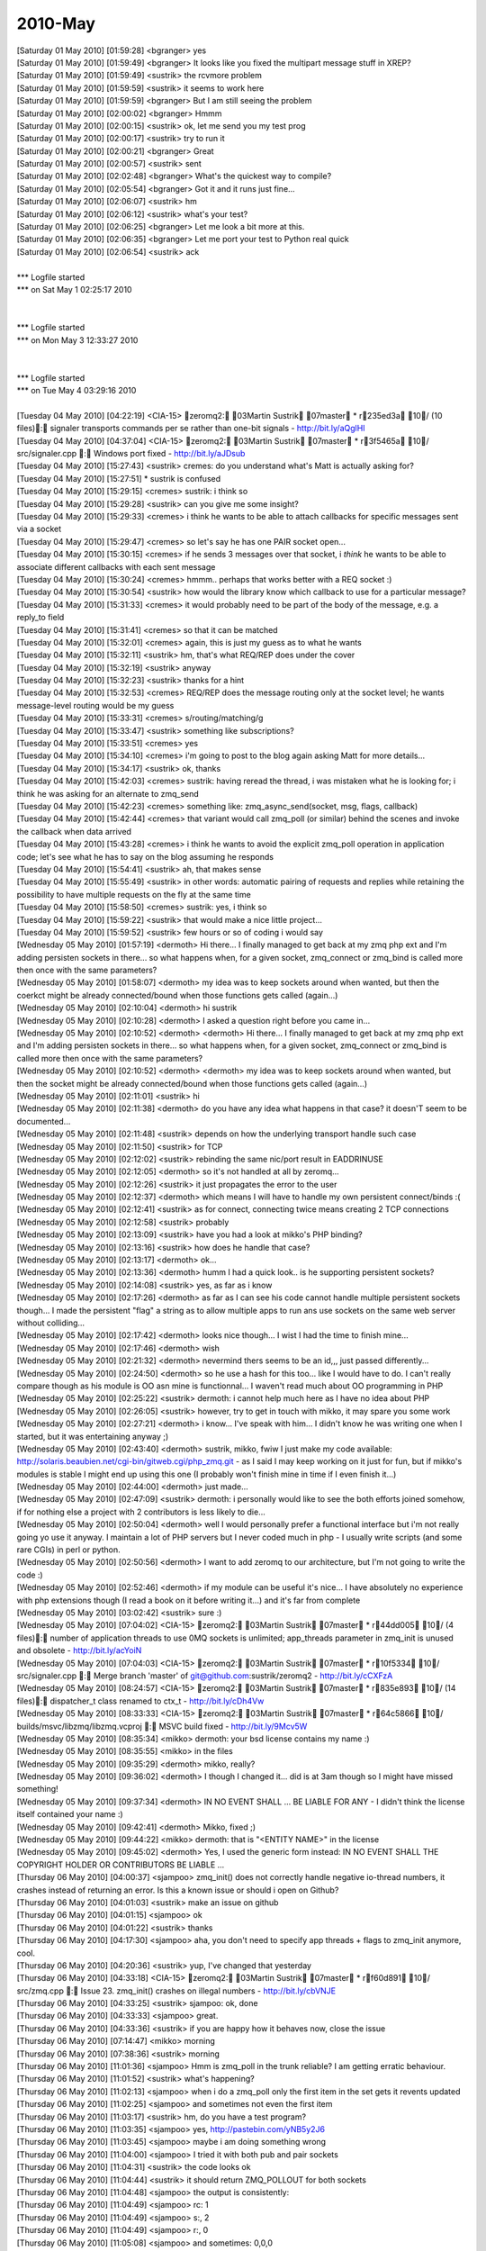 ===============
2010-May
===============

| [Saturday 01 May 2010] [01:59:28] <bgranger>    yes
| [Saturday 01 May 2010] [01:59:49] <bgranger>    It looks like you fixed the multipart message stuff in XREP?
| [Saturday 01 May 2010] [01:59:49] <sustrik> the rcvmore problem
| [Saturday 01 May 2010] [01:59:59] <sustrik> it seems to work here
| [Saturday 01 May 2010] [01:59:59] <bgranger>    But I am still seeing the problem
| [Saturday 01 May 2010] [02:00:02] <bgranger>    Hmmm
| [Saturday 01 May 2010] [02:00:15] <sustrik> ok, let me send you my test prog
| [Saturday 01 May 2010] [02:00:17] <sustrik> try to run it
| [Saturday 01 May 2010] [02:00:21] <bgranger>    Great
| [Saturday 01 May 2010] [02:00:57] <sustrik> sent
| [Saturday 01 May 2010] [02:02:48] <bgranger>    What's the quickest way to compile?
| [Saturday 01 May 2010] [02:05:54] <bgranger>    Got it and it runs just fine...
| [Saturday 01 May 2010] [02:06:07] <sustrik> hm
| [Saturday 01 May 2010] [02:06:12] <sustrik> what's your test?
| [Saturday 01 May 2010] [02:06:25] <bgranger>    Let me look a bit more at this.  
| [Saturday 01 May 2010] [02:06:35] <bgranger>    Let me port your test to Python real quick
| [Saturday 01 May 2010] [02:06:54] <sustrik> ack
| 
| *** Logfile started
| *** on Sat May 1 02:25:17 2010
| 
| 
| *** Logfile started
| *** on Mon May 3 12:33:27 2010
| 
| 
| *** Logfile started
| *** on Tue May 4 03:29:16 2010
| 
| [Tuesday 04 May 2010] [04:22:19] <CIA-15>   zeromq2: 03Martin Sustrik 07master * r235ed3a 10/ (10 files): signaler transports commands per se rather than one-bit signals - http://bit.ly/aQglHI
| [Tuesday 04 May 2010] [04:37:04] <CIA-15>   zeromq2: 03Martin Sustrik 07master * r3f5465a 10/ src/signaler.cpp : Windows port fixed - http://bit.ly/aJDsub
| [Tuesday 04 May 2010] [15:27:43] <sustrik>  cremes: do you understand what's Matt is actually asking for?
| [Tuesday 04 May 2010] [15:27:51]     * sustrik is confused
| [Tuesday 04 May 2010] [15:29:15] <cremes>   sustrik: i think so
| [Tuesday 04 May 2010] [15:29:28] <sustrik>  can you give me some insight?
| [Tuesday 04 May 2010] [15:29:33] <cremes>   i think he wants to be able to attach callbacks for specific messages sent via a socket
| [Tuesday 04 May 2010] [15:29:47] <cremes>   so let's say he has one PAIR socket open...
| [Tuesday 04 May 2010] [15:30:15] <cremes>   if he sends 3 messages over that socket, i *think* he wants to be able to associate different callbacks with each sent message
| [Tuesday 04 May 2010] [15:30:24] <cremes>   hmmm.. perhaps that works better with a REQ socket :)
| [Tuesday 04 May 2010] [15:30:54] <sustrik>  how would the library know which callback to use for a particular message?
| [Tuesday 04 May 2010] [15:31:33] <cremes>   it would probably need to be part of the body of the message, e.g. a reply_to field
| [Tuesday 04 May 2010] [15:31:41] <cremes>   so that it can be matched
| [Tuesday 04 May 2010] [15:32:01] <cremes>   again, this is just my guess as to what he wants
| [Tuesday 04 May 2010] [15:32:11] <sustrik>  hm, that's what REQ/REP does under the cover
| [Tuesday 04 May 2010] [15:32:19] <sustrik>  anyway
| [Tuesday 04 May 2010] [15:32:23] <sustrik>  thanks for a hint
| [Tuesday 04 May 2010] [15:32:53] <cremes>   REQ/REP does the message routing only at the socket level; he wants message-level routing would be my guess
| [Tuesday 04 May 2010] [15:33:31] <cremes>   s/routing/matching/g
| [Tuesday 04 May 2010] [15:33:47] <sustrik>  something like subscriptions?
| [Tuesday 04 May 2010] [15:33:51] <cremes>   yes
| [Tuesday 04 May 2010] [15:34:10] <cremes>   i'm going to post to the blog again asking Matt for more details...
| [Tuesday 04 May 2010] [15:34:17] <sustrik>  ok, thanks
| [Tuesday 04 May 2010] [15:42:03] <cremes>   sustrik: having reread the thread, i was mistaken what he is looking for; i think he was asking for an alternate to zmq_send
| [Tuesday 04 May 2010] [15:42:23] <cremes>   something like:   zmq_async_send(socket, msg, flags, callback)
| [Tuesday 04 May 2010] [15:42:44] <cremes>   that variant would call zmq_poll (or similar) behind the scenes and invoke the callback when data arrived
| [Tuesday 04 May 2010] [15:43:28] <cremes>   i think he wants to avoid the explicit zmq_poll operation in application code; let's see what he has to say on the blog assuming he responds
| [Tuesday 04 May 2010] [15:54:41] <sustrik>  ah, that makes sense
| [Tuesday 04 May 2010] [15:55:49] <sustrik>  in other words: automatic pairing of requests and replies while retaining the possibility to have multiple requests on the fly at the same time
| [Tuesday 04 May 2010] [15:58:50] <cremes>   sustrik: yes, i think so
| [Tuesday 04 May 2010] [15:59:22] <sustrik>  that would make a nice little project...
| [Tuesday 04 May 2010] [15:59:52] <sustrik>  few hours or so of coding i would say
| [Wednesday 05 May 2010] [01:57:19] <dermoth>    Hi there... I finally managed to get back at my zmq php ext and I'm adding persisten sockets in there... so what happens when, for a given socket, zmq_connect or zmq_bind is called more then once with the same parameters?
| [Wednesday 05 May 2010] [01:58:07] <dermoth>    my idea was to keep sockets around when wanted, but then the coerkct might be already connected/bound when those functions gets called (again...)
| [Wednesday 05 May 2010] [02:10:04] <dermoth>    hi sustrik
| [Wednesday 05 May 2010] [02:10:28] <dermoth>    I asked a question right before you came in... 
| [Wednesday 05 May 2010] [02:10:52] <dermoth>    <dermoth> Hi there... I finally managed to get back at my zmq php ext and I'm adding persisten sockets in there... so what happens when, for a given socket, zmq_connect or zmq_bind is called more then once with the same parameters?
| [Wednesday 05 May 2010] [02:10:52] <dermoth>    <dermoth> my idea was to keep sockets around when wanted, but then the socket might be already connected/bound when those functions gets called (again...)
| [Wednesday 05 May 2010] [02:11:01] <sustrik>    hi
| [Wednesday 05 May 2010] [02:11:38] <dermoth>    do you have any idea what happens in that case? it doesn'T seem to be documented...
| [Wednesday 05 May 2010] [02:11:48] <sustrik>    depends on how the underlying transport handle such case
| [Wednesday 05 May 2010] [02:11:50] <sustrik>    for TCP
| [Wednesday 05 May 2010] [02:12:02] <sustrik>    rebinding the same nic/port result in EADDRINUSE
| [Wednesday 05 May 2010] [02:12:05] <dermoth>    so it's not handled at all by zeromq...
| [Wednesday 05 May 2010] [02:12:26] <sustrik>    it just propagates the error to the user
| [Wednesday 05 May 2010] [02:12:37] <dermoth>    which means I will have to handle my own persistent connect/binds :(
| [Wednesday 05 May 2010] [02:12:41] <sustrik>    as for connect, connecting twice means creating 2 TCP connections
| [Wednesday 05 May 2010] [02:12:58] <sustrik>    probably
| [Wednesday 05 May 2010] [02:13:09] <sustrik>    have you had a look at mikko's PHP binding?
| [Wednesday 05 May 2010] [02:13:16] <sustrik>    how does he handle that case?
| [Wednesday 05 May 2010] [02:13:17] <dermoth>    ok... 
| [Wednesday 05 May 2010] [02:13:36] <dermoth>    humm I had a quick look.. is he supporting persistent sockets?
| [Wednesday 05 May 2010] [02:14:08] <sustrik>    yes, as far as i know
| [Wednesday 05 May 2010] [02:17:26] <dermoth>    as far as I can see his code cannot handle multiple persistent sockets though... I made the persistent "flag" a string as to allow multiple apps to run ans use sockets on the same web server without colliding...
| [Wednesday 05 May 2010] [02:17:42] <dermoth>    looks nice though... I wist I had the time to finish mine...
| [Wednesday 05 May 2010] [02:17:46] <dermoth>    wish
| [Wednesday 05 May 2010] [02:21:32] <dermoth>    nevermind thers seems to be an id,,, just passed differently...
| [Wednesday 05 May 2010] [02:24:50] <dermoth>    so he use a hash for this too... like I would have to do. I can't really compare though as his module is OO asn mine is functionnal... I waven't read much about OO programming in PHP
| [Wednesday 05 May 2010] [02:25:22] <sustrik>    dermoth: i cannot help much here as I have no idea about PHP
| [Wednesday 05 May 2010] [02:26:05] <sustrik>    however, try to get in touch with mikko, it may spare you some work
| [Wednesday 05 May 2010] [02:27:21] <dermoth>    i know... I've speak with him... I didn't know he was writing one when I started, but it was entertaining anyway ;)
| [Wednesday 05 May 2010] [02:43:40] <dermoth>    sustrik, mikko, fwiw I just make my code available: http://solaris.beaubien.net/cgi-bin/gitweb.cgi/php_zmq.git - as I said I may keep working on it just for fun, but if mikko's modules is stable I might end up using this one (I probably won't finish mine in time if I even finish it...)
| [Wednesday 05 May 2010] [02:44:00] <dermoth>    just made...
| [Wednesday 05 May 2010] [02:47:09] <sustrik>    dermoth: i personally would like to see the both efforts joined somehow, if for nothing else a project with 2 contributors is less likely to die...
| [Wednesday 05 May 2010] [02:50:04] <dermoth>    well I would personally prefer a functional interface but i'm not really going yo use it anyway. I maintain a lot of PHP servers but I never coded much in php - I usually write scripts (and some rare CGIs) in perl or python.
| [Wednesday 05 May 2010] [02:50:56] <dermoth>    I want to add zeromq to our architecture, but I'm not going to write the code :)
| [Wednesday 05 May 2010] [02:52:46] <dermoth>    if my module can be useful it's nice... I have absolutely no experience with php extensions though (I read a book on it before writing it...) and it's far from complete
| [Wednesday 05 May 2010] [03:02:42] <sustrik>    sure :)
| [Wednesday 05 May 2010] [07:04:02] <CIA-15> zeromq2: 03Martin Sustrik 07master * r44dd005 10/ (4 files): number of application threads to use 0MQ sockets is unlimited; app_threads parameter in zmq_init is unused and obsolete - http://bit.ly/acYoiN
| [Wednesday 05 May 2010] [07:04:03] <CIA-15> zeromq2: 03Martin Sustrik 07master * r10f5334 10/ src/signaler.cpp : Merge branch 'master' of git@github.com:sustrik/zeromq2 - http://bit.ly/cCXFzA
| [Wednesday 05 May 2010] [08:24:57] <CIA-15> zeromq2: 03Martin Sustrik 07master * r835e893 10/ (14 files): dispatcher_t class renamed to ctx_t - http://bit.ly/cDh4Vw
| [Wednesday 05 May 2010] [08:33:33] <CIA-15> zeromq2: 03Martin Sustrik 07master * r64c5866 10/ builds/msvc/libzmq/libzmq.vcproj : MSVC build fixed - http://bit.ly/9Mcv5W
| [Wednesday 05 May 2010] [08:35:34] <mikko>  dermoth: your bsd license contains my name :)
| [Wednesday 05 May 2010] [08:35:55] <mikko>  in the files
| [Wednesday 05 May 2010] [09:35:29] <dermoth>    mikko, really?
| [Wednesday 05 May 2010] [09:36:02] <dermoth>    I though I changed it... did is at 3am though so I might have missed something!
| [Wednesday 05 May 2010] [09:37:34] <dermoth>    IN NO EVENT SHALL ... BE LIABLE FOR ANY - I didn't think the license itself contained your name :)
| [Wednesday 05 May 2010] [09:42:41] <dermoth>    Mikko, fixed ;)
| [Wednesday 05 May 2010] [09:44:22] <mikko>  dermoth: that is "<ENTITY NAME>" in the license
| [Wednesday 05 May 2010] [09:45:02] <dermoth>    Yes, I used the generic form instead: IN NO EVENT SHALL THE COPYRIGHT HOLDER OR CONTRIBUTORS BE LIABLE ...
| [Thursday 06 May 2010] [04:00:37] <sjampoo> zmq_init() does not correctly handle negative io-thread numbers, it crashes instead of returning an error. Is this a known issue or should i open on Github?
| [Thursday 06 May 2010] [04:01:03] <sustrik> make an issue on github
| [Thursday 06 May 2010] [04:01:15] <sjampoo> ok
| [Thursday 06 May 2010] [04:01:22] <sustrik> thanks
| [Thursday 06 May 2010] [04:17:30] <sjampoo> aha, you don't need to specify app threads + flags to zmq_init anymore, cool.
| [Thursday 06 May 2010] [04:20:36] <sustrik> yup, I've changed that yesterday
| [Thursday 06 May 2010] [04:33:18] <CIA-15>  zeromq2: 03Martin Sustrik 07master * rf60d891 10/ src/zmq.cpp : Issue 23. zmq_init() crashes on illegal numbers - http://bit.ly/cbVNJE
| [Thursday 06 May 2010] [04:33:25] <sustrik> sjampoo: ok, done
| [Thursday 06 May 2010] [04:33:33] <sjampoo> great. 
| [Thursday 06 May 2010] [04:33:36] <sustrik> if you are happy how it behaves now, close the issue
| [Thursday 06 May 2010] [07:14:47] <mikko>   morning
| [Thursday 06 May 2010] [07:38:36] <sustrik> morning
| [Thursday 06 May 2010] [11:01:36] <sjampoo> Hmm is zmq_poll in the trunk reliable? I am getting erratic behaviour.
| [Thursday 06 May 2010] [11:01:52] <sustrik> what's happening?
| [Thursday 06 May 2010] [11:02:13] <sjampoo> when i do a zmq_poll only the first item in the set gets it revents updated 
| [Thursday 06 May 2010] [11:02:25] <sjampoo> and sometimes not even the first item
| [Thursday 06 May 2010] [11:03:17] <sustrik> hm, do you have a test program?
| [Thursday 06 May 2010] [11:03:35] <sjampoo> yes, http://pastebin.com/yNB5y2J6
| [Thursday 06 May 2010] [11:03:45] <sjampoo> maybe i am doing something wrong
| [Thursday 06 May 2010] [11:04:00] <sjampoo> I tried it with both pub and pair sockets
| [Thursday 06 May 2010] [11:04:31] <sustrik> the code looks ok
| [Thursday 06 May 2010] [11:04:44] <sustrik> it should return ZMQ_POLLOUT for both sockets
| [Thursday 06 May 2010] [11:04:48] <sjampoo> the output is consistently:
| [Thursday 06 May 2010] [11:04:49] <sjampoo> rc: 1
| [Thursday 06 May 2010] [11:04:49] <sjampoo> s:, 2
| [Thursday 06 May 2010] [11:04:49] <sjampoo> r:, 0
| [Thursday 06 May 2010] [11:05:08] <sjampoo> and sometimes: 0,0,0
| [Thursday 06 May 2010] [11:05:11] <sustrik> looks like a bug
| [Thursday 06 May 2010] [11:05:21] <sjampoo> I'll file a report then
| [Thursday 06 May 2010] [11:05:26] <sustrik> yes, please
| [Thursday 06 May 2010] [11:05:32] <sustrik> i'll have a look at it shortly
| [Thursday 06 May 2010] [11:05:50] <sjampoo> i think it might be related to the issue that is already open
| [Thursday 06 May 2010] [11:06:23] <sustrik> which one/
| [Thursday 06 May 2010] [11:06:25] <sustrik> ?
| [Thursday 06 May 2010] [11:06:51] <sjampoo> issue 7 from a month ago, where Poll doesn't return IN events every once in a while
| [Thursday 06 May 2010] [11:07:22] <sjampoo> I think it just doesn't return the first event on both IN and OUT
| [Thursday 06 May 2010] [11:08:30] <sustrik> yes, possible
| [Thursday 06 May 2010] [11:08:37] <sustrik> still, please fill in a ticket
| [Thursday 06 May 2010] [11:08:49] <sustrik> just in case it's a different issue
| [Friday 07 May 2010] [02:36:56] <sjampoo>   sustrik, got your github comment and closed the issue. I obviously made an error while translating the Python code, will dig deeper as to understand why the test suite is failing.
| [Friday 07 May 2010] [02:42:36] <sustrik>   ok
| [Friday 07 May 2010] [02:50:03] <muffinpeddler> Hey guys, does zeromq have priority messaging support, or some kind of priority queue feature?
| [Friday 07 May 2010] [02:57:02] <muffinpeddler> Or would it be effective to just have my own priority queue after receiving each message
| [Friday 07 May 2010] [02:59:22] <sustrik>   muffinpeddler: there's no inbuild one
| [Friday 07 May 2010] [02:59:40] <sustrik>   you can implement it yourself
| [Friday 07 May 2010] [03:00:19] <sustrik>   but that still doesn't solve the head of line blocking issue (large low priority messages blocking high priority messages)
| [Friday 07 May 2010] [03:00:39] <sustrik>   the only systematic solution is to have serveral underlying connections
| [Friday 07 May 2010] [03:00:49] <sustrik>   one for each priority level
| [Friday 07 May 2010] [03:14:57] <sjampoo>   sustrik, when dealing with PAIR sockets, ZMQ_POLL should always report them as POLLOUT no matter if they have been bind() or connect()ed, right? 
| [Friday 07 May 2010] [03:15:13] <sjampoo>   right now i have this: http://pastebin.com/cWVJZ3nu
| [Friday 07 May 2010] [03:15:46] <sjampoo>   i would expect 2/2 but the PAIR socket that binds returns 0
| [Friday 07 May 2010] [03:15:58] <sustrik>   yup, a known issue
| [Friday 07 May 2010] [03:16:03] <sjampoo>   oh
| [Friday 07 May 2010] [03:16:08] <sustrik>   PAIR sockets are still unfinished
| [Friday 07 May 2010] [03:16:22] <sustrik>   i should discard them from the documentation
| [Friday 07 May 2010] [03:16:33] <sustrik>   so that people don't get congfused
| [Friday 07 May 2010] [03:18:15] <sjampoo>   that would be better i think yes, i really thought that P2P sockets just worked and that PAIR was just a renaming
| [Friday 07 May 2010] [03:21:38] <CIA-15>    zeromq2: 03Martin Sustrik 07master * r36b044a 10/ doc/zmq_socket.txt : ZMQ_PAIR socket removed from the documentation as it is unfinished yet - http://bit.ly/aXiRxv
| [Friday 07 May 2010] [03:21:46] <sustrik>   :)
| [Friday 07 May 2010] [03:22:22] <sjampoo>   heh
| [Friday 07 May 2010] [04:30:05] <sjampoo>   hmm i keep stumbling against these issues where i don't know if it is my lack of understanding or just a bug. 
| [Friday 07 May 2010] [04:30:41] <sjampoo>   Is there some unwritten rule that a ZMQ_PUB socket has to connect and a SUB socket has to bind
| [Friday 07 May 2010] [04:31:28] <sjampoo>   I have example code at http://pastebin.com/bdPa5ra1
| [Friday 07 May 2010] [04:31:58] <sjampoo>   it works as it is, but imho i should be able to have the publisher bind and the subscriber connect as well
| [Friday 07 May 2010] [04:32:16] <sustrik>   yes, that should be possible
| [Friday 07 May 2010] [04:32:20] <sustrik>   what's the problem?
| [Friday 07 May 2010] [04:32:33] <sjampoo>   if i do that the recv() hangs
| [Friday 07 May 2010] [04:32:39] <sjampoo>   as if there is nothing to be received
| [Friday 07 May 2010] [04:33:02] <sustrik>   that's possibly because you send the message before subscribed connects
| [Friday 07 May 2010] [04:33:39] <sjampoo>   but shouldn't the sleep solve that? 
| [Friday 07 May 2010] [04:34:48] <sustrik>   presumably, but there's no guarantee
| [Friday 07 May 2010] [04:34:55] <sjampoo>   ie: http://pastebin.com/KACJudRr
| [Friday 07 May 2010] [04:35:34] <sjampoo>   but isn't a 3 second sleep time more than enough? 
| [Friday 07 May 2010] [04:35:59] <sustrik>   yeah, even few microseconds should be enough
| [Friday 07 May 2010] [04:36:09] <sustrik>   i can have a look at what's causing the behaviour
| [Friday 07 May 2010] [04:36:17] <sjampoo>   that would be great
| [Friday 07 May 2010] [04:36:21] <sustrik>   but the point is that you don't have guarantee anyway
| [Friday 07 May 2010] [04:36:28] <sjampoo>   not even with sleep? 
| [Friday 07 May 2010] [04:36:49] <sustrik>   nope, pub/sub works like a radio transmission
| [Friday 07 May 2010] [04:37:09] <sustrik>   publisher pusblishes continuous stream of messages
| [Friday 07 May 2010] [04:37:21] <sustrik>   subscribed joins at certain point
| [Friday 07 May 2010] [04:37:30] <sustrik>   from that point on it'll get all the messages
| [Friday 07 May 2010] [04:37:38] <sustrik>   then it leaves
| [Friday 07 May 2010] [04:38:02] <sustrik>   but there's no guarantee on what will be the first message you'll get
| [Friday 07 May 2010] [04:38:31] <sjampoo>   but in this example i have the subscriber 'tune in to the broadcast'
| [Friday 07 May 2010] [04:39:02] <sjampoo>   wait 3 seconds as in not to miss any important message
| [Friday 07 May 2010] [04:39:05] <sustrik>   yup, try to publish a stream of messages
| [Friday 07 May 2010] [04:39:35] <sustrik>   well, if you want the delivery of each message to be guaranteed you cannot use pub/sub
| [Friday 07 May 2010] [04:40:48] <sustrik>   it's not possible to combine one-to-many distribution with guaranteed delivery
| [Friday 07 May 2010] [04:41:11] <sustrik>   without running into global deadlocks
| [Friday 07 May 2010] [04:41:19] <sustrik>   caused by slow consumers
| [Friday 07 May 2010] [04:41:41] <sjampoo>   well in this example it looks more like a bug imho as the other way around works perfectly
| [Friday 07 May 2010] [04:42:01] <sustrik>   yep, i'll have a look
| [Friday 07 May 2010] [04:49:19] <sjampoo>   thanks, i do understand the radio analogy of pub/sub.
| [Friday 07 May 2010] [04:49:26] <sjampoo>   I think a nice analogy of bind/connect in this sense would be having the publisher transmit at a certain radio frequency (bind) or have it announce its messages through a megaphone directly at the listeners (connect)
| [Friday 07 May 2010] [04:57:01] <sustrik>   yes, nicely said
| [Friday 07 May 2010] [04:57:19] <sustrik>   unfortunately, there's something missing in 0mq documentation
| [Friday 07 May 2010] [04:57:35] <sustrik>   a text that would explain individual messaging patterns in such simple words
| [Friday 07 May 2010] [05:09:09] <CIA-15>    zeromq2: 03Martin Sustrik 07master * r4a3b857 10/ src/app_thread.cpp : commands not processed immediatelly in some scenarios; fixed - http://bit.ly/aSMRIF
| [Friday 07 May 2010] [05:09:12] <sustrik>   sjampoo: try now
| [Friday 07 May 2010] [05:15:51] <sjampoo>   cool! works :)
| [Friday 07 May 2010] [05:18:14] <sjampoo>   I am planning to write a little bit about 0MQ in the future, might bother you with some extra questions by then
| [Friday 07 May 2010] [05:20:23] <sustrik>   sjampoo: sure, no problem
| [Friday 07 May 2010] [05:20:39] <sustrik>   also, if it's possible i'll link your text from the website
| [Friday 07 May 2010] [05:22:02] <sustrik>   there's 0mq blog on the site btw, so you can even publish there...
| [Friday 07 May 2010] [05:23:56] <sjampoo>   ok! i'll keep that in mind
| [Friday 07 May 2010] [05:28:21] <sjampoo>   btw, that last commit also fixed the zmq_pair issue
| [Friday 07 May 2010] [05:47:16] <sustrik>   :)
| [Friday 07 May 2010] [11:21:15] <muffinpeddler> sustrik: thanks.  So you can keep calling socket.bind() to bind to as many ports/interfaces as you like with the zmq::socket_t?
| [Friday 07 May 2010] [11:22:48] <sustrik>   yes
| [Friday 07 May 2010] [11:39:52] <muffinpeddler> So how will recv help me figure out which "priority queue" my message is from?  Or will it iterate through each connection and if each queue has messages available to consume, will it grab one from the first one and then the second?
| [Friday 07 May 2010] [11:43:30] <muffinpeddler> So even if I'm getting tons of messages on one port, the other port will still be given fair consideration?
| [Friday 07 May 2010] [11:52:05] <sustrik>   yes, exactly
| [Friday 07 May 2010] [11:52:16] <sustrik>   the algorithm it's known as fair queueing
| [Friday 07 May 2010] [11:52:54] <sustrik>   as for the prioritisation, as I said it's not yet in the product
| [Friday 07 May 2010] [11:53:17] <sustrik>   so you'll have to use several sockets
| [Friday 07 May 2010] [11:53:36] <sustrik>   or fix 0mq scheduling algorithm to use priorities
| [Friday 07 May 2010] [11:54:47] <sustrik>   i.e. instead of fair queueing, pick the message from queue with highest priority
| [Friday 07 May 2010] [12:27:23] <cremes>    sustrik: how do i get a wikidot account? i'd like my ffi bindings to be listed on the 0mq home page / wiki
| [Friday 07 May 2010] [12:27:52] <sustrik>   open www.zeromq.org
| [Friday 07 May 2010] [12:28:00] <sustrik>   right top corner
| [Friday 07 May 2010] [12:28:03] <sustrik>   create account
| [Friday 07 May 2010] [12:28:13] <cremes>    ah, i see it
| [Friday 07 May 2010] [12:28:35] <sustrik>   yeah, let me know your login afterwards
| [Friday 07 May 2010] [12:28:42] <cremes>    it's cremes
| [Friday 07 May 2010] [12:29:35] <sustrik>   cremes: you've been invited
| [Friday 07 May 2010] [12:29:50] <sustrik>   let me create a template page for you
| [Friday 07 May 2010] [12:29:58] <cremes>    cool, thanks
| [Friday 07 May 2010] [12:30:13] <sustrik>   how's should the binding be called?
| [Friday 07 May 2010] [12:30:19] <sustrik>   JRuby?
| [Friday 07 May 2010] [12:30:37] <cremes>    for now JRuby is the only ruby runtime that has proper FFI support, so yes
| [Friday 07 May 2010] [12:30:48] <cremes>    but eventually it will work with rubinius and ironruby too
| [Friday 07 May 2010] [12:31:06] <sustrik>   probably no generic name for all of those?
| [Friday 07 May 2010] [12:31:26] <cremes>    nope; how about we call it ruby-ffi?
| [Friday 07 May 2010] [12:31:41] <cremes>    then the page itself can list the currently supported runtimes
| [Friday 07 May 2010] [12:31:45] <sustrik>   ffi is rather generic
| [Friday 07 May 2010] [12:31:51] <sustrik>   which ffi you have in mind?
| [Friday 07 May 2010] [12:32:16] <cremes>    it's ruby specific (ruby-ffi)
| [Friday 07 May 2010] [12:32:44] <cremes>    i.e. http://github.com/ffi/ffi
| [Friday 07 May 2010] [12:33:12] <sustrik>   term 'ffi' is used in different languages
| [Friday 07 May 2010] [12:33:14] <sustrik>   see here"
| [Friday 07 May 2010] [12:33:16] <sustrik>   http://en.wikipedia.org/wiki/Foreign_function_interface
| [Friday 07 May 2010] [12:33:24] <cremes>    yeah, i know
| [Friday 07 May 2010] [12:33:33] <sustrik>   so maybe Ruby-FFI?
| [Friday 07 May 2010] [12:33:37] <cremes>    but these bindings are written in ruby and will only work with ruby
| [Friday 07 May 2010] [12:33:38] <cremes>    yes
| [Friday 07 May 2010] [12:33:52] <sustrik>   or Ruby (FFI)
| [Friday 07 May 2010] [12:33:57] <cremes>    bingo
| [Friday 07 May 2010] [12:34:00] <sustrik>   :)
| [Friday 07 May 2010] [12:34:11] <sustrik>   ok, a sec
| [Friday 07 May 2010] [12:34:42] <cremes>    btw, everything is working pretty well with these bindings except they are leaking every message
| [Friday 07 May 2010] [12:34:50] <cremes>    i need to find & fix the memory leak :(
| [Friday 07 May 2010] [12:35:14] <sustrik>   http://www.zeromq.org/bindings:ruby-ffi
| [Friday 07 May 2010] [12:35:36] <sustrik>   i've pasted the content of the python bindings wiki page there to give you a template
| [Friday 07 May 2010] [12:35:43] <sustrik>   but feel free to modify it in any way
| [Friday 07 May 2010] [12:35:53] <cremes>    great, i'll do that
| [Friday 07 May 2010] [12:36:17] <sustrik>   once you are ready, let me know and I'll link the page from the left pane
| [Friday 07 May 2010] [12:37:09] <cremes>    okay, probably later today i'll get it updated
| [Friday 07 May 2010] [12:38:37] <sustrik>   ok
| [Friday 07 May 2010] [13:39:27] <muffinpeddler> sustrik: thanks.  Perhaps I'll look into the 0mq algorithm
| [Friday 07 May 2010] [13:41:51] <sustrik>   muffinpeddler: it's here: http://github.com/sustrik/zeromq2/blob/master/src/fq.cpp
| [Friday 07 May 2010] [13:42:23] <sustrik>   it's simple array of pipes
| [Friday 07 May 2010] [13:42:41] <sustrik>   when recv is called you round-robin among them to get the message
| [Friday 07 May 2010] [13:44:00] <cremes>    sustrik: i want to confirm that when zmq_msg_close is called, the lib handles freeing the data buffer given it via zmq_msg_init_data
| [Friday 07 May 2010] [13:44:19] <cremes>    and it isn't necessary to pass a "free" function
| [Friday 07 May 2010] [13:44:37] <sustrik>   it's necessary
| [Friday 07 May 2010] [13:44:52] <sustrik>   how would it otherwise know how to deallocate the buffer?
| [Friday 07 May 2010] [13:45:09] <cremes>    the call to zmq_close should free it
| [Friday 07 May 2010] [13:45:30] <cremes>    the doc for zmq_msg_init_data says that 0mq takes ownership of the data buffer
| [Friday 07 May 2010] [13:45:31] <sustrik>   well, but you supply the buffer you allocated yourself, right?
| [Friday 07 May 2010] [13:45:52] <cremes>    i supply it but 0mq owns it once i hand it off
| [Friday 07 May 2010] [13:46:00] <sustrik>   yes, it does, but you have to let it know how to deallocate it:
| [Friday 07 May 2010] [13:46:02] <sustrik>   free?
| [Friday 07 May 2010] [13:46:09] <sustrik>   delete?
| [Friday 07 May 2010] [13:46:16] <sustrik>   HGlobalDealloc?
| [Friday 07 May 2010] [13:46:23] <sustrik>   whatever
| [Friday 07 May 2010] [13:46:26] <cremes>    ok
| [Friday 07 May 2010] [13:46:43] <cremes>    so if now free function is passed to zmq_msg_init_data, then those buffers will all leak, yes?
| [Friday 07 May 2010] [13:46:52] <sustrik>   yes
| [Friday 07 May 2010] [13:47:03] <cremes>    then i think i found my memory leak; thanks
| [Friday 07 May 2010] [13:47:12] <sustrik>   not passing deallocation function makes sense only for static data
| [Friday 07 May 2010] [13:47:14] <sustrik>   such as"
| [Friday 07 May 2010] [13:47:27] <sustrik>   zmq_msg_init_data (&msg, "ABC", 3, NULL);
| [Friday 07 May 2010] [13:47:52] <sustrik>   the data in this case are part of the executable, so there's no need to deallocate it
| [Friday 07 May 2010] [13:48:22] <cremes>    ok
| [Friday 07 May 2010] [13:48:54] <cremes>    so what is the "hint" argument for?
| [Friday 07 May 2010] [13:49:28] <sustrik>   imagine more complex allocation mechanism
| [Friday 07 May 2010] [13:49:34] <sustrik>   such as a garbage collector
| [Friday 07 May 2010] [13:49:58] <sustrik>   you have to pass pointer to the gc object in the hint
| [Friday 07 May 2010] [13:50:10] <sustrik>   so that free function can do something like this:
| [Friday 07 May 2010] [13:50:31] <sustrik>   ((gc*) hint)->dealloc (data);
| [Friday 07 May 2010] [13:50:42] <cremes>    oh, that makes sense too
| [Friday 07 May 2010] [13:57:34] <muffinpeddler> thanks sustrik, I've been meaning to make an open source contribution
| [Friday 07 May 2010] [13:58:46] <sustrik>   that would be great!
| [Friday 07 May 2010] [14:00:42] <muffinpeddler> no guarantees though, I have little experience with 0mq :)
| [Friday 07 May 2010] [14:01:34] <sustrik>   the functionality in question is pretty dumb, so no worries :)
| [Friday 07 May 2010] [14:02:57] <sustrik>   there are some design issues though:
| [Friday 07 May 2010] [14:03:14] <sustrik>   for example: how many priority levels do we want to support?
| [Friday 07 May 2010] [14:08:25] <muffinpeddler> Right.  And what would you set the priority on?  The pipe itself?
| [Friday 07 May 2010] [14:09:00] <sustrik>   i would say the priority has to associated with the particular transport
| [Friday 07 May 2010] [14:09:03] <sustrik>   say port 5555
| [Friday 07 May 2010] [14:09:31] <sustrik>   that would allow you to configure nwtworking hardware to treat it with specific QoS
| [Friday 07 May 2010] [14:10:23] <sustrik>   for example, you can ask the router to drop packets on port 5556 rather than on port 5555
| [Friday 07 May 2010] [14:11:08] <muffinpeddler> interesting
| [Friday 07 May 2010] [14:11:18] <sustrik>   makes sense, no?
| [Friday 07 May 2010] [14:12:31] <sustrik>   in practical terms it means that prioritised messages get through even over congested network
| [Friday 07 May 2010] [14:12:44] <muffinpeddler> Yea it does
| [Friday 07 May 2010] [14:12:54] <muffinpeddler> anything else I should take in to consideration?
| [Friday 07 May 2010] [14:13:34] <sustrik>   well, there are two parts to it
| [Friday 07 May 2010] [14:13:48] <sustrik>   1. how to get priority value to the scheduler
| [Friday 07 May 2010] [14:13:55] <sustrik>   2. how to do scheduling itself
| [Friday 07 May 2010] [14:14:29] <sustrik>   pt. 1 requires more knowledge of the codebase, so I volunteer to implement it
| [Friday 07 May 2010] [14:15:18] <sustrik>   pt. 2 doesn't require much knowlegde so that's where you can start
| [Friday 07 May 2010] [14:15:49] <cornbread> sounds good
| [Friday 07 May 2010] [14:18:56] <cornbread> So which class would the priority value be placed in?  I see a reader_t has a reference to an i_endpoint
| [Friday 07 May 2010] [14:19:15] <sustrik>   let me see...
| [Friday 07 May 2010] [14:19:43] <sustrik>   have a look at this function: void zmq::fq_t::attach (reader_t *pipe_)
| [Friday 07 May 2010] [14:19:56] <sustrik>   that's when new pipe is attached to the scheduler
| [Friday 07 May 2010] [14:20:06] <sustrik>   what if it was modified like this:
| [Friday 07 May 2010] [14:20:18] <sustrik>   zmq::fq_t::attach (reader_t *pipe_, int priority_)
| [Friday 07 May 2010] [14:20:21] <sustrik>   ?
| [Friday 07 May 2010] [14:21:36] <cornbread> Sure.  So you think the fq_t should be modified, or a new scheduler be created?  What if you just want to use the fair queue
| [Friday 07 May 2010] [14:21:59] <sustrik>   it should be modified imp
| [Friday 07 May 2010] [14:22:00] <sustrik>   imo
| [Friday 07 May 2010] [14:22:22] <sustrik>   just allow for several pipe arrays instead of a single one
| [Friday 07 May 2010] [14:22:42] <sustrik>   each array for a specific priority level
| [Friday 07 May 2010] [14:23:05] <sustrik>   the scheduler would try to get a message from the highest priority array
| [Friday 07 May 2010] [14:23:16] <sustrik>   if there's none, try the second one etc.
| [Friday 07 May 2010] [14:23:52] <cornbread> What is different about that compared to how the round robin scheduler already works?
| [Friday 07 May 2010] [14:24:17] <sustrik>   with RR you get a message from a pipe then shift to another pipe
| [Friday 07 May 2010] [14:24:39] <sustrik>   with priorities you do the same thing on each priotity level
| [Friday 07 May 2010] [14:24:58] <sustrik>   but if there's no message on that level you fail-over to the lower level
| [Friday 07 May 2010] [14:25:13] <sustrik>   so as long as there are messages on highest priority level
| [Friday 07 May 2010] [14:25:27] <sustrik>   you'll never retrieve messages from lower level
| [Friday 07 May 2010] [14:26:23] <cornbread> okay, well I'll take a look at this here and there today.  I've got some exams to study for
| [Friday 07 May 2010] [14:26:50] <sustrik>   sure, no haste
| [Friday 07 May 2010] [15:03:22] <cremes>    sustrik: if you are still around, another api question...
| [Friday 07 May 2010] [15:04:23] <cremes>    does zmq_msg_init_size allocate a data buffer of "size" bytes, and if so, is a later call to zmq_msg_init_data redundant?
| [Friday 07 May 2010] [15:05:06] <cremes>    that is, a later call to zmq_msg_init_data using the same zmq_msg_t
| [Friday 07 May 2010] [15:06:19] <cremes>    nevermind... i just proved it to myself via a code test
| [Friday 07 May 2010] [15:06:27] <cremes>    btw, that was my memory leak
| [Friday 07 May 2010] [15:06:46] <cremes>    i called zmq_msg_init_size on a structure and then called zmq_msg_init_data on the same structure
| [Friday 07 May 2010] [15:07:23] <cremes>    i *thought* it was necessary to call them in that order; 1) allocate "size" space and 2) hand the buffer over
| [Friday 07 May 2010] [15:07:37] <cremes>    now when i look at it i clearly see that is wrong and unnecessary
| [Friday 07 May 2010] [15:09:20] <cremes>    i do recommend adding a warning to the docs for those calls saying that calling them both *will* result in a memory leak of "size" bytes
| [Friday 07 May 2010] [15:23:04] <sustrik>   cremes: feel free to submit a documentation patch
| [Friday 07 May 2010] [15:23:40] <sustrik>   or maybe saying that you should call onle *one* of the init functions for a single messagw
| [Friday 07 May 2010] [15:23:51] <cremes>    will do
| [Friday 07 May 2010] [15:41:20] <sustrik>   cremes: the same text should be in documentation for zmq_msg_init
| [Friday 07 May 2010] [15:41:46] <cremes>    okay, i'll add it
| [Friday 07 May 2010] [15:41:50] <sustrik>   it's kind of strange having it in three different places...
| [Friday 07 May 2010] [15:42:07] <sustrik>   isn't there some common place to place the warning?
| [Friday 07 May 2010] [15:42:18] <sustrik>   hm...
| [Friday 07 May 2010] [15:42:27] <sustrik>   cremes: what about zmq(7)?
| [Friday 07 May 2010] [15:42:54] <cremes>    i don't know
| [Friday 07 May 2010] [15:42:57] <sustrik>   Initialise a message
| [Friday 07 May 2010] [15:42:57] <sustrik>              zmq_msg_init(3) zmq_msg_init_size(3) zmq_msg_init_data(3)
| [Friday 07 May 2010] [15:42:58] <cremes>    no opinion
| [Friday 07 May 2010] [15:43:18] <sustrik>   that can be possibly changed to something like
| [Friday 07 May 2010] [15:43:29] <sustrik>   To initialise message use one of the following:
| [Friday 07 May 2010] [15:43:57] <cremes>    i think ONE needs to be emphasized
| [Friday 07 May 2010] [15:44:12] <cremes>    how about adding the caution paragraph right under that grouping?
| [Friday 07 May 2010] [15:44:39] <cremes>    hmmm... i think this is not a good area to DRY up the documentation
| [Friday 07 May 2010] [15:44:45] <cremes>    i think all 3 docs should contain the caution
| [Friday 07 May 2010] [15:44:53] <cremes>    otherwise it's too easy for it to be missed
| [Friday 07 May 2010] [15:45:39] <sustrik>   right
| [Friday 07 May 2010] [15:45:48] <sustrik>   but let's make the text more concise
| [Friday 07 May 2010] [15:46:44] <sustrik>   "never initialise same message twice" ?
| [Friday 07 May 2010] [15:47:18] <sustrik>    "never initialise same zmq_msg_t twice" ?
| [Friday 07 May 2010] [15:47:38] <sustrik>   "never initialise same zmq_msg_t more than once" ?
| [Friday 07 May 2010] [15:47:52] <cremes>    how about this:
| [Friday 07 May 2010] [15:47:54] <cremes>    CAUTION: The functions _zmq_msg_init()_, _zmq_msg_init_data()_ and
| [Friday 07 May 2010] [15:47:54] <cremes>    _zmq_msg_init_size()_ all initialize the 'zmq_msg_t' struct. Never initialize
| [Friday 07 May 2010] [15:47:54] <cremes>    the same 'zmq_msg_t' twice.
| [Friday 07 May 2010] [15:48:13] <sustrik>   not bad
| [Friday 07 May 2010] [15:48:23] <sustrik>   CAUTION: The functions _zmq_msg_init()_, _zmq_msg_init_data()_ and
| [Friday 07 May 2010] [15:48:28] <cremes>    and add "or it will leak memory" to the end
| [Friday 07 May 2010] [15:48:46] <sustrik>   _zmq_msg_init_size()_ are mutually exclusive. Never initialize
| [Friday 07 May 2010] [15:48:47] <sustrik>   ...
| [Friday 07 May 2010] [15:48:52] <cremes>    ah, that's good
| [Friday 07 May 2010] [15:49:08] <sustrik>   i don't think the memory leak has to be mentioned
| [Friday 07 May 2010] [15:49:24] <sustrik>   "never do it" means anything can happen if you do
| [Friday 07 May 2010] [15:49:30] <cremes>    sure
| [Friday 07 May 2010] [15:49:55] <sustrik>   oki, let me fix the docs
| [Friday 07 May 2010] [15:50:06] <cremes>    ok
| [Friday 07 May 2010] [15:54:14] <CIA-15>    zeromq2: 03Martin Sustrik 07master * r4d33c43 10/ (3 files): caution about zmq_msg_init_* functions added to the docs - http://bit.ly/cvOC5r
| 
| *** Logfile started
| *** on Fri May 7 23:02:02 2010
| 
| [Saturday 08 May 2010] [13:08:19] <xla_>    hej
| [Saturday 08 May 2010] [13:08:35] <xla_>    is there a resource for installing zeromq on ec2?
| [Saturday 08 May 2010] [13:10:00] <mikko>   what is different on ec2 installation that others?
| [Saturday 08 May 2010] [13:10:32] <mikko>   compared to others*
| [Saturday 08 May 2010] [13:11:48] <xla_>    nothing running a normal ubuntu 9.10, but can't find zeromq in universe
| [Saturday 08 May 2010] [13:12:58] <mikko>   you probably have to build yourself
| [Saturday 08 May 2010] [13:13:38] <xla_>    anything I have to be aware of? or the normal build process: configure + make + make install?
| [Saturday 08 May 2010] [13:14:03] <mikko>   you can either build debian packages yourself and install
| [Saturday 08 May 2010] [13:14:10] <mikko>   or just normal configure + make + make install
| [Saturday 08 May 2010] [13:16:21] <xla_>    mikko: many thx
| [Saturday 08 May 2010] [13:20:26] <xla_>    hmm, think I missing something getting this error for zmq_forwarder:
| [Saturday 08 May 2010] [13:20:26] <xla_>    zmq_forwarder: error while loading shared libraries: libzmq.so.0: cannot open shared object file: No such file or directory
| [Saturday 08 May 2010] [13:21:09] <mikko>   run 'ldconfig' and retry
| [Saturday 08 May 2010] [13:21:42] <xla_>    nice, thx again :)
| [Saturday 08 May 2010] [13:21:58] <mikko>   every time you install something by hand you need to update runtime linkers cache
| [Saturday 08 May 2010] [13:33:30] <xla_>    will keep that in mind for the next time
| 
| *** Logfile started
| *** on Sun May 9 05:37:49 2010
| 
| [Sunday 09 May 2010] [10:59:45] <CIA-15>    zeromq2: 03Martin Sustrik 07master * ra25414e 10/ src/zmq.cpp : Fix in zmq_poll (Windows version) - http://bit.ly/axwsgk
| [Sunday 09 May 2010] [20:51:18] <cremes>    sustrik: go ahead and link the ruby-ffi page; i have updated it
| [Monday 10 May 2010] [01:33:33] <sustrik>   cremes: liked from the frontpage
| [Monday 10 May 2010] [01:33:37] <sustrik>   linked*
| [Monday 10 May 2010] [09:10:51] <cremes>    i need a helping hand getting the local_lat/remote_lat sample C programs running
| [Monday 10 May 2010] [09:10:53] <cremes>    http://pastie.org/953645
| [Monday 10 May 2010] [09:11:19] <cremes>    it looks to me like everything is there; i'm a bit out of practice with diagnosing C compilation issues
| [Monday 10 May 2010] [09:11:30] <cremes>    btw, there were no errors during the make cycle
| [Monday 10 May 2010] [09:13:25] <sustrik>   perf tests are made with the library
| [Monday 10 May 2010] [09:13:35] <sustrik>   you don't need to build them by hand
| [Monday 10 May 2010] [09:14:12] <cremes>    i didn't build them by hand; i ran make && make install then cd perf and tried to execute them
| [Monday 10 May 2010] [09:14:57] <cremes>    i built & installed the library; now i want to run the C perf tests
| [Monday 10 May 2010] [09:20:10] <cremes>    when i run ldd on the binaries, it finds all libs except for libzmq.so.0
| [Monday 10 May 2010] [09:20:38] <cremes>    do i need to create an env variable for it to find that library?
| [Monday 10 May 2010] [09:25:45] <mato>  cremes: you need to run 'ldconfig' as root
| [Monday 10 May 2010] [09:25:46] <cremes>    adding /usr/local/lib to my /etc/ld.so.conf.d/ld.so.conf file and rebuilding the linker cache solved it
| [Monday 10 May 2010] [09:25:47] <xla>   did u ran ldconfig -v ?
| [Monday 10 May 2010] [09:25:56] <cremes>    yep, just figured it out
| [Monday 10 May 2010] [09:26:25] <cremes>    heh
| [Monday 10 May 2010] [09:28:27] <cremes>    wow, the ruby ffi bindings appear to only incur about 15 usec of overhead versus a straight C implementation
| [Monday 10 May 2010] [09:28:30] <cremes>    not too shabby
| [Monday 10 May 2010] [09:34:11] <cremes>    hmmm... it's actually better than that...
| [Monday 10 May 2010] [09:54:11] <cremes>    lots of jitter when doing timing tests with local_lat/remote_lat; ~5usec jitter between runs
| [Monday 10 May 2010] [10:14:19] <sustrik>   yup, the latency ditributions tend to have fat tails
| [Monday 10 May 2010] [10:14:23] <sustrik>   shrug
| [Monday 10 May 2010] [10:17:37] <cremes>    np
| [Monday 10 May 2010] [10:49:15] <mato>  sustrik: I've updated OpenPGM in Git; my limited testing seems to show that streams hang even when publishing way below ZMQ_RATE
| [Monday 10 May 2010] [10:49:36] <sustrik>   mato: hm
| [Monday 10 May 2010] [10:49:45] <mato>  sustrik: perhaps someone else will test it in anger and complain, I've kind of given up on the current state of affairs :-)
| [Monday 10 May 2010] [10:50:10] <sustrik>   yup, just post a note on the mailing list
| [Monday 10 May 2010] [10:50:18] <sustrik>   to make Steven aware of it
| [Monday 10 May 2010] [10:50:18] <mato>  I just did
| [Monday 10 May 2010] [10:50:22] <sustrik>   great
| [Monday 10 May 2010] [10:51:20] <sustrik>   ah, i've meant report the problem you've seen
| [Monday 10 May 2010] [10:51:40] <sustrik>   otherwise Steven will have no idea that there's still a problem there
| [Monday 10 May 2010] [10:51:43] <mato>  then I'd have to write some sort of test program :-)
| [Monday 10 May 2010] [10:52:02] <sustrik>   well, it's up to you
| [Monday 10 May 2010] [10:52:05] <mato>  since the only thing I'm using at the moment is the camera example...
| [Monday 10 May 2010] [10:52:48] <mato>  I'll see if I can hack something together that won't take longer than half an hour...
| [Monday 10 May 2010] [11:22:02] <mato>  sustrik: hmm, it seems to be sporadic, i can't reproduce it any more
| [Monday 10 May 2010] [11:22:18] <mato>  sustrik: maybe the switch just needed to warm up or something :-)
| [Monday 10 May 2010] [11:22:30] <mato>  sustrik: i'll leave it for now and see if anyone else reports problems
| [Monday 10 May 2010] [11:23:05] <sustrik>   mato: ack
| [Monday 10 May 2010] [17:26:27] <mike8901>  Anyone know why https://gist.github.com/2218f508e914c162a8e2 would generate the exception "Error, no such device" ?
| [Monday 10 May 2010] [17:26:34] <mike8901>  (on the bind)
| [Monday 10 May 2010] [17:27:09] <mike8901>  exception: No such device, to be specific
| [Monday 10 May 2010] [17:40:25] <mikko> try 127.0.0.1 instead of localhost
| [Monday 10 May 2010] [17:44:28] <mike8901>  same issue with 127.0.0.1
| 
| *** Logfile started
| *** on Mon May 10 22:37:12 2010
| 
| [Tuesday 11 May 2010] [02:36:05] <sjampoo>  Hmmm i think i'm having a problem with issue-18 as well (segfault on PAIR sockets). I think it is caused by a problem on the receiving end where zmq_recv sometimes does not correctly initialize the data or the length
| [Tuesday 11 May 2010] [02:38:09] <sjampoo>  sometime the received message contains something completely irrelevant such as 'stdout...' other times it returns some trailing characters on the message data
| [Tuesday 11 May 2010] [02:45:58] <sustrik>  sjampoo: please, report the problem
| [Tuesday 11 May 2010] [02:46:07] <sustrik>  attach your test program to the issue
| [Tuesday 11 May 2010] [02:46:33] <sjampoo>  i will, gonna take some time
| [Tuesday 11 May 2010] [02:46:40] <sjampoo>  i just noticed it in my python test suite
| [Tuesday 11 May 2010] [02:47:00] <sjampoo>  will try to extract it to c code
| [Tuesday 11 May 2010] [02:55:24] <sustrik>  thx
| [Tuesday 11 May 2010] [04:12:28] <sjampoo>  i've added it
| [Tuesday 11 May 2010] [04:12:44] <sjampoo>  but i still have no idea how to properly add code to issue's with Github
| [Tuesday 11 May 2010] [04:14:22] <sustrik>  offset it be 4 characters to the right
| [Tuesday 11 May 2010] [04:14:26] <sustrik>  that seems to work
| [Tuesday 11 May 2010] [04:14:43] <sjampoo>  yups, thnks
| [Tuesday 11 May 2010] [04:22:44] <sustrik>  sjampoo: if you want to directly print out the message data
| [Tuesday 11 May 2010] [04:22:52] <sustrik>  the terminal zero should be part of the message
| [Tuesday 11 May 2010] [04:25:16] <sjampoo>  but it is, isn't it? 
| [Tuesday 11 May 2010] [04:27:01] <sustrik>  doesn't look so
| [Tuesday 11 May 2010] [04:27:11] <sustrik>  msg_init (i)
| [Tuesday 11 May 2010] [04:27:16] <sustrik>  say i = 0
| [Tuesday 11 May 2010] [04:27:22] <sjampoo>  i see it
| [Tuesday 11 May 2010] [04:27:23] <sjampoo>  thnks
| [Tuesday 11 May 2010] [04:27:25] <sustrik>  np
| [Tuesday 11 May 2010] [04:27:27] <sjampoo>  hrm
| [Tuesday 11 May 2010] [07:39:32] <Olivier_c>    hi everybody
| [Tuesday 11 May 2010] [07:39:41] <sustrik>  hi
| [Tuesday 11 May 2010] [09:24:43] <sjampoo>  sutsrik, added something here: http://github.com/sustrik/zeromq2/issues#issue/18/comment/237765 not sure if its helpfull tho.
| [Tuesday 11 May 2010] [09:53:08] <sustrik>  sjampoo: have a look at your data lifetimes
| [Tuesday 11 May 2010] [09:53:16] <sustrik>  you allocate data on stacl
| [Tuesday 11 May 2010] [09:53:20] <sustrik>  stack
| [Tuesday 11 May 2010] [09:53:23] <sustrik>  then pass it to 0MQ
| [Tuesday 11 May 2010] [09:53:31] <sustrik>  then stack gets overwritten
| [Tuesday 11 May 2010] [09:53:38] <sustrik>  then you receive the message
| [Tuesday 11 May 2010] [10:09:47] <sjampoo>  i really did that 10.000x times, but your remark made me do it once more
| [Tuesday 11 May 2010] [10:10:07] <sjampoo>  and yup, missed something
| [Tuesday 11 May 2010] [10:10:23] <sjampoo>  tests are OK now, thanks
| [Tuesday 11 May 2010] [10:11:04] <sjampoo>  i should stop trying to translate to C i only break things
| [Tuesday 11 May 2010] [10:21:54] <sustrik>  :)
| [Tuesday 11 May 2010] [10:22:28] <sustrik>  if everything is ok, please close the issue
| [Tuesday 11 May 2010] [10:22:30] <sustrik>  thanks!
| [Tuesday 11 May 2010] [10:22:35] <sjampoo>  it is not mine issue
| [Tuesday 11 May 2010] [10:22:41] <sjampoo>  but i removed my comment
| [Tuesday 11 May 2010] [10:23:50] <sustrik>  ah, sorry
| [Tuesday 11 May 2010] [13:53:49] <CIA-15>   jzmq: 03Martin Sustrik 07master * r556eac8 10/ src/Socket.cpp : memleak in recv fixed - http://bit.ly/cZR4HX
| 
| *** Logfile started
| *** on Tue May 11 20:16:41 2010
| 
| [Wednesday 12 May 2010] [01:01:56] <joshua__>   hi
| [Wednesday 12 May 2010] [01:02:15] <joshua__>   I've been having trouble using ZMQ_P2P socket types
| [Wednesday 12 May 2010] [01:02:51] <joshua__>   are there any examples around that use it successfully?
| [Wednesday 12 May 2010] [01:19:19] <guido_g>    try to specify an ip address on both sides
| [Wednesday 12 May 2010] [01:19:56] <guido_g>    you gave the interface to bind on the server side
| [Wednesday 12 May 2010] [01:20:06] <guido_g>    just an idea, of course :)
| [Wednesday 12 May 2010] [01:26:10] <joshua__>   so for the server, instead of "tcp://lo:5555" bind "tcp://127.0.0.1:5555"?
| [Wednesday 12 May 2010] [01:32:07] <guido_g>    yes
| [Wednesday 12 May 2010] [01:40:16] <joshua__>   hmm, it only works if I do send/receive pairs
| [Wednesday 12 May 2010] [01:40:48] <joshua__>   I can't get just one to send something to the other
| [Wednesday 12 May 2010] [01:42:04] <sustrik>    joshua__: presumably, that's because you close the sender app before it has chance to send the data
| [Wednesday 12 May 2010] [01:42:26] <joshua__>   ah, the sender doesn't block?
| [Wednesday 12 May 2010] [01:42:49] <sustrik>    no, it's async
| [Wednesday 12 May 2010] [01:42:57] <sustrik>    that's what MQ means
| [Wednesday 12 May 2010] [01:43:28] <joshua__>   :D
| [Wednesday 12 May 2010] [02:47:53] <sjampoo>    morning!
| [Wednesday 12 May 2010] [03:22:24] <sustrik>    morning!
| [Wednesday 12 May 2010] [04:00:12] <mike>   sustrik: ping
| [Wednesday 12 May 2010] [04:00:32] <sustrik>    pong
| [Wednesday 12 May 2010] [04:01:18] <mike8901>   hey - I'm working with joshua on a project - I know you guys talked a bit. Is it possible to block until all sends have completed?
| [Wednesday 12 May 2010] [04:01:41] <mike8901>   joshua discovered the hard way that zmq won't keep your program alive
| [Wednesday 12 May 2010] [04:04:25] <sustrik>    no, there's no way to do so -- it would result in deadlock if the peer in unavailable
| [Wednesday 12 May 2010] [04:04:43] <joshua__>   fun
| [Wednesday 12 May 2010] [04:04:48] <sustrik>    you have to send acknowledgement by hand
| [Wednesday 12 May 2010] [04:04:49] <mike8901>   so what is the recommended way to deal with the situation in which a client sends messages to a server, then exits?
| [Wednesday 12 May 2010] [04:05:02] <mike8901>   hm
| [Wednesday 12 May 2010] [04:05:05] <sustrik>    is it a request/reply scenario?
| [Wednesday 12 May 2010] [04:05:22] <mike8901>   yes, but the reply may not come from the same peer
| [Wednesday 12 May 2010] [04:05:29] <mike8901>   basically, we have a central server doling out work to slaves
| [Wednesday 12 May 2010] [04:05:38] <mike8901>   and the slaves can talk to each other and redistribute work if needed
| [Wednesday 12 May 2010] [04:05:59] <mike8901>   each piece of work has a unique ID attached to it, and a reply will come from *some* slave, but we don't know which
| [Wednesday 12 May 2010] [04:06:15] <sustrik>    that doesn't matter imo
| [Wednesday 12 May 2010] [04:06:20] <sustrik>    just wait for reply
| [Wednesday 12 May 2010] [04:06:27] <sustrik>    and everything will works as expected
| [Wednesday 12 May 2010] [04:07:16] <mike8901>   yeah, I actually think this is a non-issue
| [Wednesday 12 May 2010] [04:07:21] <sjampoo>    If you don't even care about a reply, you could use the callback on the message object and implement something that blocks your self.
| [Wednesday 12 May 2010] [04:08:24] <sustrik>    yes, but caution is needed as the callback is called from different thread
| [Wednesday 12 May 2010] [04:13:22] <mike8901>   does zmq have a more appropriate topology than zmq_p2p for doing a round-robin distribution scheme? we're ending up having to have a vector of locks to each socket, which seems a little wasteful.
| [Wednesday 12 May 2010] [04:14:53] <sustrik>    p2p does no distribution...
| [Wednesday 12 May 2010] [04:15:02] <sustrik>    use DOWNSTREAM
| [Wednesday 12 May 2010] [04:16:47] <mike8901>   ok, will look into that - thanks
| [Wednesday 12 May 2010] [04:17:09] <mike8901>   also, does zmq have a way to get a callback when data is available on a socket? we're wasting a lot of time polling every socket on a separate thread now...
| [Wednesday 12 May 2010] [04:20:38] <mike8901>   though that may be a function of us just "doing it wrong" by having many sockets, and polling them all in a nonblocking manner
| [Wednesday 12 May 2010] [04:22:52] <sjampoo>    You can use zmq_poll to poll them all at once and fire callbacks from there, no? Or are you trying to do something different? 
| [Wednesday 12 May 2010] [04:24:39] <mike8901>   only issue with zmq_poll is that a different thread could be accessing a given socket
| [Wednesday 12 May 2010] [04:25:58] <mike8901>   right now we use mutexes to prevent this, before checking with "recv" to see if data is available.
| [Wednesday 12 May 2010] [04:26:10] <mikko>  A MQ context is thread safe and may be shared among as many application threads as the application has requested using the app_threads parameter to zmq_init(), without any additional locking required on the part of the caller. Each MQ socket belonging to a particular context may only be used by the thread that created it using zmq_socket().
| [Wednesday 12 May 2010] [04:26:59] <sustrik>    mike8901: what exactly are you trying to achieve?
| [Wednesday 12 May 2010] [04:27:09] <sustrik>    you have a thread that owns 1 socket, right?
| [Wednesday 12 May 2010] [04:27:35] <sustrik>    you want to wait till there's message available in the socket, no?
| [Wednesday 12 May 2010] [04:28:43] <mike8901>   Currently (this may not be the best architecture) we have a setup thread which connects to all the clients using a zmq_p2p model, sticks each socket into a vector, then spawns off a thread to send events to other zmq sockets, as well as a thread to recieve events from zmq sockets.
| [Wednesday 12 May 2010] [04:29:17] <mike8901>   and (this may not be correct; we haven't gotten code running yet), we use a vector of mutexes to prevent access to each socket
| [Wednesday 12 May 2010] [04:29:51] <sustrik>    what do you want to do? load balance the messages among N sockets?
| [Wednesday 12 May 2010] [04:30:00] <mike8901>   yes, in a round-robin manner
| [Wednesday 12 May 2010] [04:30:12] <sustrik>    use DOWNSTREAM socket
| [Wednesday 12 May 2010] [04:30:17] <mike8901>   okay, I'll look into that
| [Wednesday 12 May 2010] [04:30:19] <sustrik>    you'll have a single socket
| [Wednesday 12 May 2010] [04:30:28] <sustrik>    it'll do all the hard work for you
| [Wednesday 12 May 2010] [04:30:34] <mike8901>   but can I still have another thread polling for recieving messages?
| [Wednesday 12 May 2010] [04:30:58] <sustrik>    yes, but there should be another socket there
| [Wednesday 12 May 2010] [04:31:05] <mike8901>   oh ok
| [Wednesday 12 May 2010] [04:31:06] <sustrik>    presumable UPSTREAM one
| [Wednesday 12 May 2010] [04:31:25] <sustrik>    that one merges messages from many sources
| [Wednesday 12 May 2010] [04:32:47] <mike8901>   I'm a bit tired to look at that now, but I'll read through http://www.zeromq.org/tutorials:butterfly tomorrow. Thanks for your help!
| [Wednesday 12 May 2010] [04:32:59] <sustrik>    np
| [Wednesday 12 May 2010] [04:47:47] <mike8901>   oh - one last quick question before I go off to bed: how do you get the list of peers to ZMQ_UPSTREAM? http://github.com/sustrik/jbutterfly/blob/master/gonzo/Component.java specifies an "inp-interface," but I'm not sure what that looks like.
| [Wednesday 12 May 2010] [04:48:36] <sustrik>    you don't have a list of peers
| [Wednesday 12 May 2010] [04:48:45] <sustrik>    0mq should manage it for you
| [Wednesday 12 May 2010] [04:49:03] <mike8901>   er, I guess the question is more appropriate for ZMQ_DOWNSTREAM
| [Wednesday 12 May 2010] [04:49:14] <sustrik>    same applies to any socket type
| [Wednesday 12 May 2010] [04:49:20] <mike8901>   now, I'm really confused ;)
| [Wednesday 12 May 2010] [04:49:27] <sustrik>    the peers are managed by the library
| [Wednesday 12 May 2010] [04:49:36] <mike8901>   how is it done though? using some multicast?
| [Wednesday 12 May 2010] [04:49:37] <sustrik>    it's transparant to the user
| [Wednesday 12 May 2010] [04:49:59] <sustrik>    you can opt for multicast but it's not necessary
| [Wednesday 12 May 2010] [04:50:06] <mike8901>   how do the peers find each other?
| [Wednesday 12 May 2010] [04:50:13] <mike8901>   or rather
| [Wednesday 12 May 2010] [04:50:14] <sustrik>    via address
| [Wednesday 12 May 2010] [04:50:20] <mike8901>   but how do you specify the address?
| [Wednesday 12 May 2010] [04:50:28] <mike8901>   *addresses
| [Wednesday 12 May 2010] [04:50:38] <mike8901>   the connect function takes in a single address
| [Wednesday 12 May 2010] [04:50:54] <sustrik>    yes, the connecting side speaks to a single peer
| [Wednesday 12 May 2010] [04:51:03] <sustrik>    the binding side speaks to multiple peers
| [Wednesday 12 May 2010] [04:51:30] <mike8901>   ah, that may be an issue then....
| [Wednesday 12 May 2010] [04:51:50] <mike8901>   our "root" node is going to be transient, and needs to be able to connect to the slaves at will
| [Wednesday 12 May 2010] [04:52:10] <sustrik>    you can connect multiple time is needed"
| [Wednesday 12 May 2010] [04:52:16] <sustrik>    s.connect (A);
| [Wednesday 12 May 2010] [04:52:18] <sustrik>    s.connect (B)
| [Wednesday 12 May 2010] [04:52:20] <sustrik>    etc.
| [Wednesday 12 May 2010] [04:52:23] <mike8901>   oh ok
| [Wednesday 12 May 2010] [04:52:45] <mike8901>   so the root can use a downstream socket, and just call connect for each addr
| [Wednesday 12 May 2010] [04:53:08] <mike8901>   is there an easy way to establish a corresponding upstream socket, without bothering to pass the server's IP to the clients?
| [Wednesday 12 May 2010] [04:53:57] <sustrik>    server? upstream? what applications there are?
| [Wednesday 12 May 2010] [04:54:01] <mike8901>   okay, sorry
| [Wednesday 12 May 2010] [04:54:05] <mike8901>   let me explain my application in detail
| [Wednesday 12 May 2010] [04:54:09] <mikko>  maybe dns?
| [Wednesday 12 May 2010] [04:54:23] <mike8901>   we're implementing a distributed compiler(on top of clang)
| [Wednesday 12 May 2010] [04:54:42] <sustrik>    mikko: possibly, but let's first listen to the use case
| [Wednesday 12 May 2010] [04:54:56] <mike8901>   the "master" is spawned on demand on the user's computer
| [Wednesday 12 May 2010] [04:55:10] <mike8901>   the "slaves" will always be listening for work to process(i.e. files to compile to object code)
| [Wednesday 12 May 2010] [04:55:30] <mike8901>   the "master" is not guaranteed to always be running; it is only up for the duration of the compile
| [Wednesday 12 May 2010] [04:55:42] <sustrik>    how many masters there may be?
| [Wednesday 12 May 2010] [04:55:48] <mike8901>   for now, just 1
| [Wednesday 12 May 2010] [04:55:59] <mike8901>   but the master is transient
| [Wednesday 12 May 2010] [04:56:05] <sustrik>    so 1 client, 1 master, N workers
| [Wednesday 12 May 2010] [04:56:12] <mike8901>   yes
| [Wednesday 12 May 2010] [04:56:16] <mike8901>   but the client/master are transient
| [Wednesday 12 May 2010] [04:56:33] <mike8901>   well, the client will stay around until work it needs is done
| [Wednesday 12 May 2010] [04:56:50] <sustrik>    how does the interaction pattern looks like?
| [Wednesday 12 May 2010] [04:56:57] <sustrik>    client sends a request
| [Wednesday 12 May 2010] [04:57:07] <sustrik>    master dispatches it to one worker
| [Wednesday 12 May 2010] [04:57:12] <sustrik>    worker processes it
| [Wednesday 12 May 2010] [04:57:17] <sustrik>    sends reply to the master
| [Wednesday 12 May 2010] [04:57:24] <sustrik>    master forwards the reply to client
| [Wednesday 12 May 2010] [04:57:27] <sustrik>    is that it?
| [Wednesday 12 May 2010] [04:57:29] <mike8901>   yes
| [Wednesday 12 May 2010] [04:57:33] <mike8901>   well
| [Wednesday 12 May 2010] [04:57:58] <mike8901>   there's not really any client-master interaction now..
| [Wednesday 12 May 2010] [04:58:17] <sustrik>    ok, so let's drop the clinet from the scheme
| [Wednesday 12 May 2010] [04:58:32] <mike8901>   (there is technically, but we use UNIX sockets for that now)
| [Wednesday 12 May 2010] [04:58:33] <sustrik>    master sends request to a worker
| [Wednesday 12 May 2010] [04:58:40] <sustrik>    worker replies back to the master
| [Wednesday 12 May 2010] [04:58:42] <sustrik>    right?
| [Wednesday 12 May 2010] [04:58:43] <mike8901>   yep
| [Wednesday 12 May 2010] [04:58:57] <mike8901>   well
| [Wednesday 12 May 2010] [04:59:06] <mike8901>   workers are not necesssarily the same, but yes
| [Wednesday 12 May 2010] [04:59:07] <mike8901>   that's the idea
| [Wednesday 12 May 2010] [04:59:18] <sustrik>    thay are not the same?
| [Wednesday 12 May 2010] [04:59:29] <sustrik>    what's the difference?
| [Wednesday 12 May 2010] [04:59:32] <mike8901>   well, we're implementing work queue stealing, so if one worker runs out of work, it can ask another for work.
| [Wednesday 12 May 2010] [04:59:56] <sustrik>    hm, what is that good for?
| [Wednesday 12 May 2010] [04:59:59] <mike8901>   so the master may not recieve the response from the worker it sent the request to
| [Wednesday 12 May 2010] [05:00:10] <sustrik>    why not let the master load balance the work?
| [Wednesday 12 May 2010] [05:00:31] <mike8901>   the master is going to be overloaded preprocessing(ahmdahl's law) - we want the slaves to load balance amongst themselves
| [Wednesday 12 May 2010] [05:02:11] <sustrik>    the master has to send the requests anyway, no?
| [Wednesday 12 May 2010] [05:02:17] <mike8901>   yes
| [Wednesday 12 May 2010] [05:02:30] <mike8901>   the requests are going to be of varying size though
| [Wednesday 12 May 2010] [05:02:38] <mike8901>   as with any project, you'll have really small source files and really large ones
| [Wednesday 12 May 2010] [05:03:09] <mike8901>   it's inevitable that some slaves will run out of work, and we want the slaves to be able to steal work off each other's queues
| [Wednesday 12 May 2010] [05:03:44] <sustrik>    so what you want to avoid queueing, right?
| [Wednesday 12 May 2010] [05:04:00] <sustrik>    at most one request dispatched to the worker at time
| [Wednesday 12 May 2010] [05:04:05] <mike8901>   no
| [Wednesday 12 May 2010] [05:04:12] <mike8901>   we want the slaves to maintain a queue
| [Wednesday 12 May 2010] [05:04:24] <mike8901>   so that if another slave asks slave A for work, it can provide it to slave B
| [Wednesday 12 May 2010] [05:04:59] <sustrik>    yes, i understand, but what's the point?
| [Wednesday 12 May 2010] [05:05:04] <mike8901>   to load balance
| [Wednesday 12 May 2010] [05:05:21] <sustrik>    why not load-balance upfront?
| [Wednesday 12 May 2010] [05:05:33] <sustrik>    rather than messing with queues and reassigning the work?
| [Wednesday 12 May 2010] [05:05:39] <mike8901>   it's impossible to exactly load balance up front... each request could take an arbitrary amount of time
| [Wednesday 12 May 2010] [05:06:00] <sustrik>    say you send at most one request to each worker at time
| [Wednesday 12 May 2010] [05:06:12] <sustrik>    when it responds you send another request
| [Wednesday 12 May 2010] [05:06:14] <sustrik>    etc.
| [Wednesday 12 May 2010] [05:06:21] <sustrik>    wouldn't that solve the problem?
| [Wednesday 12 May 2010] [05:06:23] <mike8901>   right, that takes up overhead on the master
| [Wednesday 12 May 2010] [05:06:45] <sustrik>    but the master has to send the requests anyway
| [Wednesday 12 May 2010] [05:06:53] <sustrik>    what overhead do you have in mind?
| [Wednesday 12 May 2010] [05:07:01] <mike8901>   for one, memory overhead
| [Wednesday 12 May 2010] [05:07:08] <sustrik>    akc
| [Wednesday 12 May 2010] [05:07:16] <mike8901>   queueing the requests will take away from the preprocessor's cache
| [Wednesday 12 May 2010] [05:07:37] <sustrik>    ok, i see
| [Wednesday 12 May 2010] [05:07:56] <mike8901>   basically, we want as little burdon as possible to be on the master
| [Wednesday 12 May 2010] [05:08:03] <sustrik>    what about having a separate load-balancer node then?
| [Wednesday 12 May 2010] [05:08:39] <mike8901>   that sounds like it would add a whole other layer of inefficency- now the source has to travel *twice* over the network
| [Wednesday 12 May 2010] [05:08:57] <mike8901>   and you have half the effective bandwidth
| [Wednesday 12 May 2010] [05:09:02] <mike8901>   or maybe even less
| [Wednesday 12 May 2010] [05:10:40] <mike8901>   anyway, sorry to cut this discussion short(really enjoyed talking with you), but it's 4:10am and I'm exhausted. I'd love to continue this some other time(before Monday at 9am though ;) ).
| [Wednesday 12 May 2010] [05:10:48] <sustrik>    sure
| [Wednesday 12 May 2010] [05:10:55] <sustrik>    good night!
| [Wednesday 12 May 2010] [05:11:01] <mike8901>   (Monday at 9am is the deadline for this project - yes, we're screwed) ;)
| [Wednesday 12 May 2010] [05:11:03] <mike8901>   night!
| [Wednesday 12 May 2010] [05:11:14] <sjampoo>    heh
| [Wednesday 12 May 2010] [05:11:26] <sjampoo>    goodnight and goodluck :)
| [Wednesday 12 May 2010] [05:32:33] <sjampoo>    sustrik: i am getting "Assertion failed: fetched (rep.cpp:265)" with a REQ/REP socket on messages larger than about 8k
| [Wednesday 12 May 2010] [05:32:36] <sjampoo>    what could be causing this? 
| [Wednesday 12 May 2010] [05:32:48] <sustrik>    let me see
| [Wednesday 12 May 2010] [05:33:08] <sjampoo>    Seems to be something that didn't happen on 2.0.6
| [Wednesday 12 May 2010] [05:33:44] <sustrik>    sjampoo: what peer socket types is connected to your REP socket?
| [Wednesday 12 May 2010] [05:33:58] <sjampoo>    REQ
| [Wednesday 12 May 2010] [05:34:20] <sustrik>    then it's a bug
| [Wednesday 12 May 2010] [05:34:27] <sustrik>    can you report it please?
| [Wednesday 12 May 2010] [05:34:37] <sustrik>    test program would help
| [Wednesday 12 May 2010] [05:34:42] <sjampoo>    i cannot really reproduce it with C code ;/
| [Wednesday 12 May 2010] [05:35:08] <sustrik>    hm, which binding it appears with?
| [Wednesday 12 May 2010] [05:35:18] <sjampoo>    PyZMQ
| [Wednesday 12 May 2010] [05:35:30] <sjampoo>    and local_lat / remote_lat
| [Wednesday 12 May 2010] [05:35:45] <sjampoo>    (the perf benchmark)
| [Wednesday 12 May 2010] [05:36:35] <sustrik>    i would then suggest reporting it as problem with pyzmq
| [Wednesday 12 May 2010] [05:37:04] <sjampoo>    what could be causing it? 
| [Wednesday 12 May 2010] [05:37:05] <sustrik>    brian will presumably pass the issue upstream with more details attached
| [Wednesday 12 May 2010] [05:37:43] <sustrik>    dunno, look's like the message processed has no body
| [Wednesday 12 May 2010] [05:38:15] <sjampoo>    Ok
| [Wednesday 12 May 2010] [06:50:55] <CIA-15> zeromq2: 03Brett Cameron 07master * r714a8d5 10/ (5 files): fixes for OpenVMS - http://bit.ly/9IYypp
| [Wednesday 12 May 2010] [06:50:55] <CIA-15> zeromq2: 03Martin Sustrik 07master * r8e5ac10 10/ (7 files in 6 dirs): Merge branch 'master' of git@github.com:sustrik/zeromq2 - http://bit.ly/bKeYae
| [Wednesday 12 May 2010] [08:12:43] <sjampoo>    The above issue seems to be a by product of this commit: http://github.com/sustrik/zeromq2/commit/ad6fa9d0d4f1cf29ce63998d7efe337b1a784ef6
| [Wednesday 12 May 2010] [08:14:50] <sustrik>    sjampoo: yes, that's when the functionality was introduced
| [Wednesday 12 May 2010] [10:21:01] <mato>   sustrik: are you there?
| [Wednesday 12 May 2010] [10:21:17] <sustrik>    mato: hi
| [Wednesday 12 May 2010] [10:21:29] <mato>   sustrik: I want to revert those atomics changes you committed
| [Wednesday 12 May 2010] [10:21:35] <sustrik>    yes, sure
| [Wednesday 12 May 2010] [10:22:03] <mato>   while I'm at it, can I remove the native SPARC ops? They are #ifdef-ed out in any case
| [Wednesday 12 May 2010] [10:22:15] <mato>   also, in the current git atomic_bitmap is gone, this is correct?
| [Wednesday 12 May 2010] [10:22:20] <sustrik>    ack
| [Wednesday 12 May 2010] [10:22:33] <mato>   so we have just atomic_counter and atomic_ptr, right?
| [Wednesday 12 May 2010] [10:22:40] <sustrik>    SPARC: sure, go on, it's commented out for 2 years now or so :)
| [Wednesday 12 May 2010] [10:22:43] <sustrik>    right
| [Wednesday 12 May 2010] [10:23:04] <mato>   I'm surprised you committed those changes without asking for review :-(
| [Wednesday 12 May 2010] [10:23:19] <mato>   anyway, no harm done, I'll put back the old code
| [Wednesday 12 May 2010] [10:25:13] <sustrik>    no way of check everyting, i'm committing in optimistic fashion
| [Wednesday 12 May 2010] [10:25:20] <sjampoo>    sustrik: that commit introduces multihop, but i am not using that functionality as i have two req/rep sockets connected directly. Anyway i can reproduce it right now, i probably had too many versions lying around. I'll make an issue
| [Wednesday 12 May 2010] [10:25:46] <sustrik>    sjampoo: yes, please
| [Wednesday 12 May 2010] [10:25:48] <mato>   sustrik: sure, but you know I spent time on that code, so you could have waited till I got back from holiday 
| [Wednesday 12 May 2010] [10:26:49] <sustrik>    mato: do you want to become a maintainer for particular subset of files?
| [Wednesday 12 May 2010] [10:26:53] <sustrik>    say the atomics?
| [Wednesday 12 May 2010] [10:27:29] <mato>   I kind of assumed I was, sice I spent time on it
| [Wednesday 12 May 2010] [10:27:46] <mato>   same for doc/*
| [Wednesday 12 May 2010] [10:27:58] <sustrik>    ok, let's make this more formal so that obvious who's responsible for what
| [Wednesday 12 May 2010] [10:28:09] <mato>   if you like
| [Wednesday 12 May 2010] [10:28:29] <sustrik>    definitely
| [Wednesday 12 May 2010] [10:35:11] <sustrik>    mato: ok, i've written down the list of components in the project
| [Wednesday 12 May 2010] [10:35:32] <sustrik>    what's the common way of listing maintainers?
| [Wednesday 12 May 2010] [10:35:48] <mato>   MAINTAINERS file in source tree
| [Wednesday 12 May 2010] [10:35:53] <sustrik>    in root?
| [Wednesday 12 May 2010] [10:35:56] <mato>   yeah
| [Wednesday 12 May 2010] [10:35:59] <sustrik>    ok
| [Wednesday 12 May 2010] [10:36:08] <mato>   with Component, Name (of maintainer), Email address
| [Wednesday 12 May 2010] [10:36:12] <mato>   or some format like that
| [Wednesday 12 May 2010] [10:36:13] <sustrik>    ack
| [Wednesday 12 May 2010] [10:36:33] <sustrik>    what about the autotools build
| [Wednesday 12 May 2010] [10:36:38] <sustrik>    would you like to maintain that?
| [Wednesday 12 May 2010] [10:37:01] <mato>   not really, but you can add me in there as a point of contact
| [Wednesday 12 May 2010] [10:37:20] <sustrik>    ok, so it's autotools, docs & atomics
| [Wednesday 12 May 2010] [10:37:22] <sustrik>    ok?
| [Wednesday 12 May 2010] [10:37:31] <mato>   yeah
| [Wednesday 12 May 2010] [10:44:16] <mato>   you should of course add in yourself (with an address of the mailing list) as the maintainer for "everything else"
| [Wednesday 12 May 2010] [10:46:19] <CIA-15> zeromq2: 03Martin Sustrik 07master * r127cb89 10/ MAINTAINERS : MAINTAINERS file added - http://bit.ly/aEumLZ
| [Wednesday 12 May 2010] [10:46:46] <sustrik>    done
| [Wednesday 12 May 2010] [10:50:07] <CIA-15> zeromq2: 03Martin Lucina 07master * r52ef3f3 10/ (src/atomic_counter.hpp src/atomic_ptr.hpp): 
| [Wednesday 12 May 2010] [10:50:07] <CIA-15> zeromq2: Revert commit 7cb076e, atomic ops cleanup
| [Wednesday 12 May 2010] [10:50:07] <CIA-15> zeromq2: Reverted to using atomic.h on NetBSD
| [Wednesday 12 May 2010] [10:50:07] <CIA-15> zeromq2: Removed GNU builtins (see http://lists.zeromq.org/pipermail/zeromq-dev/2010-May/003485.html)
| [Wednesday 12 May 2010] [10:50:07] <CIA-15> zeromq2: Removed SPARC native atomic ops as they are untested and have been commented out for years
| [Wednesday 12 May 2010] [10:50:08] <CIA-15> zeromq2: Add "memory" to asm clobber for X86 atomic_counter::sub() - http://bit.ly/buhvIA
| [Wednesday 12 May 2010] [10:50:09] <CIA-15> zeromq2: 03Martin Lucina 07master * rf6c1c97 10/ (6 files in 2 dirs): Merge branch 'master' of github.com:sustrik/zeromq2 - http://bit.ly/cNQN1Z
| [Thursday 13 May 2010] [06:41:53] <CIA-15>  zeromq2: 03Steven McCoy 07master * r56262d7 10/ src/pgm_socket.cpp : some more sanity checks in pgm_socket - http://bit.ly/9iFGS0
| [Thursday 13 May 2010] [06:41:54] <CIA-15>  zeromq2: 03Martin Sustrik 07master * rff9d398 10/ (src/atomic_counter.hpp src/atomic_ptr.hpp): Merge branch 'master' of git@github.com:sustrik/zeromq2 - http://bit.ly/aOkSQz
| [Thursday 13 May 2010] [06:44:12] <CIA-15>  zeromq2: 03Steven McCoy 07master * r6705a3d 10/ src/pgm_socket.cpp : some more sanity checks in pgm_socket - http://bit.ly/czRKrS
| [Thursday 13 May 2010] [06:45:57] <Kronuz>  Hello
| [Thursday 13 May 2010] [06:47:03] <Kronuz>  I'm investigating about queues, and something I read made me think twice about 0mq... persistence
| [Thursday 13 May 2010] [06:47:30] <Kronuz>  does it have a way yet to make messages survive reboots?
| [Thursday 13 May 2010] [06:48:13] <Kronuz>  (supposedly RabbitMQ does, I'm between the two systems)
| [Thursday 13 May 2010] [06:49:05] <Kronuz>  ...but if it doesn't, what's the position about the subject, or why doesn't it?
| [Thursday 13 May 2010] [06:55:46] <sustrik> it doesn't have it, rabbitmq does
| [Friday 14 May 2010] [05:32:09] <dodobas>   yello
| [Friday 14 May 2010] [05:32:22] <dodobas>   where can i find refernce for config files
| [Friday 14 May 2010] [05:33:19] <dodobas>   im trying to run zmq_queue
| [Friday 14 May 2010] [05:38:49] <dodobas>   can 0mq bu used like amqp broker, similar to rabbitmq
| [Friday 14 May 2010] [05:39:12] <guido_g>   not really, because there is no broker
| [Friday 14 May 2010] [05:42:41] <dodobas>   so, there is no amqp support?
| [Friday 14 May 2010] [05:43:05] <guido_g>   no
| [Friday 14 May 2010] [05:43:37] <dodobas>   im trying to find an replacement for rabbitmq, which is interfaced through py-amqp
| [Friday 14 May 2010] [05:44:15] <guido_g>   then 0mq is not an option
| [Friday 14 May 2010] [05:44:22] <dodobas>   and 0mq is refernced as an amqp message broker implementation 
| [Friday 14 May 2010] [05:44:31] <dodobas>   too bad
| [Friday 14 May 2010] [05:44:33] <guido_g>   but if you're willing to leave amqp... :)
| [Friday 14 May 2010] [05:44:59] <guido_g>   0mq is not related to amqp
| [Friday 14 May 2010] [05:45:07] <guido_g>   at least technically
| [Friday 14 May 2010] [05:45:20] <dodobas>   sorry, ill be back in an hour
| [Friday 14 May 2010] [05:45:22] <guido_g>   the refernce in question is wrong then
| [Friday 14 May 2010] [06:37:41] <dodobas>   guido_g: for instance http://packages.python.org/qam/introduction.html
| [Friday 14 May 2010] [06:49:52] <guido_g>   so? it's plain wrong
| [Friday 14 May 2010] [06:52:08] <sjampoo>   0MQ had some AMQP support in earlier versions but this has been dropped and the project has moved on
| [Friday 14 May 2010] [06:53:32] <sjampoo>   read some more info here: http://lists.openamq.org/pipermail/openamq-dev/2010-March/001598.html
| [Friday 14 May 2010] [07:35:04] <dodobas>   guido_g: i now understand :D
| [Friday 14 May 2010] [07:35:23] <guido_g>   fine
| [Friday 14 May 2010] [07:36:08] <dodobas>   but, if every article refrences 0mq, as AMQP, its hard not to be wrong :D
| [Friday 14 May 2010] [07:37:34] <guido_g>   huh? every article?
| [Friday 14 May 2010] [07:37:49] <dodobas>   'almost'
| [Friday 14 May 2010] [07:39:53] <dodobas>   i've found this short message http://is.gd/c8EF6
| [Friday 14 May 2010] [07:40:31] <dodobas>   it doesn't really matter, thanks guido_g for clalification
| [Friday 14 May 2010] [07:40:35] <dodobas>   *clarification
| [Friday 14 May 2010] [07:54:43] <sustrik>   the AMQP issue is explained in FAQs
| [Friday 14 May 2010] [07:55:00] <sustrik>   not sure what else can be done...
| [Friday 14 May 2010] [10:29:42] <cremes>    sustrik: any plans for a flush command on sockets to remove all queued messages?
| [Friday 14 May 2010] [10:30:58] <cremes>    use case: an application-level request has timed out, so any late response needs to be discarded
| [Friday 14 May 2010] [10:57:43] <mike8901>  Has anyone used a zeromq app with mpirun?
| [Friday 14 May 2010] [10:58:59] <mike8901>  i.e. using an MPI cluster to bootstrap into zeromq
| [Friday 14 May 2010] [11:08:29] <sustrik>   cremes: yes, there's a plan for adding timeouts for req/rep scenario
| [Friday 14 May 2010] [11:08:51] <sustrik>   mike8901: i am not aware of it, but you may ask on the mailing list
| [Friday 14 May 2010] [11:10:02] <cremes>    how about a flush function for sockets?
| [Friday 14 May 2010] [11:14:02] <sustrik>   cremes: what's the connection between flush and timeouts?
| [Friday 14 May 2010] [11:14:39] <cremes>    i have a use case where i am using req/rep sockets as a command channel and pub/sub
| [Friday 14 May 2010] [11:14:43] <cremes>    sockets for data transfer
| [Friday 14 May 2010] [11:15:16] <cremes>    if the req/rep times out, i need to flush the sub socket if the data shows up late
| [Friday 14 May 2010] [11:15:29] <cremes>    make sense?
| [Friday 14 May 2010] [11:15:43] <sustrik>   flush = drop all the outstanding messages?
| [Friday 14 May 2010] [11:15:51] <cremes>    yes
| [Friday 14 May 2010] [11:16:33] <cremes>    since these sockets represent queues, shouldn't there be a way to flush them out?
| [Friday 14 May 2010] [11:17:07] <sustrik>   hm, you can read and drop the messages, no?
| [Friday 14 May 2010] [11:18:09] <cremes>    yes i can, but isn't the lib doing work behind the scenes to populate the zmq_msg_t? an explicit flush in the lib could avoid that, yes?
| [Friday 14 May 2010] [11:18:39] <sustrik>   no, the whole thing is zero-copy
| [Friday 14 May 2010] [11:18:53] <sustrik>   meaning that data are read to zmq_msg_t as they arrive from the network
| [Friday 14 May 2010] [11:19:01] <cremes>    oh, i see
| [Friday 14 May 2010] [11:19:16] <sustrik>   when you recv, the actual work is copying some 40 bytes or so
| [Friday 14 May 2010] [11:19:21] <sustrik>   almost nothing
| [Friday 14 May 2010] [11:19:26] <cremes>    then i can create my own flush at close to zero processing cost
| [Friday 14 May 2010] [11:19:36] <cremes>    never mind then!
| [Friday 14 May 2010] [11:19:43] <sustrik>   yes, even if it where implemented inside 0mq
| [Friday 14 May 2010] [11:19:50] <sustrik>   it would have to do the same thing
| [Friday 14 May 2010] [11:20:12] <sustrik>   (read & drop messages)
| [Friday 14 May 2010] [15:10:34] <CIA-15>    pyzmq: 03Brian Granger 07master * r7d4c37b 10/ (6 files in 2 dirs): Fixing various bugs and updating to latest 0MQ master. - http://bit.ly/b7nV9i
| [Friday 14 May 2010] [15:51:23] <OldNugget> meta-a /input jump_smart
| [Friday 14 May 2010] [15:52:11] <OldNugget> oops... sorry
| [Friday 14 May 2010] [18:14:24] <CIA-15>    pyzmq: 03Brian Granger 07testing * rc4bdbab 10/ (11 files in 4 dirs): Trying to get out of jail. - http://bit.ly/bQ3QjY
| [Friday 14 May 2010] [18:19:39] <CIA-15>    pyzmq: 03Brian Granger 07testing * r6441176 10/ zmq/tests/test_context.py : Finish cleaning up after merge. - http://bit.ly/bs4HBR
| [Friday 14 May 2010] [18:20:07] <CIA-15>    pyzmq: 03Brian Granger 07master * rc4bdbab 10/ (11 files in 4 dirs): Trying to get out of jail. - http://bit.ly/bQ3QjY
| [Friday 14 May 2010] [18:20:08] <CIA-15>    pyzmq: 03Brian Granger 07master * r6441176 10/ zmq/tests/test_context.py : Finish cleaning up after merge. - http://bit.ly/bs4HBR
| 
| *** Logfile started
| *** on Fri May 14 21:32:54 2010
| 
| [Saturday 15 May 2010] [05:04:34] <fishinz> hey
| [Saturday 15 May 2010] [05:04:46] <fishinz> I'm a little confused about zmq::context_t
| [Saturday 15 May 2010] [05:04:52] <fishinz> what's that all about?
| [Saturday 15 May 2010] [05:05:04] <fishinz> (particularly, i/o threads)
| [Saturday 15 May 2010] [05:06:32] <fishinz> and affinity
| [Saturday 15 May 2010] [05:32:44] <sustrik> fishinz: there's a thread pool in the background
| [Saturday 15 May 2010] [05:33:03] <sustrik> to handle network I/O
| [Saturday 15 May 2010] [05:38:53] <fishinz> ah
| [Saturday 15 May 2010] [05:39:11] <fishinz> hey, ZMQ_UPSTREAM and ZMQ_DOWNSTREAM
| [Saturday 15 May 2010] [05:39:28] <fishinz> do sockets for those have to be in hte same thread?
| [Saturday 15 May 2010] [05:59:25] <fishinz> nvm, I had context set improperly
| [Saturday 15 May 2010] [06:00:08] <sustrik> each socket is owned by exactly one thread
| [Saturday 15 May 2010] [06:00:27] <sustrik> but any two sockets can be owned by any two threads
| [Saturday 15 May 2010] [06:00:31] <sustrik> no limitrations there
| [Saturday 15 May 2010] [06:00:37] <sustrik> limitations*
| [Saturday 15 May 2010] [06:03:00] <fishinz> yeah, I just had the context set to 1 app thread
| [Saturday 15 May 2010] [06:03:00] <fishinz> silly mistake
| [Saturday 15 May 2010] [06:07:37] <sustrik> ok
| [Saturday 15 May 2010] [06:38:09] <CIA-15>  zeromq2: 03Jon Dyte 07master * rf40ce4e 10/ (Makefile.am configure.in zmqd/Makefile.am zmqd/zmqd.cpp): single 0MQ daemon (zmqd) - initial version - http://bit.ly/9B6UHe
| [Saturday 15 May 2010] [13:29:20]    * LowRider Brand New!Notebooks and LCD TVs.Discounts up to 30%. The newest electronics only http://www.elplace.com/
| [Saturday 15 May 2010] [18:28:34]    * Sergeo22 Discounts!! Our Special Limited Time Offers Up To May,22!!!New BranD!! Notebooks,Plasma and LCD TV's.Buy your electronic needs at our unique prices. Laptop Sony VAIO VGN-FW590FFD-575,57$!!!Apple MacBook Air MC234LL/A-695,27$!!! http://www.elplace.com/
| 
| *** Logfile started
| *** on Sun May 16 00:14:54 2010
| 
| [Sunday 16 May 2010] [02:36:20] <mesamino>  hi
| [Sunday 16 May 2010] [02:36:46] <mesamino>  I'm having trouble getting UPSTREAM and DOWNSTREAM processes to communicate
| [Sunday 16 May 2010] [02:38:22] <mesamino>  a thread with a downstream socket should connect to a socket that's upstream?
| [Sunday 16 May 2010] [02:38:41] <mesamino>  while a thread with an upstream socket should bind the socket?
| [Sunday 16 May 2010] [02:39:53] <guido_g>   yes, see http://www.zeromq.org/docs:cookbook#toc4 for source
| [Sunday 16 May 2010] [02:40:54] <mesamino>  zmq:context_t, should this be on heap? or is it okay to keep it on the stack?
| [Sunday 16 May 2010] [02:41:28] <guido_g>   depends on your application
| [Sunday 16 May 2010] [02:49:00] <mesamino>  that example...
| [Sunday 16 May 2010] [02:49:25] <mesamino>  receive_replies.cpp binds inp_socket, connects to out_socket
| [Sunday 16 May 2010] [02:50:18] <mesamino>  send_requests.cpp binds both
| [Sunday 16 May 2010] [02:52:51] <mesamino>  why does it do that?
| [Sunday 16 May 2010] [02:52:51] <mesamino>  does that not cause an error
| [Sunday 16 May 2010] [02:52:51] <mesamino>  ?
| [Sunday 16 May 2010] [02:53:10] <guido_g>   and component connects to both... now i'm puzzled
| [Sunday 16 May 2010] [02:53:52] <guido_g>   no idea, i'm myself trying to lern the mq way
| [Sunday 16 May 2010] [02:58:25] <mesamino>  I have a thread that creates an upstream socket, binds it and waits for a message
| [Sunday 16 May 2010] [02:58:49] <mesamino>  another program has a thread that creates a downstream socket, connects to the upstream socket
| [Sunday 16 May 2010] [02:58:55] <mesamino>  and then sends a message
| [Sunday 16 May 2010] [02:59:11] <mesamino>  and the first thread never gets that message
| [Sunday 16 May 2010] [02:59:26] <guido_g>   try th reverse the process
| [Sunday 16 May 2010] [02:59:35] <guido_g>   *to
| [Sunday 16 May 2010] [03:00:05] <mesamino>  connect to the socket before creating it?
| [Sunday 16 May 2010] [03:00:25] <mesamino>  errr
| [Sunday 16 May 2010] [03:00:25] <guido_g>   *sigh*
| [Sunday 16 May 2010] [03:00:28] <mesamino>  binding it
| [Sunday 16 May 2010] [03:01:03] <guido_g>   no, create donwstram socket, bind it
| [Sunday 16 May 2010] [03:01:19] <guido_g>   create upstream and connect to downstream
| [Sunday 16 May 2010] [03:01:28] <mesamino>  ah, ok
| [Sunday 16 May 2010] [03:01:31] <guido_g>   i think this is the way it should work
| [Sunday 16 May 2010] [03:11:42] <mesamino>  :(
| [Sunday 16 May 2010] [03:11:45] <mesamino>  no luck
| [Sunday 16 May 2010] [03:12:11] <guido_g>   sorry, w/o seeing the code it's hard to tell what's wrong
| [Sunday 16 May 2010] [03:12:48] <mesamino>  yeah, the code's just messy, I'm working on getting a simpler version up
| [Sunday 16 May 2010] [03:35:43] <mesamino>  hold on
| [Sunday 16 May 2010] [03:35:55] <mesamino>  perhaps this is what's wrong
| [Sunday 16 May 2010] [03:36:08] <mesamino>  I need one of those component intermediaries
| [Sunday 16 May 2010] [03:36:57] <mesamino>  do receive_replies.cpp and send_requests.cpp interact through component.cpp?
| [Sunday 16 May 2010] [03:37:09] <guido_g>   yes
| [Sunday 16 May 2010] [03:37:42] <guido_g>   the flow is: send -> omponent -> [more components ->] receive
| [Sunday 16 May 2010] [07:09:15] <pennysworth>   hello
| [Sunday 16 May 2010] [07:09:49] <pennysworth>   can one bind a remote socket with zeromq, or should you only connect remotely?
| 
| *** Logfile started
| *** on Sun May 16 09:08:53 2010
| 
| [Sunday 16 May 2010] [13:17:00] <CIA-15>    pyzmq: 03Brian Granger 07master * raf88bf5 10/ (11 files in 4 dirs): Updating examples to new APIs. - http://bit.ly/9paeDK
| [Sunday 16 May 2010] [14:28:02] <versificateur> hello everyone
| [Sunday 16 May 2010] [14:42:11] <CIA-15>    pyzmq: 03Brian Granger 07master * r75f61fa 10/ (examples/kernel/kernel.py examples/kernel/session.py): Updated kernel example to new APIs. - http://bit.ly/aknf4N
| [Sunday 16 May 2010] [15:52:50] <versificateur> hello
| [Sunday 16 May 2010] [16:07:31] <versificateur> hello
| [Sunday 16 May 2010] [17:08:23] <CIA-15>    pyzmq: 03Brian Granger 07nocopy * rbe0d6c8 10/ (perf/local_lat.py perf/remote_lat.py zmq/_zmq.c zmq/_zmq.pyx): New basic version of non-copying send using just strings. - http://bit.ly/96s6V2
| 
| *** Logfile started
| *** on Sun May 16 23:15:02 2010
| 
| [Monday 17 May 2010] [03:24:40] <mike8901>  what's the prefered way to typeset zeromq in LaTex? :) \varnothing?
| [Monday 17 May 2010] [03:38:44] <sustrik>   :)
| [Monday 17 May 2010] [03:39:04] <sustrik>   i personally prefer \varnothing
| [Monday 17 May 2010] [03:39:14] <sustrik>   others may prefer 0MQ or ZeroMQ
| [Monday 17 May 2010] [03:45:27] <foob>  hey
| [Monday 17 May 2010] [03:45:36] <foob>  is there a zeromq latex macro?
| [Monday 17 May 2010] [04:10:30] <sustrik>   foob: what exactly do you mean?
| [Monday 17 May 2010] [04:26:18] <mike8901>  joshua, was just talking about this with sustrik :)
| [Monday 17 May 2010] [04:26:25] <mike8901>  \varnothing is the way to go
| [Monday 17 May 2010] [09:42:36] <cremes>    sustrik: question on cppbutterfly example regarding bind versus connect
| [Monday 17 May 2010] [09:43:12] <cremes>    why does the send_requests program bind to a DOWNSTREAM socket? i thought transmission implied a "connect"
| [Monday 17 May 2010] [09:45:21] <cremes>    similar question for the component program; it connects to an UPSTREAM socket though it only receives data
| [Monday 17 May 2010] [09:45:29] <cremes>    i thought reception implied "bind"
| [Monday 17 May 2010] [09:45:42] <cremes>    ping me if you get a chance
| [Monday 17 May 2010] [10:26:50] <sustrik>   cremes: ping
| [Monday 17 May 2010] [10:26:54] <sustrik>   let me see
| [Monday 17 May 2010] [10:27:14] <sustrik>   (it was gonzalo diethelm who wrote the example)
| [Monday 17 May 2010] [10:27:23] <cremes>    sustrik: pong
| [Monday 17 May 2010] [10:27:53] <sustrik>   looking at butterfly...
| [Monday 17 May 2010] [10:28:38] <sustrik>   ok, i see
| [Monday 17 May 2010] [10:28:51] <guido_g>   ahhh... pipelines...
| [Monday 17 May 2010] [10:29:17] <guido_g>   what is the best way of delivering error messages back to the originator of a message?
| [Monday 17 May 2010] [10:29:26] <sustrik>   cremes: have a look here: http://www.zeromq.org/tutorials:butterfly#toc7
| [Monday 17 May 2010] [10:29:37] <sustrik>   guido_g: req/rep
| [Monday 17 May 2010] [10:29:53] <sustrik>   or you mean in piplined model?
| [Monday 17 May 2010] [10:30:03] <guido_g>   in pipelined model
| [Monday 17 May 2010] [10:30:20] <sustrik>   the errors are usually logged rather than returned
| [Monday 17 May 2010] [10:30:22] <cremes>    yes, i stepped through that example; what should i look at
| [Monday 17 May 2010] [10:30:28] <guido_g>   let's say than one of the processes in stage 3 of a pipeline decides that there is an error
| [Monday 17 May 2010] [10:30:30] <sustrik>   the diagram
| [Monday 17 May 2010] [10:30:44] <sustrik>   note that there are N component1's
| [Monday 17 May 2010] [10:30:58] <sustrik>   each of them _connects_ to send_requests application
| [Monday 17 May 2010] [10:31:07] <sustrik>   thus send_requests has to bind
| [Monday 17 May 2010] [10:31:20] <sustrik>   guido_g: yes?
| [Monday 17 May 2010] [10:31:39] <cremes>    ah...
| [Monday 17 May 2010] [10:31:40] <guido_g>   so given the picture we're looking at
| [Monday 17 May 2010] [10:32:20] <guido_g>   every intermediate needs to have an error exit back to the process which created the message in question
| [Monday 17 May 2010] [10:32:31] <guido_g>   or something along the lines
| [Monday 17 May 2010] [10:32:36] <sustrik>   guido_g: does it?
| [Monday 17 May 2010] [10:32:45] <cremes>    since send_requests has no knowledge of how many component1s there *might* be, it binds to a socket;
| [Monday 17 May 2010] [10:32:48] <guido_g>   how would you do it?
| [Monday 17 May 2010] [10:33:04] <sustrik>   the point with pipelined model is that messages are passed downstream an forgotten
| [Monday 17 May 2010] [10:33:12] <cremes>    then the component1s can connect to it and maybe in some cases be transient (disappear after a while) without send_requests caring
| [Monday 17 May 2010] [10:33:29] <sustrik>   thus returning the error to particular point of the pipeline makes little sense
| [Monday 17 May 2010] [10:33:40] <cremes>    it just pumps data to the socket and the lib handles the round-robin to each component1
| [Monday 17 May 2010] [10:33:43] <guido_g>   ahh no
| [Monday 17 May 2010] [10:33:48] <cremes>    i think i get it
| [Monday 17 May 2010] [10:34:06] <guido_g>   sustrik: i'll try to explain the (imagined) problem better
| [Monday 17 May 2010] [10:34:14] <sustrik>   cremes: yes, that's the point
| [Monday 17 May 2010] [10:34:19] <sustrik>   components are transient
| [Monday 17 May 2010] [10:34:24] <sustrik>   guid_g: go on
| [Monday 17 May 2010] [10:35:19] <sustrik>   cremes: that way you can add more components when the load is big
| [Monday 17 May 2010] [10:35:24] <cremes>    sustrik: next question; would a REQ socket bind to an address if it might have N possible components connecting to it via a REP socket?
| [Monday 17 May 2010] [10:35:43] <sustrik>   yes
| [Monday 17 May 2010] [10:35:50] <cremes>    ok
| [Monday 17 May 2010] [10:37:26] <cremes>    sustrik: thanks for helping me out; i need to think about this some more...
| [Monday 17 May 2010] [10:38:41] <sustrik>   cremes: no problem
| [Monday 17 May 2010] [10:39:46] <sustrik>   we are about to make a video about the basic messaging patters so questions from people actually struggling to understand it are pretty valueable
| [Monday 17 May 2010] [10:40:11] <guido_g>   better description, i hope: http://paste.pocoo.org/show/214874/
| [Monday 17 May 2010] [10:40:22] <cremes>    no one struggles more than me! ;)
| [Monday 17 May 2010] [10:41:09] <sustrik>   :)
| [Monday 17 May 2010] [10:41:26] <sustrik>   guido_g: all the errors are sent to a single originating node?
| [Monday 17 May 2010] [10:41:40] <guido_g>   to the originating node of this message
| [Monday 17 May 2010] [10:41:50] <sustrik>   are there many of them?
| [Monday 17 May 2010] [10:42:00] <guido_g>   yes, probably
| [Monday 17 May 2010] [10:42:16] <sustrik>   what about the replies?
| [Monday 17 May 2010] [10:42:21] <sustrik>   ain't there any?
| [Monday 17 May 2010] [10:42:34] <guido_g>   who needs replies? :)
| [Monday 17 May 2010] [10:43:06] <sustrik>   error is kind of reply, i would assume that if there are errors passed back the replie should be passed back as well
| [Monday 17 May 2010] [10:43:07] <guido_g>   in the pure pipeline the last stage would generate the replies, right?
| [Monday 17 May 2010] [10:43:25] <sustrik>   right
| [Monday 17 May 2010] [10:43:46] <sustrik>   i just don't get why the errors are to be delivered back to the originating node is the replies are not
| [Monday 17 May 2010] [10:43:57] <guido_g>   both are
| [Monday 17 May 2010] [10:44:00] <guido_g>   *but*
| [Monday 17 May 2010] [10:44:27] <guido_g>   the error can occur in every stage, where the _normal_ reply comes out of the last stage of the pipeline
| [Monday 17 May 2010] [10:44:48] <sustrik>   sure, but why not use the same mechanism for delivering both of them?
| [Monday 17 May 2010] [10:45:21] <guido_g>   so one would send the errors downstream and every stage has to hand down further?
| [Monday 17 May 2010] [10:45:26] <guido_g>   hmm hmm hmm
| [Monday 17 May 2010] [10:45:29] <sustrik>   that's one option
| [Monday 17 May 2010] [10:45:37] <guido_g>   ok
| [Monday 17 May 2010] [10:45:49] <guido_g>   what would be an alternative? 
| [Monday 17 May 2010] [10:45:50] <sustrik>   how you get the replies back to sender?
| [Monday 17 May 2010] [10:46:22] <guido_g>   like in the butterfly diagram
| [Monday 17 May 2010] [10:46:31] <guido_g>   last stage reports back
| [Monday 17 May 2010] [10:46:43] <sustrik>   how does it know who's the originator?
| [Monday 17 May 2010] [10:46:50] <guido_g>   my idea was a short-cut for errors detected early in the pipeline
| [Monday 17 May 2010] [10:46:51] <sustrik>   in butterfly there's only one requester
| [Monday 17 May 2010] [10:47:46] <guido_g>   in this example yes
| [Monday 17 May 2010] [10:47:53] <sustrik>   guido_g: i am not sure of what you are doing, but let me guess:
| [Monday 17 May 2010] [10:48:07] <sustrik>   you want a "server" that clients connect to and send messages to
| [Monday 17 May 2010] [10:48:09]      * guido_g needs a drawing tool... now! :)
| [Monday 17 May 2010] [10:48:18] <sustrik>   they get replies from the "server"
| [Monday 17 May 2010] [10:48:28] <sustrik>   the "server" itself is a pipeline
| [Monday 17 May 2010] [10:48:30] <sustrik>   right?
| [Monday 17 May 2010] [10:49:08] <guido_g>   yes, the pipeline processes requests originating from -- let's say -- lots of web-servers
| [Monday 17 May 2010] [10:49:33] <sustrik>   ok, i see
| [Monday 17 May 2010] [10:50:33] <sustrik>   so each client has a REQ socket to send request to the pipeline and receive a reply from it
| [Monday 17 May 2010] [10:51:01] <sustrik>   pipeline itself has a central node, that gets the requests and sends the replies
| [Monday 17 May 2010] [10:51:02] <guido_g>   i thought more of a downstream socket
| [Monday 17 May 2010] [10:51:12] <sustrik>   you want to get replies back?
| [Monday 17 May 2010] [10:51:20] <sustrik>   that's req/rep
| [Monday 17 May 2010] [10:51:37] <sustrik>   the internal working of the server may be "parallelised pipeline"
| [Monday 17 May 2010] [10:51:37] <guido_g>   yes, but not neccessarily the same way i sent the request
| [Monday 17 May 2010] [10:51:46] <sustrik>   hm
| [Monday 17 May 2010] [10:51:49] <sustrik>   why so?
| [Monday 17 May 2010] [10:52:58] <guido_g>   i wanted to circumvent the synchronous nature of the req/rep and simply feed the req down to the pipeline
| [Monday 17 May 2010] [10:53:08] <sustrik>   ah, i am getting to that
| [Monday 17 May 2010] [10:53:20] <sustrik>   there is XREP/XREQ which are async
| [Monday 17 May 2010] [10:53:38] <guido_g>   otherwiese i would need lots of connections on the "back side" of the web-servers, which wouldn't help them
| [Monday 17 May 2010] [10:53:55] <sustrik>   yup, there should be only 1 connection
| [Monday 17 May 2010] [10:54:05] <sustrik>   so the webserver is the client
| [Monday 17 May 2010] [10:54:34] <sustrik>   if the request are to be sync it owns REQ socket
| [Monday 17 May 2010] [10:54:39] <guido_g>   spoken in terms of the messaging patterns, i seem to need something like a n -> 1 thing
| [Monday 17 May 2010] [10:54:47] <sustrik>   if it is to be async it owns XREQ socket
| [Monday 17 May 2010] [10:55:08] <guido_g>   ok
| [Monday 17 May 2010] [10:55:15] <sustrik>   it speaks to a single node that coordinates the pipeline
| [Monday 17 May 2010] [10:55:20] <sustrik>   let's call it "coordinator"
| [Monday 17 May 2010] [10:55:34] <sustrik>   coordinator is both beginning and end of the pipeline
| [Monday 17 May 2010] [10:55:35] <guido_g>   then i need an intermediate node holding the rep sockets and pushing the messages downstream, right?
| [Monday 17 May 2010] [10:55:54] <sustrik>   yes, that's the coordinator
| [Monday 17 May 2010] [10:56:02] <guido_g>   cool
| [Monday 17 May 2010] [10:56:04] <guido_g>   thanks
| [Monday 17 May 2010] [10:56:04] <sustrik>   it both sends the messages downstream
| [Monday 17 May 2010] [10:56:17] <sustrik>   and passes the replies back to the clients
| [Monday 17 May 2010] [10:56:48] <sustrik>   however, you should use trunk version to get the correct behaviour
| [Monday 17 May 2010] [10:57:32] <sustrik>   moreover, you should expect that each request will be composed of 2 parts
| [Monday 17 May 2010] [10:57:48] <guido_g>   at the moment i'll try to wrap my head around the patterns and possibillities
| [Monday 17 May 2010] [10:58:04] <sustrik>   ok, let's leave the details now
| [Monday 17 May 2010] [10:58:14] <sustrik>   in overall i would say you need a pipeline
| [Monday 17 May 2010] [10:58:29] <guido_g>   yes, that's definite
| [Monday 17 May 2010] [10:58:30] <sustrik>   i.e. the same thing as in butterfly example
| [Monday 17 May 2010] [10:58:51] <sustrik>   but it's endpoint should translate req/rep messages into pipeline messages
| [Monday 17 May 2010] [10:59:13] <guido_g>   that's the point where i got the problems
| [Monday 17 May 2010] [10:59:27] <sustrik>   yes
| [Monday 17 May 2010] [10:59:35] <sustrik>   but it's not complex
| [Monday 17 May 2010] [10:59:46] <guido_g>   how to translate the sync behvaiour into async *and* collect all information w/o generating uneccessary traffic
| [Monday 17 May 2010] [11:00:06] <sustrik>   XREP socket in the "pipeline coordinator"
| [Monday 17 May 2010] [11:00:39] <guido_g>   which also is the endpoint for the results
| [Monday 17 May 2010] [11:00:48] <sustrik>   reight
| [Monday 17 May 2010] [11:00:50] <guido_g>   i think i got it :)
| [Monday 17 May 2010] [11:00:58] <sustrik>   the pipeline is a circle
| [Monday 17 May 2010] [11:01:11] <sustrik>   the clients connect to the coordinator node of the circle
| [Monday 17 May 2010] [11:01:30] <guido_g>   hmmm... yes, it's a circle
| [Monday 17 May 2010] [11:01:34] <guido_g>   how simple...
| [Monday 17 May 2010] [11:02:50] <guido_g>   the reduction of the whole messaging into four "patterns" is one of the best things since sliced bread :)
| [Monday 17 May 2010] [11:03:51] <sustrik>   yeah, i think that's the main "invention" with 0mq
| [Monday 17 May 2010] [11:03:57] <sustrik>   i should patent it :)
| [Monday 17 May 2010] [11:04:10] <guido_g>   oh no...
| [Monday 17 May 2010] [11:04:23] <sustrik>   no worries
| [Monday 17 May 2010] [11:04:26] <guido_g>   then we'll call you bill or steve
| [Monday 17 May 2010] [11:04:30] <guido_g>   :)
| [Monday 17 May 2010] [11:04:58] <sustrik>   actually i rather would like to get it through IETF to make it a prior art
| [Monday 17 May 2010] [11:05:27] <sustrik>   no exact idea how though...
| [Monday 17 May 2010] [11:05:49] <guido_g>   why is that needed?
| [Monday 17 May 2010] [11:06:01] <guido_g>   isn't it enough to have a publication with this idea?
| [Monday 17 May 2010] [11:06:19] <guido_g>   like an article in the acm queue or something
| [Monday 17 May 2010] [11:06:57] <sustrik>   well, that's the point, if you publish it as IETF I-D it's
| [Monday 17 May 2010] [11:07:00] <sustrik>   a) published
| [Monday 17 May 2010] [11:07:06] <sustrik>   b) dated
| [Monday 17 May 2010] [11:07:36] <sustrik>   c) IETF is a trusted source
| [Monday 17 May 2010] [11:07:58] <guido_g>   ok, i didn't knew that
| [Monday 17 May 2010] [11:08:12] <sustrik>   just my impression :)
| [Monday 17 May 2010] [11:08:19] <guido_g>   ahhh i see
| [Monday 17 May 2010] [11:08:32] <sustrik>   they published TCP/IP specs
| [Monday 17 May 2010] [11:08:41] <sustrik>   so they have to be trusted in a way
| [Monday 17 May 2010] [11:09:03] <sustrik>   otherwise the internet as a whole could be attacked by a troll
| [Monday 17 May 2010] [11:09:15] <guido_g>   i'd say that a tracable publication would be enough to have prior art working
| [Monday 17 May 2010] [11:09:55] <sustrik>   sure
| [Monday 17 May 2010] [11:10:14] <sustrik>   i'll try to get that done somehow
| [Monday 17 May 2010] [11:11:37] <guido_g>   the video? should be enough :)
| [Monday 17 May 2010] [11:13:17] <sustrik>   nor sure about the dating
| [Monday 17 May 2010] [11:13:30] <sustrik>   the data can be easily faked in a video
| [Monday 17 May 2010] [11:13:36] <guido_g>   right
| [Monday 17 May 2010] [11:13:39] <sustrik>   either a scientific journal
| [Monday 17 May 2010] [11:13:47] <guido_g>   best would be an article in a (paper) magazine
| [Monday 17 May 2010] [11:14:08] <sustrik>   yup, there's one at LWN
| [Monday 17 May 2010] [11:14:14] <sustrik>   still not sure that's enough
| [Monday 17 May 2010] [11:14:20] <guido_g>   these are collected by the libraries etc. and need to have a date/issu-no. etc.
| [Monday 17 May 2010] [11:14:24] <sustrik>   right
| [Monday 17 May 2010] [11:14:38] <guido_g>   if this is not enough, nothing would be
| [Monday 17 May 2010] [11:14:43] <sustrik>   one reason i like the IETF way is that's easy to publish
| [Monday 17 May 2010] [11:14:54] <sustrik>   the magazine may be more complex
| [Monday 17 May 2010] [11:15:12] <guido_g>   but for an article in a magazine you do get extra money :)
| [Monday 17 May 2010] [11:15:20] <sustrik>   !
| [Monday 17 May 2010] [11:15:36] <guido_g>   just an idea though...
| [Monday 17 May 2010] [11:16:50] <guido_g>   ahh... my food is arriving
| [Monday 17 May 2010] [11:17:32] <sustrik>   bot appettit!
| [Monday 17 May 2010] [11:17:39] <sustrik>   bon*
| [Monday 17 May 2010] [11:23:04] <bgranger>  sustrik: can a single zmq msg be sent to multiple socket without called zmq_msg_copy?
| [Monday 17 May 2010] [11:25:40] <cremes>    is a XREQ/XREP socket the same as REQ/REP passed with ZMQ_NOBLOCK? or are the X* sockets a new beast?
| [Monday 17 May 2010] [11:25:55] <sustrik>   bgranger: no, each send "empties" the message
| [Monday 17 May 2010] [11:26:08] <sustrik>   so you have to copy it to be able to send it twice
| [Monday 17 May 2010] [11:26:23] <sustrik>   cremes: no, it's kind of different
| [Monday 17 May 2010] [11:26:42] <sustrik>   XREQ/XREP have to route the replies to correct requesters
| [Monday 17 May 2010] [11:26:54] <bgranger>  sustrik:  OK, but zmq_msg_copy doesn't actually copy the data, it simply makes a reference?
| [Monday 17 May 2010] [11:26:59] <sustrik>   right
| [Monday 17 May 2010] [11:27:55] <bgranger>  OK, we are implementing a Python Message object that will allow us to do non-copying recv's and multiple sends.
| [Monday 17 May 2010] [11:28:25] <sustrik>   yes, that sound useful
| [Monday 17 May 2010] [11:29:02] <cremes>    bgranger: looking forward to seeing that; i can't seem to figure out how to do it in ruby
| [Monday 17 May 2010] [11:29:19] <bgranger>  When I get a message from a recv, it has a ref count of 1, so it can be sent once correct?
| [Monday 17 May 2010] [11:29:30] <cremes>    sustrik: how does XREQ/XREP differ?
| [Monday 17 May 2010] [11:29:38] <sustrik>   branger: right
| [Monday 17 May 2010] [11:29:45] <bgranger>  cremes:  it has been super subtle to figure out, but I think we have it.  Will post on the list when it is done.
| [Monday 17 May 2010] [11:30:00] <cremes>    bgranger: excellent </burns>
| [Monday 17 May 2010] [11:30:24] <sustrik>   cremes: how it works is that XREP socket of receiving a request tags it with identity of the sender, when reply is to be sent it takes the tag and routes the reply to the correct requester
| [Monday 17 May 2010] [11:30:57] <cremes>    oh, you're building on the multi-part message stuff?
| [Monday 17 May 2010] [11:31:05] <sustrik>   yes, that's it
| [Monday 17 May 2010] [11:31:19] <sustrik>   imagine a REQ sending a request
| [Monday 17 May 2010] [11:31:24] <cremes>    ok, so i can have multiple requests "in flight" with XREQ
| [Monday 17 May 2010] [11:31:33] <sustrik>   you receive it using a XREP on the other side
| [Monday 17 May 2010] [11:31:37] <sustrik>   it'll look like this"
| [Monday 17 May 2010] [11:31:47]      * cremes waiting...
| [Monday 17 May 2010] [11:32:11] <sustrik>   <part1>ApplicationA<part1><part2><part2><part3>my message data<part3>
| [Monday 17 May 2010] [11:32:19] <sustrik>   part3 is the data you've sent
| [Monday 17 May 2010] [11:32:28] <sustrik>   part1 is the name of the sending application
| [Monday 17 May 2010] [11:32:42] <cremes>    ok
| [Monday 17 May 2010] [11:32:49] <sustrik>   part2 is empty, it's a delimiter splitting the address and your data
| [Monday 17 May 2010] [11:33:05] <sustrik>   and yes, you can have many messages in flight
| [Monday 17 May 2010] [11:33:55] <cremes>    looking forward to seeing a code example with 2.0.7 :)
| [Monday 17 May 2010] [11:39:58] <bgranger>  cremes:  we have some examples of using XREQ in pyzmq in the examples/kernel directory.  It is not a simple example, but shows what can be done.
| [Monday 17 May 2010] [11:40:16] <cremes>    bgranger: i'll take a look; thanks
| [Monday 17 May 2010] [12:20:10] <cremes>    does it make any sense for a socket to both bind and connect to different addresses? if so, what is an example?
| [Monday 17 May 2010] [12:21:22] <guido_g>   a socket is either bound or connected, not both afaik
| [Monday 17 May 2010] [12:35:16] <sustrik>   cremes: actually, you can do that
| [Monday 17 May 2010] [12:35:37] <sustrik>   not sure about use case
| [Monday 17 May 2010] [12:35:43] <sustrik>   let me think,,,
| [Monday 17 May 2010] [12:36:08] <guido_g>   what would happen?
| [Monday 17 May 2010] [12:36:48] <sustrik>   well, you would initiate some connections via connect
| [Monday 17 May 2010] [12:37:07] <sustrik>   and peers may initiate other connections via you being bound to a specific port
| [Monday 17 May 2010] [12:37:18] <sustrik>   both types of connections would be handled equally
| [Monday 17 May 2010] [12:38:26] <sustrik>   ok, use cases are not really natural
| [Monday 17 May 2010] [12:38:33] <sustrik>   but let's imagine this:
| [Monday 17 May 2010] [12:38:41] <sustrik>   i am writing a service
| [Monday 17 May 2010] [12:38:53] <sustrik>   i'll bind to a port
| [Monday 17 May 2010] [12:39:07] <sustrik>   to that clients can connect and ask me to do work
| [Monday 17 May 2010] [12:39:43] <sustrik>   additionally, imagine there's a big hub for dispatching work on the Internet somewhere
| [Monday 17 May 2010] [12:40:22] <sustrik>   i may want to use free cycles on my box to execute foreign requests (for money of course)
| [Monday 17 May 2010] [12:40:33] <sustrik>   so i _connect_ my service to the hub
| [Monday 17 May 2010] [12:40:59] <sustrik>   now i have a socket that's both connected and bound
| [Monday 17 May 2010] [12:41:55] <guido_g>   and if one really does that, he might see a lot of exploded heads :)
| [Monday 17 May 2010] [12:42:17] <sustrik>   :)
| [Monday 17 May 2010] [13:04:36] <cremes>    more bind / connect questions...
| [Monday 17 May 2010] [13:05:11] <cremes>    is there anything wrong about having a REQ socket and REP socket both bind to the same address and send/recv to/from each other?
| [Monday 17 May 2010] [13:05:53] <cremes>    based on our earlier discussions, this appears to be valid since this setup allows for multiple REQ and REP sockets to communicate in a load balanced manner
| [Monday 17 May 2010] [13:06:13] <cremes>    s/address/endpoint/
| [Monday 17 May 2010] [13:08:26] <cremes>    when i just tried it (using the local_lat/remote_lat samples) i got an EADDRINUSE error from remote_lat
| [Monday 17 May 2010] [13:08:58] <sustrik>   you cannot bind two sockets to the same NIC and port
| [Monday 17 May 2010] [13:09:07] <sustrik>   TCP doesn't allow for that kind of thing
| [Monday 17 May 2010] [13:10:05] <cremes>    sustrik: what about ipc or inproc transports?
| [Monday 17 May 2010] [13:10:40] <sustrik>   basically the same thing
| [Monday 17 May 2010] [13:10:54] <cremes>    ok
| [Monday 17 May 2010] [13:11:09] <cremes>    probably more questions later/tomorrow...
| [Monday 17 May 2010] [13:11:21] <cremes>    i hope this is helping for your video!
| [Monday 17 May 2010] [13:11:36] <sustrik>   surely it does :)
| [Monday 17 May 2010] [16:31:26] <bgranger>  sustrik:  what is the logic for zmq_msg_copy calling zmq_msg_close on the src msg?
| [Monday 17 May 2010] [16:32:44] <bgranger>  NEvermind I see now.
| [Monday 17 May 2010] [17:41:47] <mikko> what a day.. can't do the win builds today
| [Monday 17 May 2010] [17:41:50] <mikko> retrying tomorrow
| [Monday 17 May 2010] [17:41:55] <mikko> nn
| [Tuesday 18 May 2010] [11:02:16] <cremes>   sustrik: question about this code snippet from all of the #xsend functions: http://pastie.org/965712
| [Tuesday 18 May 2010] [11:02:47] <cremes>   if the data buffer is detached, when zmq_msg_close gets called how does it release that (detached) memory?
| [Tuesday 18 May 2010] [11:03:17] <cremes>   it looks to me like the library is orphaning that data buffer
| [Tuesday 18 May 2010] [11:03:48] <cremes>   who owns the zmq_msg_t once it is handed off to send? does 0mq own it or the application?
| [Tuesday 18 May 2010] [12:47:06] <b1ng0>    hello
| [Tuesday 18 May 2010] [12:47:21] <b1ng0>    i had some questions on choosing the right messaging model for my application and could use some help
| [Tuesday 18 May 2010] [12:53:17] <b1ng0>    anyone there?
| [Tuesday 18 May 2010] [12:58:46] <versificateur>    hello...
| [Tuesday 18 May 2010] [12:59:44] <versificateur>    i tried to compile pyzmq on ubtuntu 10.04 but i got this error
| [Tuesday 18 May 2010] [13:00:24] <versificateur>    ImportError: /usr/local/lib/python2.6/dist-packages/zmq/_zmq.so: undefined symbol: zmq_getsockopt
| [Tuesday 18 May 2010] [13:00:51] <versificateur>    If i could have some help here... :(
| [Tuesday 18 May 2010] [13:05:33] <b1ng0>    doesn't look like anyone is here
| [Tuesday 18 May 2010] [13:06:35] <guido_g>  b1ng0: you should simply ask your questions, meta-questions are ignored mostly
| [Tuesday 18 May 2010] [13:06:45] <b1ng0>    oh ok
| [Tuesday 18 May 2010] [13:07:32] <b1ng0>    basically i have a server that needs to send a request to another group of servers and then receive data back. i have to send the request to all servers because i don't know which one has the data on it that i need
| [Tuesday 18 May 2010] [13:07:47] <b1ng0>    so it seems like i need to broadcast the query to all servers
| [Tuesday 18 May 2010] [13:07:56] <b1ng0>    and then one of the servers will send a reply back
| [Tuesday 18 May 2010] [13:08:12] <b1ng0>    so it seems like a mix of multicast and then send/receive
| [Tuesday 18 May 2010] [13:08:20] <b1ng0>    but publish-subscribe also seems like it might work
| [Tuesday 18 May 2010] [13:08:47] <guido_g>  yes, sound like pub/sub
| [Tuesday 18 May 2010] [13:09:08] <b1ng0>    and why not multicast
| [Tuesday 18 May 2010] [13:09:28] <guido_g>  you're mixing things a bit, it seems
| [Tuesday 18 May 2010] [13:09:42] <guido_g>  multicast is a transport protocol like tcp
| [Tuesday 18 May 2010] [13:10:22] <b1ng0>    ok true
| [Tuesday 18 May 2010] [13:10:30] <b1ng0>    but why would using tcp be better in this case
| [Tuesday 18 May 2010] [13:10:43] <guido_g>  you can of course use multicast (epgm/pgm) w/ pub/sub
| [Tuesday 18 May 2010] [13:10:59] <guido_g>  i didn't say to use tcp
| [Tuesday 18 May 2010] [13:11:25] <b1ng0>    does it make a difference on the size of the messages? the queries could be in the 20K range and the responses would be less
| [Tuesday 18 May 2010] [13:11:47] <b1ng0>    ok well that is what i am trying to figure out, should it be multicast with pub/sub or just tcp
| [Tuesday 18 May 2010] [13:11:59] <guido_g>  you couldn't tell the difference
| [Tuesday 18 May 2010] [13:13:32] <b1ng0>    ok i see
| [Tuesday 18 May 2010] [13:13:49] <b1ng0>    and then on sending the reply back, it would just use a direct send?
| [Tuesday 18 May 2010] [13:13:55] <b1ng0>    to the central server?
| [Tuesday 18 May 2010] [13:14:16] <guido_g>  you could use the same channel as for the request
| [Tuesday 18 May 2010] [13:14:18] <b1ng0>    or would the central one also subscribe to each of the other servers
| [Tuesday 18 May 2010] [13:15:10] <b1ng0>    hm ok i will test it out
| [Tuesday 18 May 2010] [13:15:12] <b1ng0>    thank you so much
| [Tuesday 18 May 2010] [13:29:17] <guido_g>  versificateur: check if libzmq is found, it's needed by _zmq.so
| [Tuesday 18 May 2010] [13:56:14] <versificateur>    thanks i'll check
| [Tuesday 18 May 2010] [13:56:56] <guido_g>  try: ldd /usr/local/lib/python2.6/dist-packages/zmq/_zmq.so
| [Tuesday 18 May 2010] [13:57:57] <versificateur>    it's work now because i remove debian package i use to install zmq
| [Tuesday 18 May 2010] [13:58:25] <versificateur>    and install zmq from source
| [Tuesday 18 May 2010] [14:00:53] <cremes>   versificateur: zmq_getsockopt is only available in the github master; you probably have version 2.0.6 installed
| [Tuesday 18 May 2010] [14:01:35] <guido_g>  oh... :)
| [Tuesday 18 May 2010] [14:01:53] <versificateur>    yeah
| [Tuesday 18 May 2010] [14:02:04] <cremes>   heh
| [Tuesday 18 May 2010] [14:02:26] <versificateur>    but i finally remove these packages
| [Tuesday 18 May 2010] [14:02:46] <versificateur>    and compile with git source
| [Tuesday 18 May 2010] [14:03:10] <versificateur>    it seems that everything works
| [Tuesday 18 May 2010] [14:03:51] <cremes>   hopefully 2.0.7 will get released soon and the python bindings will be back in sync with a "supported" release
| [Tuesday 18 May 2010] [14:05:05] <versificateur>    i've another question...
| [Tuesday 18 May 2010] [14:06:11] <versificateur>    in a PUB/SUB model how could i make the publisher wait for subscibers connections?
| [Tuesday 18 May 2010] [14:06:31] <guido_g>  you don't
| [Tuesday 18 May 2010] [14:06:41] <guido_g>  it's like radio
| [Tuesday 18 May 2010] [14:06:54] <guido_g>  you simply don't know if someone is listening
| [Tuesday 18 May 2010] [14:08:03] <versificateur>    so once publisher started every message not handle by a subscriber is lost?
| [Tuesday 18 May 2010] [14:08:17] <guido_g>  right
| [Tuesday 18 May 2010] [14:10:22] <versificateur>    ... and when a subscriber is connected it immediately receive update message from publisher. right?
| [Tuesday 18 May 2010] [14:10:49] <guido_g>  yes
| [Tuesday 18 May 2010] [14:11:35] <versificateur>    thnks a lot
| [Tuesday 18 May 2010] [14:11:40] <guido_g>  np
| [Tuesday 18 May 2010] [14:13:37] <versificateur>    with all buzz around realtime web (twitter...) is zmq well suited to handle realtime web?
| [Tuesday 18 May 2010] [14:13:52] <guido_g>  not at all
| [Tuesday 18 May 2010] [14:13:56] <guido_g>  it's not web
| [Tuesday 18 May 2010] [14:14:00] <guido_g>  *cough*
| [Tuesday 18 May 2010] [14:14:43] <cremes>   versificateur: you should provide some actionscript bindings for zmq so we can use it from our browsers via flash!
| [Tuesday 18 May 2010] [14:14:46] <cremes>   ;)
| [Tuesday 18 May 2010] [14:14:55] <guido_g>  hehehe
| [Tuesday 18 May 2010] [14:15:42] <versificateur>    in the current platform i work on. I'm using zmq to dispacth json data 
| [Tuesday 18 May 2010] [14:18:11] <versificateur>    cremes: i'm not really good  with scripting languages so for the actionscript bindings i'm not the good guy  :)
| [Tuesday 18 May 2010] [14:22:22] <versificateur>    do you think zmq can do the job (for my platform) and relay around 0.5-1kb json data ?? 
| [Tuesday 18 May 2010] [14:22:39] <guido_g>  can do what?
| [Tuesday 18 May 2010] [14:24:29] <versificateur>    dispatch small json data (around 0.5-1ko )
| [Tuesday 18 May 2010] [14:25:28] <guido_g>  why shouldn't it?
| [Tuesday 18 May 2010] [14:25:56] <guido_g>  the python bindings even have send_json and recv_json
| [Tuesday 18 May 2010] [14:26:23] <versificateur>    wow i dont even know
| [Tuesday 18 May 2010] [14:26:34] <guido_g>  did you read some of the things at http://www.zeromq.org/ ?
| [Tuesday 18 May 2010] [14:27:39] <versificateur>    yes but i didn't found json related topic
| [Tuesday 18 May 2010] [14:28:22] <guido_g>  what's the differnce between json and a string/octet-stream?
| [Tuesday 18 May 2010] [14:28:27] <guido_g>  data is data
| [Tuesday 18 May 2010] [14:30:18] <versificateur>    yes it's true...
| [Tuesday 18 May 2010] [14:30:43] <guido_g>  mq does not interfere with the data sent
| [Tuesday 18 May 2010] [14:31:53] <guido_g>  and 1kb is not a message size to worry about
| [Tuesday 18 May 2010] [14:32:30] <guido_g>  there're some performance numbers on the site, somewhere...
| [Tuesday 18 May 2010] [14:33:55] <versificateur>    I just found them
| [Tuesday 18 May 2010] [14:36:17] <guido_g>  i'd say: if you don't have qdr infiniband or 10gb ethernet, don't worry :)
| [Tuesday 18 May 2010] [14:38:38] <versificateur>    :)
| [Tuesday 18 May 2010] [14:40:05] <versificateur>    I go back to my tricky python code thanks a lot
| [Tuesday 18 May 2010] [14:40:21] <guido_g>  have fun
| [Tuesday 18 May 2010] [14:54:49] <cremes>   versificateur: if you are using python, you can't be worried too much about performance!
| [Tuesday 18 May 2010] [14:54:58] <cremes>   (i'm a ruby guy, so i can say that with a straight face.)
| [Tuesday 18 May 2010] [14:55:30] <guido_g>  python is usually fast enough
| [Tuesday 18 May 2010] [17:42:00] <CIA-15>   pyzmq: 03Brian Granger 07master * rd939461 10/ (perf/local_lat.py perf/remote_lat.py): Adding time.sleep(1) to end of latency perf tests. - http://bit.ly/9WG3CU
| [Tuesday 18 May 2010] [17:46:48] <CIA-15>   pyzmq: 03Brian Granger 07master * rc854731 10/ zmq/tests/test_reqrep.py : Adding tests for large message bug. - http://bit.ly/9bz1A0
| [Tuesday 18 May 2010] [18:28:10] <CIA-15>   pyzmq: 03Brian Granger 07nocopy * rd939461 10/ (perf/local_lat.py perf/remote_lat.py): Adding time.sleep(1) to end of latency perf tests. - http://bit.ly/9WG3CU
| [Tuesday 18 May 2010] [18:28:11] <CIA-15>   pyzmq: 03Brian Granger 07nocopy * rc854731 10/ zmq/tests/test_reqrep.py : Adding tests for large message bug. - http://bit.ly/9bz1A0
| [Tuesday 18 May 2010] [18:28:12] <CIA-15>   pyzmq: 03Brian Granger 07nocopy * r9f44c7c 10/ (3 files in 2 dirs): 
| [Tuesday 18 May 2010] [18:28:13] <CIA-15>   pyzmq: Merge branch 'master' into nocopy
| [Tuesday 18 May 2010] [18:28:13] <CIA-15>   pyzmq: Conflicts:
| [Tuesday 18 May 2010] [18:28:13] <CIA-15>   pyzmq:  perf/local_lat.py
| [Tuesday 18 May 2010] [18:28:13] <CIA-15>   pyzmq:  perf/remote_lat.py - http://bit.ly/aj7iyy
| [Tuesday 18 May 2010] [18:28:13] <CIA-15>   pyzmq: 03Brian Granger 07nocopy * r1c8fb86 10/ (4 files): Updating perf tests with copy/no-copy options and new API. - http://bit.ly/9Nf8pL
| [Wednesday 19 May 2010] [00:32:19] <CIA-15> zeromq2: 03Martin Sustrik 07master * r89783c3 10/ (src/pipe.cpp src/ypipe.hpp): incomplete messages can be stored in ypipe - http://bit.ly/cFTaHn
| 
| *** Logfile started
| *** on Thu May 20 05:19:16 2010
| 
| [Thursday 20 May 2010] [08:55:11] <iFire>   windows IPC doesn't exist right?
| [Thursday 20 May 2010] [09:50:19] <mikko>   Your membership in the mailing list zeromq-dev has been disabled due
| [Thursday 20 May 2010] [09:50:20] <mikko>   to excessive bounces 
| [Thursday 20 May 2010] [09:50:24] <mikko>   thats rather interesting
| [Thursday 20 May 2010] [10:51:25] <sustrik_>    mikko: seen that on my side as well
| [Thursday 20 May 2010] [10:51:36] <sustrik_>    iFire: right
| [Thursday 20 May 2010] [10:51:50] <sustrik_>    mikko: let me try to send you a test email
| [Thursday 20 May 2010] [10:52:07] <sustrik_>    mikko: done
| [Thursday 20 May 2010] [10:59:07] <mikko>   sustrik_: came through
| [Thursday 20 May 2010] [10:59:09] <mikko>   no problem
| [Thursday 20 May 2010] [10:59:23] <mikko>   i wonder why the mailing list thinks i am bouncing a lot
| [Thursday 20 May 2010] [11:02:04] <sustrik_>    let me unblock you
| [Thursday 20 May 2010] [11:04:41] <sustrik_>    done
| [Thursday 20 May 2010] [11:07:11] <cremes>  what is the syntax for bind/connect when using ipc?
| [Thursday 20 May 2010] [11:07:19] <cremes>  "ipc://<what goes here?>"
| [Thursday 20 May 2010] [11:11:38] <guido_g> http://api.zeromq.org/zmq_ipc.html <- described there
| [Thursday 20 May 2010] [11:26:59] <mikko>   sustrik_: thanks
| [Thursday 20 May 2010] [11:27:08] <sustrik_>    np
| [Thursday 20 May 2010] [12:02:52] <CIA-15>  zeromq2: 03Martin Sustrik 07master * r091e92a 10/ AUTHORS : Pieter Hintjens added to AUTHORS file - http://bit.ly/dtIybP
| [Thursday 20 May 2010] [12:02:53] <CIA-15>  zeromq2: 03Martin Sustrik 07master * r7773fdd 10/ (src/pipe.cpp src/ypipe.hpp): Merge branch 'master' of git@github.com:sustrik/zeromq2 - http://bit.ly/avqvTc
| 
| *** Logfile started
| *** on Thu May 20 17:53:38 2010
| 
| [Thursday 20 May 2010] [19:08:56] <CIA-15>  pyzmq: 03Brian Granger 07nocopy * r0ab9c93 10/ (zmq/_zmq.c zmq/_zmq.pyx zmq/tests/test_message.py): Initial implementation of smart Message object. - http://bit.ly/dwm066
| [Friday 21 May 2010] [00:30:07] <CIA-15>    pyzmq: 03Brian Granger 07nocopy * r6250cb5 10/ (zmq/_zmq.c zmq/_zmq.pyx): Adding support for full non-copy send/recv using Message. - http://bit.ly/aoi0LX
| [Friday 21 May 2010] [05:59:34] <vincent00> hi all
| [Friday 21 May 2010] [06:00:04] <vincent00> i have a design question about how to do requests inside a service architecture
| [Friday 21 May 2010] [06:00:53] <vincent00> is it recommended to create a socket for each rpc call or is it better to maintain connections to each service and use them when you need to?
| [Friday 21 May 2010] [06:02:07] <vincent00> I'm thinking of wrapping the most used messages (protocol buffers) as python functions so they can easily be reused by the applications that are built by the researchers we support
| [Friday 21 May 2010] [06:03:17] <vincent00> that would be significantly easier if i could just create a req socket each time i want to send a message
| [Friday 21 May 2010] [06:08:17] <sustrik_>  vincent: you can do that
| [Friday 21 May 2010] [06:08:44] <sustrik_>  but obviously, you shouldn't expect it to be very efficient
| [Friday 21 May 2010] [06:09:08] <vincent00> hi sustrik_
| [Friday 21 May 2010] [06:09:29] <vincent00> so an option i should think about is some way of managing connections?
| [Friday 21 May 2010] [06:09:37] <vincent00> indexed by service
| [Friday 21 May 2010] [06:09:58] <sustrik_>  what are you trying to build
| [Friday 21 May 2010] [06:10:00] <sustrik_>  SOA?
| [Friday 21 May 2010] [06:10:07] <vincent00> yes :)
| [Friday 21 May 2010] [06:10:26] <sustrik_>  ok, then you need a shared queue in the middle
| [Friday 21 May 2010] [06:10:39] <mato>  sustrik_: yo
| [Friday 21 May 2010] [06:10:45] <vincent00> we have some services that process and generate sound
| [Friday 21 May 2010] [06:10:47] <sustrik_>  mato: hi
| [Friday 21 May 2010] [06:10:58] <mato>  sustrik_: you're not watching your messages...
| [Friday 21 May 2010] [06:11:05] <sustrik_>  what messages?
| [Friday 21 May 2010] [06:11:05] <mato>  sustrik_: can i drop by to discuss some business stuff?
| [Friday 21 May 2010] [06:11:13] <mato>  sustrik_: private messages on irc
| [Friday 21 May 2010] [06:11:20] <vincent00> sustrik_: so no direct connections to the services?
| [Friday 21 May 2010] [06:11:31] <sustrik_>  a-ha, sure, drop by
| [Friday 21 May 2010] [06:11:41] <mato>  sustrik_: when? isn't your sister arriving today?
| [Friday 21 May 2010] [06:11:57] <sustrik_>  vincent: you can do that but that's not what's normally understood under the term "SOA"
| [Friday 21 May 2010] [06:12:03] <sustrik_>  mato: tomorrow
| [Friday 21 May 2010] [06:12:09] <sustrik_>  i'm at home today
| [Friday 21 May 2010] [06:12:34] <mato>  sustrik_: ok, good, then i'll have lunch and go to your place...
| [Friday 21 May 2010] [06:12:40] <sustrik_>  ok
| [Friday 21 May 2010] [06:12:40] <mato>  sustrik_: in an hour or so
| [Friday 21 May 2010] [06:13:40] <sustrik_>  vincent: the best way is to think a bit about what you want to achieve
| [Friday 21 May 2010] [06:14:05] <sustrik_>  and put that down on paper
| [Friday 21 May 2010] [06:14:29] <sustrik_>  then decide on setup of the network
| [Friday 21 May 2010] [06:14:49] <sustrik_>  and finally map the setup diagram to 0MQ concepts
| [Friday 21 May 2010] [06:17:52] <vincent00> sustrik_: ok, the design is ready to be mapped to zmq concepts i think, i'll take that approach :) thanks
| [Friday 21 May 2010] [06:18:11] <sustrik_>  have a block diagram?
| [Friday 21 May 2010] [06:18:18] <sustrik_>  is there a node in the middle?
| [Friday 21 May 2010] [06:18:40] <sustrik_>  or are clients connected to services directly
| [Friday 21 May 2010] [06:18:41] <sustrik_>  ?
| [Friday 21 May 2010] [06:19:02] <vincent00> right now clients are connected directly to services, rpc style
| [Friday 21 May 2010] [06:19:31] <vincent00> between the task scheduler and the workers we have a different approach
| [Friday 21 May 2010] [06:20:07] <sustrik_>  so there's only one app instance for each server, right?
| [Friday 21 May 2010] [06:20:39] <sustrik_>  no load-balancing
| [Friday 21 May 2010] [06:20:44] <sustrik_>  no failover
| [Friday 21 May 2010] [06:21:29] <vincent00> multiple apps can be running on the same node, but never the same app twice on the network for now (except worker nodes, but we have that figured out, clients don't connect to them)
| [Friday 21 May 2010] [06:21:32] <vincent00> nope
| [Friday 21 May 2010] [06:21:50] <sustrik_>  then it's easy
| [Friday 21 May 2010] [06:21:56] <sustrik_>  REP socket in each service
| [Friday 21 May 2010] [06:22:05] <sustrik_>  REQ socket in each client
| [Friday 21 May 2010] [06:22:26] <sustrik_>  clients may close the socket after each RPC call
| [Friday 21 May 2010] [06:22:44] <sustrik_>  however, if you want to do lot of RPC calls efficiently
| [Friday 21 May 2010] [06:22:53] <sustrik_>  it's better to leave the connection open
| [Friday 21 May 2010] [06:23:07] <sustrik_>  rather than reopening it each time it's needed
| [Friday 21 May 2010] [06:23:44] <vincent00> ok, that was what i wondering about, whether it was ok to create sockets on the fly many times over, i guess it's to be decided on a case by case basis
| [Friday 21 May 2010] [06:24:21] <vincent00> thanks :) very helpful :)
| [Friday 21 May 2010] [12:45:16] <mikko> got the php extension windows builds in a minute
| [Friday 21 May 2010] [12:59:09] <sustrik_>  !
| [Friday 21 May 2010] [13:27:09] <mikko> trying to script up the whole process
| [Friday 21 May 2010] [13:27:18] <mikko> but windows batch is not the most pleasant scripting language
| [Friday 21 May 2010] [13:40:10] <mikko> http://valokuva.org/~mikko/builds/
| [Friday 21 May 2010] [13:40:19] <mikko> should update soon after my batch finishes
| [Friday 21 May 2010] [13:47:51] <mikko> http://valokuva.org/~mikko/builds/
| [Friday 21 May 2010] [13:47:52] <mikko> bam
| [Friday 21 May 2010] [13:47:54] <mikko> windows builds
| [Friday 21 May 2010] [15:31:14] <CIA-17>    pyzmq: 03Brian Granger 07nocopy * reb61ac5 10/ (perf/local_lat.py perf/local_thr.py perf/remote_lat.py): Adding non-copy capability for recv's in perf tests. - http://bit.ly/aAsfvh
| [Friday 21 May 2010] [16:03:54] <CIA-17>    pyzmq: 03Brian Granger 07nocopy * r42903ba 10/ (perf/remote_lat.py zmq/_zmq.c zmq/_zmq.pyx): Adding back Stopwatch for perf tests and modified lat test to use. - http://bit.ly/c9dOZ2
| [Friday 21 May 2010] [16:30:30] <CIA-17>    pyzmq: 03Brian Granger 07nocopy * r8d32972 10/ (zmq/_zmq.c zmq/_zmq.pyx): Fixing old memory leak in Stopwatch. - http://bit.ly/98nJmz
| 
| *** Logfile started
| *** on Fri May 21 19:15:50 2010
| 
| 
| *** Logfile started
| *** on Sat May 22 12:46:25 2010
| 
| [Saturday 22 May 2010] [14:25:33] <mikko>   http://valokuva.org/builds/ zmq for php windows builds
| 
| *** Logfile started
| *** on Sat May 22 17:54:49 2010
| 
| [Sunday 23 May 2010] [03:51:10] <sustrik_>  mikko: what about announcing the builds on the mailing list?
| [Sunday 23 May 2010] [07:18:30] <mikko> sustrik_: done
| [Sunday 23 May 2010] [12:03:16] <postmodern>    wow awesome you have a irc channel
| [Sunday 23 May 2010] [12:03:38] <postmodern>    so question, is it possible to have two different sockets share the same physical socket?
| [Sunday 23 May 2010] [12:04:07] <postmodern>    such as having a REQ/RESP share the same connection with a PUB/SUB?
| [Sunday 23 May 2010] [12:26:23] <cremes_>   postmodern: 0mq may use more than one tcp socket per 0mq socket; it depends on how many times you bind/connect to addresses
| [Sunday 23 May 2010] [12:27:03] <cremes_>   i don't know if it shares tcp sockets to the same src/dst but i really doubt it
| [Sunday 23 May 2010] [12:30:05] <postmodern>    ah ok
| [Sunday 23 May 2010] [12:30:40] <postmodern>    im just making sure i would not have to bind to another port, just to do PUB/SUB
| [Sunday 23 May 2010] [12:34:25] <postmodern>    also is it possible to have a server that is set to SUB mode
| [Sunday 23 May 2010] [12:34:41] <postmodern>    and have clients that connect in that are in PUB mode
| [Sunday 23 May 2010] [12:52:04] <postmodern>    bbl, getting some rest
| 
| *** Logfile started
| *** on Sun May 23 18:00:00 2010
| 
| [Sunday 23 May 2010] [19:40:25] <hassox>    hey guys
| [Sunday 23 May 2010] [19:40:42] <hassox>    anyone got some good blog posts to help me get started with 0mq?
| [Sunday 23 May 2010] [19:41:05]      * hassox has used a bit of amqp but looking for an alternative
| [Sunday 23 May 2010] [21:34:16] <postmodern>    so when i read "A single socket may be connected to an arbitrary number of peer addresses using zmq_connect(), while also having an arbitrary number of local addresses assigned to it using zmq_bind()."
| [Sunday 23 May 2010] [21:34:33] <postmodern>    im a bit confused how zmq routes messages through sockets with multiple end-points?
| [Sunday 23 May 2010] [21:34:47] <postmodern>    does it just fan-out?
| [Sunday 23 May 2010] [21:34:55] <postmodern>    or is it load-balanced?
| [Sunday 23 May 2010] [23:25:09] <cremes_>   postmodern: it depends on the socket type; i don't know for certain, but in some cases it uses round-robin and in other fair-balance queueing meaning...
| [Sunday 23 May 2010] [23:25:29] <postmodern>    ah interesting
| [Sunday 23 May 2010] [23:25:29] <cremes_>   that it sends messages based on its internal knowledge of queue lengths
| [Sunday 23 May 2010] [23:25:52] <cremes_>   i suggest asking on the list for a breakdown of queueing algorithms by socket
| [Monday 24 May 2010] [01:46:41] <sustrik_>  hassox: http://lwn.net/Articles/370307/
| [Monday 24 May 2010] [01:47:15] <sustrik_>  postmodern: each socket type does what you would expect it to do
| [Monday 24 May 2010] [01:47:38] <sustrik_>  requests are load balanced between services
| [Monday 24 May 2010] [01:47:56] <sustrik_>  while publishes are distributed to every subscriber
| [Monday 24 May 2010] [01:48:20] <postmodern>    sustrik_, also there is no restriction on which direction the connection was made from, for pub/sub?
| [Monday 24 May 2010] [01:49:04] <postmodern>    sustrik_, for instance i could connect into each subscriber socket, and publish to them
| [Monday 24 May 2010] [01:49:17] <postmodern>    sustrik_, instead of binding to a port, and waiting for the subscribers to connect in
| [Monday 24 May 2010] [01:56:43] <hassox>    sustrik_: churs
| [Monday 24 May 2010] [01:57:24] <hassox>    sustrik_: is 0mq able to work with threadless evented systems like ruby EventMachine and Node.js?
| [Monday 24 May 2010] [02:05:08] <sustrik_>  postmodern: no restriction
| [Monday 24 May 2010] [02:05:20] <postmodern>    excellent
| [Monday 24 May 2010] [02:05:58] <sustrik_>  hassox: no idea, depends of what kind of requirements the two systems have
| [Monday 24 May 2010] [02:06:08] <hassox>    sustrik_: they're not threaded
| [Monday 24 May 2010] [02:06:21] <sustrik_>  single-thread?
| [Monday 24 May 2010] [02:06:26] <hassox>    event loop
| [Monday 24 May 2010] [02:06:37] <hassox>    yeah single thread, but they live in an event loop
| [Monday 24 May 2010] [02:06:40] <hassox>    so async style
| [Monday 24 May 2010] [02:06:52] <sustrik_>  what do you have to conform to register to the event loop?
| [Monday 24 May 2010] [02:07:08] <hassox>    sorry my train has just arrived I'll be back on later
| [Monday 24 May 2010] [02:07:20] <hassox>    not sure what that means but I'll jump on when I get back
| [Monday 24 May 2010] [05:30:33] <hassox>    sustrik_: still here mate?
| [Monday 24 May 2010] [05:30:43] <sustrik_>  yup
| [Monday 24 May 2010] [05:31:18] <sustrik_>  how do you add event sources to your event loop?
| [Monday 24 May 2010] [05:31:29] <sustrik_>  what does the event source have to conform to?
| [Monday 24 May 2010] [05:49:35] <hassox>    so
| [Monday 24 May 2010] [05:49:40] <hassox>    with event machine for eg
| [Monday 24 May 2010] [05:49:54] <hassox>    you create a socket, and when an event occurs, i.e. some data is received
| [Monday 24 May 2010] [05:49:58] <hassox>    a method on the handler is called
| [Monday 24 May 2010] [05:50:09] <hassox>    you can then add callbacks, timers etc
| [Monday 24 May 2010] [05:50:21] <hassox>    inside the method
| [Monday 24 May 2010] [05:50:48] <hassox>    there's no threads, you instead gain concurrency by splitting execution up and using callbacks
| [Monday 24 May 2010] [05:51:17] <hassox>    there is an event queue, where events are queued up, and then the event loop consumes each event from the queue
| [Monday 24 May 2010] [05:51:30] <mikko> can you add custom event sources?
| [Monday 24 May 2010] [05:51:36] <mikko> other than fds
| [Monday 24 May 2010] [05:51:38] <hassox>    what do you mean
| [Monday 24 May 2010] [05:51:55] <hassox>    manually put things onto the event queue?
| [Monday 24 May 2010] [05:52:34] <sustrik_>  no, you put a socket into the event loop, right? can you put something else there?
| [Monday 24 May 2010] [05:52:57] <hassox>    the whole application lives in the event loop
| [Monday 24 May 2010] [05:53:24] <hassox>    so you can have many sockets, tcp connections database connections, or just have your application setting things up to do and executing them
| [Monday 24 May 2010] [05:53:45] <sustrik_>  how does the loop know what sockets to inspect?
| [Monday 24 May 2010] [05:54:10] <hassox>    I'm not sure of the underlying system calls that are made...
| [Monday 24 May 2010] [05:54:20] <hassox>    I usually live a little higher up the stack
| [Monday 24 May 2010] [05:54:46] <sustrik_>  you create a connection to database
| [Monday 24 May 2010] [05:54:55] <mikko> like for example libev's case http://pod.tst.eu/http://cvs.schmorp.de/libev/ev.pod#Examples-8 
| [Monday 24 May 2010] [05:54:58] <sustrik_>  how do you integrate it with the loop?
| [Monday 24 May 2010] [05:55:52] <hassox>    lemme see if I can find someone who will be able to talk at the right level
| [Monday 24 May 2010] [05:56:53] <hassox>    I just grab a socket
| [Monday 24 May 2010] [05:57:03] <hassox>    but not sure underneath at the c level what it's actually doing
| [Monday 24 May 2010] [05:57:10] <hassox>    they don't look like they're about
| [Monday 24 May 2010] [05:58:13]      * hassox is looking
| [Monday 24 May 2010] [05:58:35] <sustrik_>  example:
| [Monday 24 May 2010] [05:58:43] <sustrik_>  s = create_socket (...);
| [Monday 24 May 2010] [05:58:51] <sustrik_>  loop.register (s);
| [Monday 24 May 2010] [05:59:00] <sustrik_>  does you use it in a similar way?
| [Monday 24 May 2010] [05:59:56] <hassox>    http://github.com/eventmachine/eventmachine/blob/650ff5e19ee87c0bceba46e5961c415d64e6e519/lib/em/protocols/socks4.rb
| [Monday 24 May 2010] [05:59:58] <hassox>    there's an example
| [Monday 24 May 2010] [06:00:48] <hassox>    here's the underlying class
| [Monday 24 May 2010] [06:00:48] <hassox>    http://github.com/eventmachine/eventmachine/blob/master/lib/em/connection.rb
| [Monday 24 May 2010] [06:02:15] <hassox>    all the c is in http://github.com/eventmachine/eventmachine/tree/master/ext/
| [Monday 24 May 2010] [06:02:18] <hassox>    i'll brb
| [Monday 24 May 2010] [06:02:48] <sustrik_>  i don't speak ruby, sorry, can you point me to the line where you open the socket?
| [Monday 24 May 2010] [06:32:59] <hassox>    sustrik_: an http connection http://github.com/eventmachine/eventmachine/blob/fb11a41671b5bc1b15372d319280cecf086c9104/lib/eventmachine.rb#L578
| [Monday 24 May 2010] [06:33:41] <hassox>    not sure what c is going on underneath
| [Monday 24 May 2010] [06:36:34] <sustrik_>  hassox: forget about c
| [Monday 24 May 2010] [06:36:42] <sustrik_>  what are you doing in ruby?
| [Monday 24 May 2010] [06:36:55] <hassox>    I use the higer level stuff
| [Monday 24 May 2010] [06:37:04] <sustrik_>  and that's?
| [Monday 24 May 2010] [06:37:10] <hassox>    I just fire up an http server, or smtp server
| [Monday 24 May 2010] [06:37:18] <hassox>    or both
| [Monday 24 May 2010] [06:37:33] <sustrik_>  and?
| [Monday 24 May 2010] [06:37:36] <hassox>    I'm trying to find someone who can talk at the right level
| [Monday 24 May 2010] [06:37:37] <hassox>    well
| [Monday 24 May 2010] [06:37:42] <hassox>    when ythe connection receives data
| [Monday 24 May 2010] [06:37:50] <hassox>    EM calls receive_data(data)
| [Monday 24 May 2010] [06:37:54] <hassox>    so you react to the event
| [Monday 24 May 2010] [06:38:02] <hassox>    I'm not describing this well :(
| [Monday 24 May 2010] [06:38:06] <sustrik_>  that's inside HTTP server?
| [Monday 24 May 2010] [06:38:12] <hassox>    maybe the concept will be easier to talk over node
| [Monday 24 May 2010] [06:38:17] <mikko> sustrik_: its probably like libevent http
| [Monday 24 May 2010] [06:38:41] <mikko> sustrik_: similar concept to http://3.rdrail.net/blog/libevent-webserver-in-40-lines-of-c/ 
| [Monday 24 May 2010] [06:38:45] <mikko> unless i am wrong
| [Monday 24 May 2010] [06:38:58] <mikko> underneath it uses normal event loop
| [Monday 24 May 2010] [06:39:00] <hassox>    the docs are better for node
| [Monday 24 May 2010] [06:39:05] <mikko> which usually polls a socket
| [Monday 24 May 2010] [06:39:05] <hassox>    http://nodejs.org/
| [Monday 24 May 2010] [06:39:12] <mikko> node.js is a lot more complicated
| [Monday 24 May 2010] [06:39:20] <hassox>    oh
| [Monday 24 May 2010] [06:39:26] <hassox>    :'(
| [Monday 24 May 2010] [06:39:32] <hassox>    damn I suck at talking about this
| [Monday 24 May 2010] [06:39:36] <hassox>    I'm sorry lads
| [Monday 24 May 2010] [06:39:47] <hassox>    I'm not familiar with territory this low down
| [Monday 24 May 2010] [06:40:02] <sustrik_>  np, can you check the mikko's link?
| [Monday 24 May 2010] [06:40:09] <sustrik_>  are you doing something similar?
| [Monday 24 May 2010] [06:41:31] <hassox>    I don't know C but the concept seems about right
| [Monday 24 May 2010] [06:42:02] <sustrik_>  so you launch a http server in your process
| [Monday 24 May 2010] [06:42:04] <mikko> it's a higher level abstraction where you talk 'http concepts' rather than raw sockets
| [Monday 24 May 2010] [06:42:10] <sustrik_>  and supply it a callback function
| [Monday 24 May 2010] [06:42:11] <mikko> but in the end its just an event loop
| [Monday 24 May 2010] [06:42:15] <hassox>    yeah
| [Monday 24 May 2010] [06:42:30] <hassox>    EventMachine and Node.js are both event loops at their hearts
| [Monday 24 May 2010] [06:43:02] <hassox>    but all the 0mq stuff I've seen talks about requiring 2 or more threads
| [Monday 24 May 2010] [06:43:03] <sustrik_>  hassox: ok, then you need to check your documentation whether there are extension points in the library you are using
| [Monday 24 May 2010] [06:43:44] <sustrik_>  i.e. ways to plug-in non-HTTP entities to the even loop
| [Monday 24 May 2010] [06:44:04] <mikko> hassox: http://www.igvita.com/2008/05/27/ruby-eventmachine-the-speed-demon/
| [Monday 24 May 2010] [06:44:10] <mikko> sometghing like that might be relevant to you
| [Monday 24 May 2010] [06:44:46] <hassox>    yeah that's just doing http servers
| [Monday 24 May 2010] [06:45:06] <mikko> hassox: why don't you use 0MQ's event loop?
| [Monday 24 May 2010] [06:45:09] <hassox>    what I would like to know is can I get a 0mq service running, or is it a must to use threads
| [Monday 24 May 2010] [06:45:12] <hassox>    there is one?
| [Monday 24 May 2010] [06:45:13] <mikko> or do you need the higher level abstraction?
| [Monday 24 May 2010] [06:45:33] <hassox>    I'd like to be able to use 0mq from my ruby or node programs
| [Monday 24 May 2010] [06:47:00] <hassox>    wondering if it's possible, or if I _need_ the threads
| [Monday 24 May 2010] [06:47:34] <mikko> ideally your event loop such as event machine would support "polling" a callback for events
| [Monday 24 May 2010] [06:47:59] <mikko> i would imagine it would be possible to create a struct with necessary io abstraction that would work with any data provider including zeromq
| [Monday 24 May 2010] [06:48:06] <mikko> whether event machine does that i dont know
| [Monday 24 May 2010] [06:49:32] <mikko> sustrik_: isn't XREQ / XREP non-blocking?
| [Monday 24 May 2010] [06:50:32] <mikko> (sorry if im confusing the issue more)
| [Monday 24 May 2010] [06:50:43] <hassox>    np
| [Monday 24 May 2010] [06:50:54] <hassox>    I'm just in really unfamiliar territory :(
| [Monday 24 May 2010] [06:53:08] <sustrik_>  mikko: any 0mq socket can be either blocking or non-blocking
| [Monday 24 May 2010] [06:53:16] <sustrik_>  s.recv (&msg);
| [Monday 24 May 2010] [06:53:18] <sustrik_>  vs.
| [Monday 24 May 2010] [06:53:23] <sustrik_>  s.recv (&msg, ZMQ_NOBLOCK);
| [Monday 24 May 2010] [06:53:32] <mikko> so the end result would be: you want to embed zmq into node.js/eventmachine loop and receive events and have the events fire the callbacks
| [Monday 24 May 2010] [06:53:49] <hassox>    that sounds like what I want
| [Monday 24 May 2010] [06:53:52] <mikko> this functionality depends on whether your event loop allows you to register custom resources with the loop
| [Monday 24 May 2010] [06:53:54] <sustrik_>  the XREP/XREQ allows you to have multiple request in the air at the same time
| [Monday 24 May 2010] [06:54:03] <mikko> as 0MQ does not expose the underlying sockets directly
| [Monday 24 May 2010] [06:55:19] <hassox>    mikko: but you connect to the 0MQ service via  a socket yeah?
| [Monday 24 May 2010] [06:55:38] <mikko> the socket 0MQ gives you is an abstraction
| [Monday 24 May 2010] [06:55:44] <mikko> not the raw underlying posix socket
| [Monday 24 May 2010] [06:56:03] <mikko> http://pastebin.com/zmaZe9QR
| [Monday 24 May 2010] [06:56:10] <mikko> as a very elementary pseudo-code
| [Monday 24 May 2010] [06:56:22] <mikko> i would imagine soemthing like that would be needed from the event loops side
| [Monday 24 May 2010] [06:56:28] <mikko> but i'm not 100% sure
| [Monday 24 May 2010] [06:56:47] <mikko> naturally you would need more abstraction but that should show the principle
| [Monday 24 May 2010] [06:57:34] <hassox>    kk
| [Monday 24 May 2010] [07:00:17] <hassox>    thanx lads
| [Monday 24 May 2010] [07:00:30] <hassox>    I'll talk to a guy I know who knows this stuff much better
| [Monday 24 May 2010] [07:00:36] <hassox>    it looks like it could work though :)
| [Monday 24 May 2010] [07:02:12] <mikko> what kind of messaging are you doing?
| [Monday 24 May 2010] [07:02:21] <mikko> are you trying to write a zmq server?
| [Monday 24 May 2010] [07:02:34] <mikko> or use 0mq within your existing server?
| [Monday 24 May 2010] [07:03:31] <hassox>    I'd like to use 0mq to talk between a bunch of http servers and supporting scripts
| [Monday 24 May 2010] [07:03:55] <mikko> http://github.com/mkoppanen/php-zmq/blob/master/examples/poll-server.php
| [Monday 24 May 2010] [07:03:56] <hassox>    atm I'm setting things up to use firewall settings and api keys for authentication, but a 0mq setup would make like a _lot_ better
| [Monday 24 May 2010] [07:04:03] <mikko> there is an example of php polling server
| [Monday 24 May 2010] [07:45:06] <cremes>    hassox: i am working on a "zmq-machine" in ruby; i should have something worthy of a push to github in another week or so
| [Monday 24 May 2010] [07:45:18] <cremes>    but for now, EM and 0mq can't interact
| [Monday 24 May 2010] [07:45:32] <hassox>    cremes: :D and :(
| [Monday 24 May 2010] [07:45:36] <cremes>    EM uses POSIX sockets while 0mq is an abstraction on top of POSIX sockets
| [Monday 24 May 2010] [07:46:09] <cremes>    e.g. you couldn't have an EM handler do a "connect" to a 0mq REQ socket
| [Monday 24 May 2010] [07:46:22] <hassox>    can you do it in normal ruby?
| [Monday 24 May 2010] [07:46:40] <cremes>    if you use the rbzmq or ffi-rzmq gems, then yes
| [Monday 24 May 2010] [07:46:50] <cremes>    you need something that "speaks" 0mq
| [Monday 24 May 2010] [07:47:11] <hassox>    right
| [Monday 24 May 2010] [07:47:22]      * hassox is looking frowardd to seeing what you come up with
| [Monday 24 May 2010] [07:47:43] <hassox>    does the zmq-machine use threads or does it assimilate into the event loop?
| [Monday 24 May 2010] [07:48:06] <cremes>    hassox: good question...
| [Monday 24 May 2010] [07:48:15] <cremes>    it will have a similar setup to EM
| [Monday 24 May 2010] [07:48:34] <cremes>    in EM we have the EM.run {} configuration
| [Monday 24 May 2010] [07:49:03] <cremes>    in zmq-machine it will be almost the same; something like ZM::Context.run {}
| [Monday 24 May 2010] [07:49:29] <cremes>    each Context will be its own thread; any sockets created within that context will all be non-blocking and will fire callbacks for events
| [Monday 24 May 2010] [07:49:42] <cremes>    *but* you can create multiple contexts each with its own thread
| [Monday 24 May 2010] [07:49:56] <cremes>    think of it as firing up a separate reactor loop for each thread
| [Monday 24 May 2010] [07:50:08] <cremes>    if EM allowed more than one reactor, we could already do this
| [Monday 24 May 2010] [07:50:18] <cremes>    make sense?
| [Monday 24 May 2010] [07:53:31] <hassox>    kinda
| [Monday 24 May 2010] [07:53:40] <hassox>    so 0mq won't be available as a callback inside the em
| [Monday 24 May 2010] [07:53:52] <hassox>    but rather it's a parallell event loop in the same process
| [Monday 24 May 2010] [07:56:43] <cremes>    hassox: yes, it is completely independent of EM; they can't work together
| [Monday 24 May 2010] [07:57:32] <hassox>    :(
| 
| *** Logfile started
| *** on Tue May 25 01:47:37 2010
| 
| [Tuesday 25 May 2010] [03:04:25] <jugg> http://www.zeromq.org/docs:cookbook has been a great resource, however are there any open source programs out there extensively using 0mq?  I'd like to jump in on a functional code base and start playing around.
| [Tuesday 25 May 2010] [03:05:18] <jugg> (preferably c/c++ code base)
| [Tuesday 25 May 2010] [03:09:09] <sustrik_> jugg: there are projects out there
| [Tuesday 25 May 2010] [03:09:16] <sustrik_> try asking on the mailing list
| [Tuesday 25 May 2010] [03:09:32] <sustrik_> some projects would definitely appreciate help
| [Tuesday 25 May 2010] [04:58:58] <CIA-17>   zeromq2: 03Martin Sustrik 07master * rf34a468 10/ zmqd/zmqd.cpp : coding style fixed in zmqd -
| [Tuesday 25 May 2010] [09:05:00] <CIA-17>   zeromq2: 03Martin Sustrik 07master * r8408ae0 10/ (9 files in 3 dirs): LWM is computed rather than explicitly specified by user - http://bit.ly/bHVtfR
| [Tuesday 25 May 2010] [11:22:22] <mikko>    sustrik_: again excessive bounces
| [Tuesday 25 May 2010] [11:22:27] <mikko>    re-enabled 
| [Tuesday 25 May 2010] [12:21:02] <Skaag1>   excuse me for the completely noobish question - but once zeromq is compiled, how do I start it?! :-)
| [Tuesday 25 May 2010] [12:21:10] <Skaag1>   no mention of that in the INSTALL file
| [Tuesday 25 May 2010] [12:21:28] <Skaag1>   and not in the Download page (which explains how to compile and install but not how to run it)
| [Tuesday 25 May 2010] [12:26:43] <cremes>   Skaag1: you don't actually start it; it's a library that you link in to your program (think libc)
| [Tuesday 25 May 2010] [12:27:01] <cremes>   take a look at the "perf" directory included with the distribution
| [Tuesday 25 May 2010] [12:27:13] <cremes>   there are a couple of small programs you can compile and run
| [Tuesday 25 May 2010] [12:34:35] <Skaag1>   gotcha
| [Tuesday 25 May 2010] [12:34:43] <Skaag1>   so in the case of php
| [Tuesday 25 May 2010] [12:34:51] <Skaag1>   since php is a one-time-run thing
| [Tuesday 25 May 2010] [12:34:58] <Skaag1>   how does it receive a message without waiting for it? :-)
| [Tuesday 25 May 2010] [12:35:03] <Skaag1>   who is queueing?
| [Tuesday 25 May 2010] [12:35:11] <Skaag1>   the sender?
| [Tuesday 25 May 2010] [12:35:35] <Skaag1>   I guess zeromq means there is no queue..? :)
| [Tuesday 25 May 2010] [12:35:49] <Skaag1>   it's either up and listening, or not
| [Tuesday 25 May 2010] [12:48:33] <Skaag1>   am I right? :)
| [Tuesday 25 May 2010] [13:05:49] <cremes>   Skaag1: you need to create a socket and bind (or connect) it to another socket; then you can send/recv between them
| [Tuesday 25 May 2010] [13:06:10] <cremes>   by default the sockets are blocking, so your "receive" client will block on recv until a message comes in
| [Tuesday 25 May 2010] [13:06:33] <cremes>   i think there are php bindings available up on github; i suggest looking at those and any sample code that ships with them
| [Tuesday 25 May 2010] [13:06:44] <cremes>   a little code is the best way to demystify how 0mq works
| [Tuesday 25 May 2010] [13:09:23] <Skaag1>   yes I know, I tested the php bindings
| [Tuesday 25 May 2010] [16:39:15] <sustrik_> mikko: is it ok now?
| [Tuesday 25 May 2010] [16:51:05] <cremes>   sustrik_: any chance you could give me a quick hand in building 0mq master? i run into a problem with configure:  http://pastie.org/976939
| [Tuesday 25 May 2010] [16:51:11] <cremes>   this is on osx intel
| [Tuesday 25 May 2010] [16:56:12] <mato> cremes: do you have pkg-config installed? that problem looks like you either don't have it or autoconf doesn't know about it
| [Tuesday 25 May 2010] [16:57:01] <cremes>   mato: i have version 0.23 installed
| [Tuesday 25 May 2010] [16:57:07] <cremes>   and it's in the path
| [Tuesday 25 May 2010] [16:57:52] <mato> cremes: well it looks like your autoconf install doesn't know about it
| [Tuesday 25 May 2010] [16:58:06] <mato> cremes: otherwise that PKG_CHECK_MODULES would have been expanded into the shell code
| [Tuesday 25 May 2010] [16:58:17] <cremes>   great...
| [Tuesday 25 May 2010] [16:58:37] <mato> i can't really help you with how to fix pkg-config on macosx, sorry
| [Tuesday 25 May 2010] [16:58:40] <mato> but i can offer a workarounfd
| [Tuesday 25 May 2010] [16:58:52] <mato> cremes: try ./configure --without-pkgconfig
| [Tuesday 25 May 2010] [16:59:05] <mato> which is intended for something else, but it might help you
| [Tuesday 25 May 2010] [16:59:28] <cremes>   no joy; same error
| [Tuesday 25 May 2010] [16:59:33] <mato> as for the root cause, on my debian box, pkg-config installs a /usr/share/aclocal/pkg.m4 file
| [Tuesday 25 May 2010] [16:59:41] <cremes>   (btw, the pastie i put up tried it with that option)
| [Tuesday 25 May 2010] [17:00:12] <mato> so you either don't have it, or it's somewhere where autoconf isn't looking for it
| [Tuesday 25 May 2010] [17:00:28] <cremes>   mine is located at /opt/local/share/aclocal/pkg.m4
| [Tuesday 25 May 2010] [17:00:49] <cremes>   let me see if there are upgrades available for autoconf, etc via macports
| [Tuesday 25 May 2010] [17:01:09] <cremes>   nope, all up to date 
| [Tuesday 25 May 2010] [17:01:19] <mato> what does aclocal --print-ac-dir say?
| [Tuesday 25 May 2010] [17:01:43] <cremes>   it says: /usr/bin/../share/aclocal
| [Tuesday 25 May 2010] [17:01:49] <mato> there you go
| [Tuesday 25 May 2010] [17:02:05] <mato> your aclocal is built wrong
| [Tuesday 25 May 2010] [17:02:22] <mato> d'you have an /opt/bin/aclocal, or what aclocal is the default on your path?
| [Tuesday 25 May 2010] [17:02:27] <mato> might be some apple acloal
| [Tuesday 25 May 2010] [17:02:50] <cremes>   yeah, the apple one is first; let me rearrange my path to find the other one first
| [Tuesday 25 May 2010] [17:03:43] <cremes>   er, aclocal is not in ports; is it part of a larger package?
| [Tuesday 25 May 2010] [17:03:50] <mato> automake
| [Tuesday 25 May 2010] [17:05:33] <mato> hmm
| [Tuesday 25 May 2010] [17:05:37] <mato> alternatively try
| [Tuesday 25 May 2010] [17:05:52] <cremes>   i just installed automake from ports and it included aclocal
| [Tuesday 25 May 2010] [17:05:58] <mato> ACLOCAL="aclocal --acdir=/opt/local/share/aclocal"
| [Tuesday 25 May 2010] [17:06:01] <mato> export ACLOCAL
| [Tuesday 25 May 2010] [17:06:07] <mato> and then run autogen.sh and configure
| [Tuesday 25 May 2010] [17:06:38] <mato> the autoreconf, aclocal man pages are your friend
| [Tuesday 25 May 2010] [17:07:08] <cremes>   success!
| [Tuesday 25 May 2010] [17:07:32] <mato> goodo
| [Tuesday 25 May 2010] [17:07:51] <cremes>   i have a login to the 0mq wiki; any chance i can update the FAQ to include this tidbit?
| [Tuesday 25 May 2010] [17:07:53] <mato> now report a bug to whoever provided your copy of aclocal :-)
| [Tuesday 25 May 2010] [17:08:05] <cremes>   heh
| [Tuesday 25 May 2010] [17:08:33] <mato> has someone else experienced the problem?
| [Tuesday 25 May 2010] [17:08:54] <cremes>   not that i am aware, but other osx users are likely to run into it if they try to build master
| [Tuesday 25 May 2010] [17:08:58] <mato> update the faq if you like, but put in something about complaining to your aclocal vendor :-)
| [Tuesday 25 May 2010] [17:09:12] <mato> please
| [Tuesday 25 May 2010] [17:09:13] <cremes>   ok
| 
| *** Logfile started
| *** on Tue May 25 18:07:37 2010
| 
| 
| *** Logfile started
| *** on Tue May 25 18:13:12 2010
| 
| 
| *** Logfile started
| *** on Tue May 25 18:55:12 2010
| 
| [Tuesday 25 May 2010] [22:09:01] <jugg> is there any documentation/threads discussing the choice of lgpl3 for zeromq?
| [Wednesday 26 May 2010] [00:25:53] <sustrik_>   cremes: by all means update the faq
| [Wednesday 26 May 2010] [00:26:19] <sustrik_>   jugg: what exactly are you interested in?
| [Wednesday 26 May 2010] [00:26:26] <sustrik_>   lgpl vs. proprietary?
| [Wednesday 26 May 2010] [00:30:55] <jugg>   v3 is pretty invasive, so before bringing up any concerns, I'm interested in previous discussion to avoid re-hashing those issues/concerns.
| [Wednesday 26 May 2010] [00:32:45] <sustrik_>   invasive? it's lgpl not gpl
| [Wednesday 26 May 2010] [00:32:51] <sustrik_>   what are you trying to do?
| [Wednesday 26 May 2010] [00:33:21] <jugg>   lgplv3 is gplv3 with certain exceptions made.
| [Wednesday 26 May 2010] [00:33:56] <sustrik_>   yup, the exceptions result in "you can do whatever you want with the application using the library"
| [Wednesday 26 May 2010] [00:35:09] <zedas>  hey, on linux I'm finding zmq_poll kills my app thread, but i can't quite find out why.  here's the code: http://mulletdb.com/artifact?name=35bf3679dcef35fdefbfe19130a9d5abe1d4ee03
| [Wednesday 26 May 2010] [00:35:43] <zedas>  it's just one thread running a poll loop, but gdb shows that the thread running zmq_poll exits while the two running epoll donot
| [Wednesday 26 May 2010] [00:36:51] <sustrik_>   zedas: looks like the only way to exit the loop is through the die message
| [Wednesday 26 May 2010] [00:37:44] <zedas>  http://dpaste.de/dYJs/  heres' the backtrace in the threads
| [Wednesday 26 May 2010] [00:38:12] <sustrik_>   aha, or zmq_poll can return error
| [Wednesday 26 May 2010] [00:38:13] <zedas>  sustrik_: i thought too, but the thread exits immediately, it doesn't return back to the caller of zmq_poll.  
| [Wednesday 26 May 2010] [00:38:13] <jugg>   The main concern with v3 is that it controls the hardware system.  If, for instance, I wanted to lease/sell a hw system (box), and do so at a low cost because support contracts would be put in place - but including a v3 (lgpl/gpl) piece of software prevents me from locking down the software that is run on the box.  I'm happy to provide the source to said software, but I'm not happy to allow other uses of said box.  The v3 specfi
| [Wednesday 26 May 2010] [00:38:13] <jugg>   cally tries to prevent this (tivo).   So, using zeromq in such a platform is not possible.
| [Wednesday 26 May 2010] [00:38:22] <sustrik_>   then the loop would exit
| [Wednesday 26 May 2010] [00:38:30] <sustrik_>   can you check the actual error code?
| [Wednesday 26 May 2010] [00:38:31] <zedas>  yep, but i don't get an exit
| [Wednesday 26 May 2010] [00:38:55] <zedas>  so i put break points right after the zmq_poll call, also tried getting the return value
| [Wednesday 26 May 2010] [00:39:04] <zedas>  and not getting it.  just boom.
| [Wednesday 26 May 2010] [00:39:19] <zedas>  so, insize zmq.cpp there's code that gets the app_thread
| [Wednesday 26 May 2010] [00:39:38] <sustrik_>   hm, the backtrace looks like it's still inside zmq_poll
| [Wednesday 26 May 2010] [00:39:53] <sustrik_>   blocked maybe?
| [Wednesday 26 May 2010] [00:40:08] <zedas>  oh i stopped it
| [Wednesday 26 May 2010] [00:40:21] <zedas>  right at the poll so i can see what thread is dying
| [Wednesday 26 May 2010] [00:40:32] <zedas>  so basically i run that for a while, then pound it with a client
| [Wednesday 26 May 2010] [00:40:55] <zedas>  works fine but after a few thousand iterations that thread just exits right after the poll and doesn't come back to the caller
| [Wednesday 26 May 2010] [00:41:05] <sustrik_>   strange
| [Wednesday 26 May 2010] [00:41:16] <zedas>  so, i'm wondering if i wanted to try to catch that where would i breakpoint?  inside zmq.cpp?
| [Wednesday 26 May 2010] [00:42:13] <sustrik_>   what about stepping through the zmq_poll implementation and checking where exactly it exists?
| [Wednesday 26 May 2010] [00:42:14] <zedas>  i'm thinking that it might actually be exiting, but g++ might optimizing out the actual exit
| [Wednesday 26 May 2010] [00:42:36] <sustrik_>   zedas, by all means compile with CXXFLAGS="-g -O0"
| [Wednesday 26 May 2010] [00:42:37] <zedas>  well, i have to run it a shitload :-)
| [Wednesday 26 May 2010] [00:42:45] <zedas>  so it'd be a lot of stepping
| [Wednesday 26 May 2010] [00:43:05] <sustrik_>   try turning the optimisation off first
| [Wednesday 26 May 2010] [00:43:17] <zedas>  yep doing that
| [Wednesday 26 May 2010] [00:43:25] <zedas>  also, maybe strace?
| [Wednesday 26 May 2010] [00:44:28] <sustrik_>   jugg: i am not a IP lawyer :) please, do post your question to the mailing list
| [Wednesday 26 May 2010] [00:44:36] <sustrik_>   imatix should answer this
| [Wednesday 26 May 2010] [00:44:58] <sustrik_>   zedas: possibly
| [Wednesday 26 May 2010] [00:45:05] <jugg>   ok
| [Wednesday 26 May 2010] [01:01:35] <zedas>  sustrik_: nope still doing it
| [Wednesday 26 May 2010] [01:03:11] <sustrik_>   zedas: it's really strange, i cannot think of thread unexpectedly exiting aside of some serious stack overwrite
| [Wednesday 26 May 2010] [01:03:14] <sustrik_>   anyway
| [Wednesday 26 May 2010] [01:03:37] <sustrik_>   sanity check: can you add a printf after the loop?
| [Wednesday 26 May 2010] [01:03:59] <sustrik_>   just to be 100% sure that the thread disappers rather then exits?
| [Wednesday 26 May 2010] [01:05:35] <zedas>  sustrik_: exactly,
| [Wednesday 26 May 2010] [01:05:57] <zedas>  sustrik_: yep done that, breakpoints, everything.  i'm now thinking memory/stack overflow
| [Wednesday 26 May 2010] [01:06:17] <zedas>  doing one more thing next.  i do a while(true) so it never exits and see what i get
| [Wednesday 26 May 2010] [01:07:48] <zedas>  sustrik_: you're right, this *has* to be a stack overflow.  i shall valgrind it.
| [Wednesday 26 May 2010] [01:08:09] <sustrik_>   try that -- i really haven't seen it behave like this
| [Wednesday 26 May 2010] [01:08:15] <sustrik_>   something strange going on
| 
| *** Logfile started
| *** on Wed May 26 01:25:27 2010
| 
| [Wednesday 26 May 2010] [01:42:08] <zedas>  sustrik_: yep, stack smash.  there's a piece of another library i'm using that had a stray free where it didn't belong.
| [Wednesday 26 May 2010] [01:42:31] <zedas>  removed it and so far it seems to be stable, although leaking.  i'll let you know if it holds true
| [Wednesday 26 May 2010] [01:43:29] <sustrik_>   zedas: great, thanks
| [Wednesday 26 May 2010] [07:08:22] <sjampoo>    have been lurking on the mailinglist, zmq_wait_fd looks REALLY useful. Just to make sure i understand this correct. I can poll on the fd with just regular EPOLL and when something is ready i can just call zmq_recv, right? 
| [Wednesday 26 May 2010] [07:14:08] <sustrik>    sjampoo: it's a bit more complex
| [Wednesday 26 May 2010] [07:14:22] <sustrik>    when fd is ready
| [Wednesday 26 May 2010] [07:14:46] <sustrik>    it means "something had happened" within 0MQ library
| [Wednesday 26 May 2010] [07:15:09] <sustrik>    then you have to check whether there messages available
| [Wednesday 26 May 2010] [07:15:35] <sustrik>    but maybe there are no messages
| [Wednesday 26 May 2010] [07:15:40] <sjampoo>    Aha.
| [Wednesday 26 May 2010] [07:16:04] <sjampoo>    Ok, well it would still help me in some way, i could do the main polling with EPOLL and on a signal i could do a non blocking zmq_poll
| [Wednesday 26 May 2010] [07:16:19] <sustrik>    sjampoo: exactly
| [Wednesday 26 May 2010] [07:16:21] <sjampoo>    wonder how the performance would differ compared to just building around zmq_poll
| [Wednesday 26 May 2010] [07:16:38] <sustrik>    + the overhead of epoll :)
| [Wednesday 26 May 2010] [07:17:19] <sjampoo>    Yes, it would be a bit slower for 0MQ sockets but most of my data is through regular sockets unfortunately
| [Wednesday 26 May 2010] [07:17:39] <sjampoo>    And i experienced that using EPOLL is faster for that. 
| [Wednesday 26 May 2010] [07:17:46] <sustrik>    definitely
| [Wednesday 26 May 2010] [07:18:27] <sjampoo>    in this situation i don't really care if the signal fd is for a socket or a context
| [Wednesday 26 May 2010] [07:18:40] <sjampoo>    It could even be part of the Poll set
| [Wednesday 26 May 2010] [07:18:47] <sjampoo>    but anyway it all makes me happy :)
| [Wednesday 26 May 2010] [07:18:56] <sustrik>    great :)
| [Wednesday 26 May 2010] [07:27:40] <jugg>   lines 129 and 131 seems to be swapped: http://github.com/mato/zeromq-examples/blob/master/zmq-camera.c  from the documentation, it seems the local loopback should be using zmq_bind, and the remote end point should be using zmq_connect.  Am I confused?
| [Wednesday 26 May 2010] [07:30:50] <sustrik>    jugg: i am not familiar with the example, but it used to work
| [Wednesday 26 May 2010] [07:30:59] <sustrik>    why do you believe it's swapped?
| [Wednesday 26 May 2010] [07:36:09] <jugg>   zmq_bind - assign a local address to a socket, zmq_connect - connect a socket to a peer address  (more detail in the docs), const char local_camera[] = "inproc://local-camera"; and the comment above the two lines in question.
| [Wednesday 26 May 2010] [07:37:18] <jugg>   swapped meaning that zmq_bind should be used on local_camera, and zmq_connect should be used on sender_args->endpoint
| [Wednesday 26 May 2010] [07:38:14] <sustrik>    ah
| [Wednesday 26 May 2010] [07:38:32] <sustrik>    afaiu "local camera" means that it runs in the same process
| [Wednesday 26 May 2010] [07:39:03] <sustrik>    "assign a local address to a socket" means local NIC (on this box)
| [Wednesday 26 May 2010] [07:39:15] <sustrik>    local != local :)
| [Wednesday 26 May 2010] [07:39:41] <sustrik>    the comment is confusing
| [Wednesday 26 May 2010] [07:40:24] <sustrik>    maybe local_camera should be renamed to my_camera?
| [Wednesday 26 May 2010] [07:42:51] <jugg>   I think I need to better understand the differences between bind/connect...
| [Wednesday 26 May 2010] [07:43:23] <sustrik>    the documentation should be improved...
| [Wednesday 26 May 2010] [07:43:37] <sustrik>    the last wording we came with was:
| [Wednesday 26 May 2010] [07:43:46] <sustrik>    "bind" creates an endpoint
| [Wednesday 26 May 2010] [07:44:01] <sustrik>    "connect" establishes a connection to the endpoint
| [Wednesday 26 May 2010] [07:44:08] <sustrik>    does that make more sense?
| [Wednesday 26 May 2010] [07:51:56] <jugg>   yes, assuming my understanding is correct :P  where are endpoints discussed in the documentation?
| [Wednesday 26 May 2010] [07:53:00] <sjampoo>    jugg, i am not really sure if there is any specific documentation about that. 
| [Wednesday 26 May 2010] [07:53:07] <sjampoo>    But i had trouble understanding that as well
| [Wednesday 26 May 2010] [07:53:50] <sjampoo>    I had an eureka moment when i saw there 0MQ allows you to design a messaging system at two different levels
| [Wednesday 26 May 2010] [07:54:06] <sjampoo>    First the infrastructure, who connects to who (bind/connect)
| [Wednesday 26 May 2010] [07:54:22] <sjampoo>    Ie, multiple clients usually connect to a single server which binds to a single port
| [Wednesday 26 May 2010] [07:54:34] <sjampoo>    Then at the second level you have the data flow
| [Wednesday 26 May 2010] [07:55:00] <sjampoo>    Ie, you can bind to port and subscribe to all message OR publish to it
| [Wednesday 26 May 2010] [07:57:17] <sustrik>    sjampoo, yes, that's missing from the docs
| [Wednesday 26 May 2010] [07:57:31]   * sustrik wonders how to get thus kind of insights in
| [Wednesday 26 May 2010] [07:58:35] <jugg>   hmm, "who connects to who" may hit on some of the missunderstanding for me... is it the case that in a P2P socket, one has to bind, the other connect?
| [Wednesday 26 May 2010] [07:58:52] <jugg>   sustrik: diagrams
| [Wednesday 26 May 2010] [07:58:58] <sustrik>    jugg: yes
| [Wednesday 26 May 2010] [07:59:06] <sustrik>    what kind of diagrams?
| [Wednesday 26 May 2010] [08:00:31] <jugg>   connection and data flow
| [Wednesday 26 May 2010] [08:01:12] <jugg>   do you have a term for an entity implementing zmq?  eg. client or ?
| [Wednesday 26 May 2010] [08:01:40] <jugg>   there are various roles of course, client, service, broker etc
| [Wednesday 26 May 2010] [08:03:34] <jugg>   but anyway, diagrams showing zmq entities, which one uses connect, which uses bind, and the type of socket used, and data flow between them.  ??
| [Wednesday 26 May 2010] [08:04:03] <sustrik>    jugg: i fear the connection diagrams would be dead trivial
| [Wednesday 26 May 2010] [08:04:08] <sustrik>    showing two nodes
| [Wednesday 26 May 2010] [08:04:12] <sustrik>    one doing bind
| [Wednesday 26 May 2010] [08:04:16] <sustrik>    another one connect
| [Wednesday 26 May 2010] [08:04:20] <jugg>   perfect
| [Wednesday 26 May 2010] [08:04:24] <sustrik>    :)
| [Wednesday 26 May 2010] [08:04:24] <jugg>   :)
| [Wednesday 26 May 2010] [08:05:10] <pieterh>    i'm making new documentation
| [Wednesday 26 May 2010] [08:05:19] <pieterh>    it'll be on the website as wiki text
| [Wednesday 26 May 2010] [08:05:25] <pieterh>    so anyone can join in and edit
| [Wednesday 26 May 2010] [08:05:25] <jugg>   I think I'm getting passed the point of needing the diagrams with this discussion, but newbies are a blank slate, bind,connect,socket have no meaning.  Simple diagrams quickly get us passed the blank slate state. :)
| [Wednesday 26 May 2010] [08:05:34] <pieterh>    @jugg: ack
| [Wednesday 26 May 2010] [08:05:56] <pieterh>    my big advantage is that i'm a newbie :-)
| [Wednesday 26 May 2010] [08:06:06] <pieterh>    slates don't come much blanker than me
| [Wednesday 26 May 2010] [08:06:10] <sustrik>    i think sjampoo's comment about having two separate phases (establishing connections / sending messages) is important
| [Wednesday 26 May 2010] [08:06:18] <jugg>   :)
| [Wednesday 26 May 2010] [08:06:29] <sustrik>    if user doesn't get that he's lost
| [Wednesday 26 May 2010] [08:06:45] <pieterh>    @sustrik: normally these would be formalized in user-level APIs, no?
| [Wednesday 26 May 2010] [08:07:01] <sustrik>    connect/bind vs. send/recv
| [Wednesday 26 May 2010] [08:07:03] <pieterh>    topology being hidden
| [Wednesday 26 May 2010] [08:07:31] <jugg>   sustrik: your original clarification above: create endpoint, connect to endpoint was a big help as well.
| [Wednesday 26 May 2010] [08:08:15] <pieterh>    @jugg: we argued about this for a while, I insist that 0MQ *does* have connections, except they're not TCP connections but 0MQ connections
| [Wednesday 26 May 2010] [08:08:20] <jugg>   my original read of the documentation was that it was necessary to use two different functions depending if I was connecting locally or remotely.
| [Wednesday 26 May 2010] [08:08:43] <pieterh>    the local/remote explanation is misleading
| [Wednesday 26 May 2010] [08:08:44] <sustrik>    yes, that's confusing
| [Wednesday 26 May 2010] [08:08:51] <pieterh>    you can connect to a local socket
| [Wednesday 26 May 2010] [08:09:04] <pieterh>    it's about creating directed 0MQ connections (arrows)
| [Wednesday 26 May 2010] [08:09:09] <sustrik>    zmq_connect(3) and zmq_bind(3) should be fixed
| [Wednesday 26 May 2010] [08:09:11] <pieterh>    in my blank slate mind, anyhow
| [Wednesday 26 May 2010] [08:09:55] <pieterh>    @sustrik: it would be helpful IMO to stop saying that "0MQ does not have connections"
| [Wednesday 26 May 2010] [08:10:09] <pieterh>    it is freaky to have to "connect" and then think "there are no connections"
| [Wednesday 26 May 2010] [08:10:48] <jugg>   now, one more clarification point... even if I bind a socket, I can still send - ie, bind/recv and connect/send are not coupled, correct?
| [Wednesday 26 May 2010] [08:11:05] <jugg>   that being to pieterh's point
| [Wednesday 26 May 2010] [08:11:18] <sjampoo>    jugg, exactly
| [Wednesday 26 May 2010] [08:11:25] <sustrik>    yes
| [Wednesday 26 May 2010] [08:11:27] <pieterh>    you can always send but it won't go anywhere, right?
| [Wednesday 26 May 2010] [08:11:36] <jugg>   sjampoo: sorry, that was your point. :)
| [Wednesday 26 May 2010] [08:11:39] <sustrik>    it's either queued or dropped
| [Wednesday 26 May 2010] [08:11:51] <sustrik>    depending on the messaging pattern
| [Wednesday 26 May 2010] [08:11:54] <pieterh>    right
| [Wednesday 26 May 2010] [08:12:17] <jugg>   does bind/connect have to do more with queues?
| [Wednesday 26 May 2010] [08:12:37] <pieterh>    bind creates an endpoint and connect creates a 0MQ connection to that endpoint
| [Wednesday 26 May 2010] [08:12:46] <pieterh>    once the connection exists, messages may flow across it
| [Wednesday 26 May 2010] [08:12:47] <jugg>   yes, what is an endpoint?
| [Wednesday 26 May 2010] [08:12:58] <pieterh>    an endpoint is a socket that accepts connections :-)
| [Wednesday 26 May 2010] [08:13:06] <pieterh>    it is a connection endpoint
| [Wednesday 26 May 2010] [08:13:10] <pieterh>    not a messaging endpoint
| [Wednesday 26 May 2010] [08:13:17] <sustrik>    it can also be a device
| [Wednesday 26 May 2010] [08:13:31] <pieterh>    topology construction, ball & socket
| [Wednesday 26 May 2010] [08:13:41] <pieterh>    devices can have sockets and ... dare I say it... balls
| [Wednesday 26 May 2010] [08:14:10] <sjampoo>    balls?
| [Wednesday 26 May 2010] [08:14:12] <pieterh>    i am abusing "socket" now... :-(
| [Wednesday 26 May 2010] [08:14:13] <sjampoo>    heh
| [Wednesday 26 May 2010] [08:15:15] <sjampoo>    oh, as in a bone joint...
| [Wednesday 26 May 2010] [08:15:16] <jugg>   so, in p2p terms, either peer can accept connections (bind) or make a connection (connect), regardless of the direction the connection was made, both peers can send/recv messages over that connection.
| [Wednesday 26 May 2010] [08:15:40] <pieterh>    @jugg, last part depends on socket types
| [Wednesday 26 May 2010] [08:15:49] <pieterh>    but otherwise, yes
| [Wednesday 26 May 2010] [08:16:08] <jugg>   socket type p2p
| [Wednesday 26 May 2010] [08:16:22] <pieterh>    usually but not always the "client" connects to the "server"
| [Wednesday 26 May 2010] [08:16:43] <pieterh>    but you can usefully have cases where the "server" will connect to the "client", e.g. to get out from firewalls
| [Wednesday 26 May 2010] [08:17:08] <jugg>   yes, the peer accepting connections (bind) is the "server", the one making the connection (connect) is the "client"
| [Wednesday 26 May 2010] [08:17:19] <pieterh>    it's the common model
| [Wednesday 26 May 2010] [08:17:54] <jugg>   I don't think any of my last three comments are incorrect? (hopefully)
| [Wednesday 26 May 2010] [08:17:56] <pieterh>    (of course we can do lots of weird stuff but knowing that is not helpful to newbies)
| [Wednesday 26 May 2010] [08:18:16] <pieterh>    @jugg, no, but the last one was totally incorrect!
| [Wednesday 26 May 2010] [08:18:26] <pieterh>    :-) 
| [Wednesday 26 May 2010] [08:18:28] <jugg>   poor me :)
| [Wednesday 26 May 2010] [08:20:56] <jugg>   ok, the socket type doesn't dictate the server/client role?
| [Wednesday 26 May 2010] [08:21:23] <jugg>   eg. I can set up a ZMQ_PUB socket, and it could be used in zmq_bind or zmq_connect, yes?
| [Wednesday 26 May 2010] [08:21:33] <pieterh>    @jugg, yes
| [Wednesday 26 May 2010] [08:21:47] <pieterh>    a publisher can connect to a subscriber
| [Wednesday 26 May 2010] [08:21:57] <pieterh>    but that's a weird usecase which I'd want to hide from newbies
| [Wednesday 26 May 2010] [08:22:20] <jugg>   and that goes for the rest of the socket types as well?  socket type is bind/connect agnostic?
| [Wednesday 26 May 2010] [08:22:26] <pieterh>    yes
| [Wednesday 26 May 2010] [08:22:42] <jugg>   ok, things are falling into place.  slowly... :)
| [Wednesday 26 May 2010] [08:22:48] <pieterh>    @sustrik: i'm likely to say stupid things, please correct me if I'm wrong...
| [Wednesday 26 May 2010] [08:23:04] <sustrik>    you are right, np
| [Wednesday 26 May 2010] [08:23:08] <pieterh>    nice!
| [Wednesday 26 May 2010] [08:23:17] <jugg>   blind leading the blind, how nice :)
| [Wednesday 26 May 2010] [08:23:35] <sustrik>    now you see the problems with docs i mentioned last week
| [Wednesday 26 May 2010] [08:23:37] <pieterh>    @jugg: i have one eye slightly open... can just about make out the crevasses
| [Wednesday 26 May 2010] [08:23:55] <pieterh>    @sustrik: yes, it's pretty clear we have a lot of work to do documenting the basics
| [Wednesday 26 May 2010] [08:24:09] <pieterh>    i'll have a first draft ready real soon
| [Wednesday 26 May 2010] [08:26:42] <jugg>   ok, best practice documentation, or tradeoff discussion on setting up the network topology - ie, deciding who should bind, who should connect.
| [Wednesday 26 May 2010] [08:27:40] <jugg>   eg, how can I assure that messages I'm sending out are not dropped into oblivion if the other side of the connection doesn't yet exist?
| [Wednesday 26 May 2010] [08:28:47] <sustrik>    yes
| [Wednesday 26 May 2010] [08:28:54] <pieterh>    @jugg, yes
| [Wednesday 26 May 2010] [08:29:19] <jugg>   yes, I can assure this?
| [Wednesday 26 May 2010] [08:29:30] <pieterh>    yes, documenting best practice
| [Wednesday 26 May 2010] [08:29:41] <pieterh>    as to how to assure it, it depends on the socket types
| [Wednesday 26 May 2010] [08:30:07] <pieterh>    best practice in some scenarios is "drop stuff you can't deliver"
| [Wednesday 26 May 2010] [08:32:03] <jugg>   sorry, slightly lost,  this is what you are currently working on documenting, or it is already documented somewhere, if so, where?  :)
| [Wednesday 26 May 2010] [08:33:04] <pieterh>    @jugg: i am working on that documentation now
| [Wednesday 26 May 2010] [08:34:09] <jugg>   cool
| [Wednesday 26 May 2010] [08:34:30] <pieterh>    i'll put it up as wiki text with space for comments and/or arbitrary contributions
| [Wednesday 26 May 2010] [08:44:00] <cremes> jugg: regarding your question about assuring messages you send are not dropped because the other side doesn't exist yet...
| [Wednesday 26 May 2010] [08:44:04] <cremes> here is how i solve that
| [Wednesday 26 May 2010] [08:44:28] <cremes> if i am going to have a PUB socket deliver data, i don't allow it to start until there is at least one request
| [Wednesday 26 May 2010] [08:44:49] <cremes> so i pair up my PUB socket with a REP socket that i bind to an endpoint
| [Wednesday 26 May 2010] [08:45:24] <cremes> clients that want data can connect to my REP socket with a REQ socket and send me a request
| [Wednesday 26 May 2010] [08:45:38] <cremes> upon receipt, i begin publishing
| [Wednesday 26 May 2010] [08:46:17] <cremes> that "pattern" has been working well
| [Wednesday 26 May 2010] [08:48:12] <jugg>   what does "pair up" mean?
| [Wednesday 26 May 2010] [08:49:23] <jugg>   using an zmq concept, or simply as an internal meta relationship?
| [Wednesday 26 May 2010] [08:49:26] <cremes> "pair up" means that my server uses both PUB and REP sockets to provide services; REP for receiving the first request, PUB to send the data
| [Wednesday 26 May 2010] [08:49:35] <cremes> internal meta relationship
| [Wednesday 26 May 2010] [08:49:55] <jugg>   ok, that makes sense.
| [Wednesday 26 May 2010] [08:50:41] <cremes> i use REQ/REP sockets to transition my servers through a state machine and other socket types for mass-data delivery
| [Wednesday 26 May 2010] [08:51:14] <cremes> the semantics of each 0mq socket type make this easier to think about nwo that i have gotten past the bind/connect confusion :)
| [Wednesday 26 May 2010] [08:54:39] <jugg>   so any quick pointers on choosing bind/connect and socket types?  Currently, I have several nodes, four of them are chained in a one way message passing n1->n2->n3->n4.  Another node (n0) exists that receives requests from any other nodes and responds to those messages n1@->n0, n2@->n0, n3@->n0, n4@->n0 (the @ deliniating response to -> request).  Also, n3 must subscribe to publications by n0 (which is the only publication from n0).
| [Wednesday 26 May 2010] [08:55:22] <jugg>   the REQ/REP seems obvious for the nX@->n0 interface
| [Wednesday 26 May 2010] [08:55:42] <jugg>   But I'm uncertain whether to use PUB/SUB or P2P for the chaining.
| [Wednesday 26 May 2010] [08:56:47] <jugg>   I think what cremes just described makes good sense for the n3 subscription to n0.
| [Wednesday 26 May 2010] [08:57:58] <jugg>   I'd probably go with bind/connect based on message direction for the chaining, the receiving binding, the sender connecting.  But I have no basis for that other than simplicity of thinking.
| [Wednesday 26 May 2010] [09:00:20] <jugg>   hmm, n1-4 also send messages to n0 which don't require a response.
| [Wednesday 26 May 2010] [09:00:58] <sustrik>    cremes: connecting PUB socket to REP socket is not a good idea
| [Wednesday 26 May 2010] [09:01:17] <sustrik>    why not have REQ instead of PUB?
| [Wednesday 26 May 2010] [09:01:31] <jugg>   I don't think he is doing that?
| [Wednesday 26 May 2010] [09:01:45] <sustrik>    ah
| [Wednesday 26 May 2010] [09:01:48] <sustrik>    pair
| [Wednesday 26 May 2010] [09:01:55] <sustrik>    != connect
| [Wednesday 26 May 2010] [09:02:01] <sustrik>    sorry for confusion
| [Wednesday 26 May 2010] [09:05:42] <jugg>   ipc vs tcp loopback,  any obvious reason to go one way or the other?
| [Wednesday 26 May 2010] [09:05:54] <sustrik>    ipc is faster on linux
| [Wednesday 26 May 2010] [09:07:20] <sustrik>    pieterh: here you go - how to run perf tests: http://www.zeromq.org/results:perf-howto
| [Wednesday 26 May 2010] [09:07:27] <pieterh>    thanks!
| [Wednesday 26 May 2010] [09:08:16] <jugg>   I think in the nX@->n0 interface, n0 will bind, nX will connect.
| [Wednesday 26 May 2010] [09:09:28] <jugg>   is there a performance difference in the chaining example if I use PUB/SUB vs P2P
| [Wednesday 26 May 2010] [09:09:33] <cremes> jugg: right, n0 should probably bind and let the other nodes connect to it
| [Wednesday 26 May 2010] [09:10:00] <cremes> jugg: p2p is kind of broken right now; use PUB
| [Wednesday 26 May 2010] [09:10:37] <sustrik>    right
| [Wednesday 26 May 2010] [09:11:44] <sustrik>    n1-n4 is a processing pipeline?
| [Wednesday 26 May 2010] [09:11:48] <jugg>   yes
| [Wednesday 26 May 2010] [09:12:04] <sustrik>    have a look at UPSTREAM/DOWNSTREAM sockets then
| [Wednesday 26 May 2010] [09:12:20] <sustrik>    that's what they are meant for
| [Wednesday 26 May 2010] [09:12:49] <sustrik>    summary:
| [Wednesday 26 May 2010] [09:13:07] <sustrik>    n1->n2->n3->n4: UPSTREAM/DOWNSTREAM
| [Wednesday 26 May 2010] [09:13:19] <sustrik>    nX@->n0: REQ/REP
| [Wednesday 26 May 2010] [09:13:35] <sustrik>    publications from n0: PUB/SUB
| [Wednesday 26 May 2010] [09:16:32] <jugg>   hmm, so each of n1-n4 could be load balanced.  or if only one instance of each n1-n4 exists, it'll simply behave as a one way message passing?
| [Wednesday 26 May 2010] [09:18:17] <sustrik>    it's load-balancing among *one* service :)
| [Wednesday 26 May 2010] [09:18:31] <sustrik>    = simply pass the message to next node
| [Wednesday 26 May 2010] [09:18:44] <jugg>   yes, ok. :)
| [Wednesday 26 May 2010] [09:18:52] <sustrik>    however you can add more nodes in the future if needed
| [Wednesday 26 May 2010] [09:19:40] <jugg>   why is "component" emphasised in the docs, does it mean something special? It isn't just a node like any other?
| [Wednesday 26 May 2010] [09:19:57] <sustrik>    where's that?
| [Wednesday 26 May 2010] [09:20:13] <jugg>   " Parallelized pipeline pattern" for the socket type
| [Wednesday 26 May 2010] [09:20:45] <sustrik>    no idea
| [Wednesday 26 May 2010] [09:20:57] <sustrik>    probably a typo
| [Wednesday 26 May 2010] [09:21:06] <sustrik>    mato: any reason for that?
| [Wednesday 26 May 2010] [09:21:09] <jugg>   and is "messaging pattern" and "socket type" something different?
| [Wednesday 26 May 2010] [09:21:25] <sustrik>    yes, patter is say "request/reply"
| [Wednesday 26 May 2010] [09:21:35] <sustrik>    it consists of REQ and REP socket types
| [Wednesday 26 May 2010] [09:21:44] <jugg>   ah
| [Wednesday 26 May 2010] [09:22:22] <jugg>   that is obvious, I was confusing myself.
| [Wednesday 26 May 2010] [09:24:01] <jugg>   or perhaps the text: "The following messaging patterns are defined" could be changed to something like "The following messaging patterns are defined describing which socket types should be used for binding and connecting to an endpoint"
| [Wednesday 26 May 2010] [09:24:42] <jugg>   or not...
| [Wednesday 26 May 2010] [09:25:00] <jugg>   trying to processing too much info :)
| [Wednesday 26 May 2010] [09:26:05] <jugg>   sustrik: thanks for the summary above
| [Wednesday 26 May 2010] [09:26:32] <sustrik>    jugg: feel free to submit documentation patches
| [Wednesday 26 May 2010] [09:28:11] <jugg>   I assume the docs on the website correspond to the zeromq2/docs/*.txt  (I've been reading the website)
| [Wednesday 26 May 2010] [09:28:59] <jugg>   and it looks like patches should be sent to the mailing list vs pull requests via github?
| [Wednesday 26 May 2010] [09:29:29] <sustrik>    via mailing list, stating it's submitted under MIT license
| [Wednesday 26 May 2010] [09:29:50] <sustrik>    pieter: the people who join the wiki cannot edit pages
| [Wednesday 26 May 2010] [09:30:01] <sustrik>    is that deliberate?
| [Wednesday 26 May 2010] [09:30:10] <sustrik>    pieterh:
| [Wednesday 26 May 2010] [09:30:20] <pieterh>    sustrik: ja?
| [Wednesday 26 May 2010] [09:30:24] <sustrik>    see above
| [Wednesday 26 May 2010] [09:30:28] <pieterh>    i see, hang on
| [Wednesday 26 May 2010] [09:30:39] <pieterh>    it's normal for some categories, not for others
| [Wednesday 26 May 2010] [09:30:49] <pieterh>    let me double check, what categories are you talking about?
| [Wednesday 26 May 2010] [09:31:03] <jugg>   http://www.zeromq.org/area:licensing  well that answers my gpl3 tivo question
| [Wednesday 26 May 2010] [09:31:09] <sustrik>    http://www.zeromq.org/build-v20
| [Wednesday 26 May 2010] [09:32:02] <pieterh>    @sustrik: pages in the default area need to be moved
| [Wednesday 26 May 2010] [09:32:12] <pieterh>    sorry, default catergory
| [Wednesday 26 May 2010] [09:32:22] <pieterh>    and the area: category is not open to all people to edit
| [Wednesday 26 May 2010] [09:32:38] <pieterh>    the wiki probably needs redesigning, we should discuss this 
| [Wednesday 26 May 2010] [09:33:54] <pieterh>    @jugg: tivoization is a perfectly good business model for some people
| [Wednesday 26 May 2010] [09:34:17] <sustrik>    ???!!!
| [Wednesday 26 May 2010] [09:34:24] <sustrik>    i cannot edit nav:side :(
| [Wednesday 26 May 2010] [09:34:31] <pieterh>    sustrik: ? hang on
| [Wednesday 26 May 2010] [09:35:12] <jugg>   meh, zeromq licensing makes no sense.
| [Wednesday 26 May 2010] [09:36:43] <pieterh>    sustrik: if you can't edit a page it's probably because you are not logged in
| [Wednesday 26 May 2010] [09:36:51] <pieterh>    @jugg: what do you mean?
| [Wednesday 26 May 2010] [09:37:27] <pieterh>    @sustrik: you are site admin, always have been, and have full edit rights over everything
| [Wednesday 26 May 2010] [09:38:30] <sustrik>    oops
| [Wednesday 26 May 2010] [09:38:35] <sustrik>    it's ok
| [Wednesday 26 May 2010] [09:40:09] <jugg>   pieterh: well, ignoring the stupidity of gpl3 anti-tivo, and looking only at my contributions must be MIT licensed (purely for the benefit of imatix), I myself and others can only use contributions under lgpl3.  Basically, this means that contributors are working for free for imatix.  Normally open source projects, contributs work for free for the project.  This is not the case here.
| [Wednesday 26 May 2010] [09:40:44] <jugg>   sorry for grammar/spelling, I'm getting tired... :)
| [Wednesday 26 May 2010] [09:41:06] <pieterh>    @jugg, fair points
| [Wednesday 26 May 2010] [09:41:13] <pieterh>    however imatix works for free for you too
| [Wednesday 26 May 2010] [09:41:38] <pieterh>    so it's not an unfair deal to ask that we can try to make a viable business
| [Wednesday 26 May 2010] [09:41:56] <pieterh>    you don't need to give us patches
| [Wednesday 26 May 2010] [09:42:50] <pieterh>    however if you want us to maintain your patches in the official product, we ask for MIT licensing OR copyright transfer
| [Wednesday 26 May 2010] [09:43:07] <pieterh>    you can always just redistribute your modified libraries under the LGPL, period
| [Wednesday 26 May 2010] [09:43:23] <pieterh>    as for the GPL3's "stupidity"... we disagree
| [Wednesday 26 May 2010] [09:43:33] <pieterh>    i've been using the GPL since... 1991 or so for my work
| [Wednesday 26 May 2010] [09:44:15] <pieterh>    and the principle of enforcing "share-alike" is important IMO
| [Wednesday 26 May 2010] [09:45:26] <pieterh>    what do you see as the problem with this model?
| [Wednesday 26 May 2010] [09:46:30] <sustrik>    anti-tivo caluse in gpl3 is not about share-alike, it's about free (as is speech) hardware
| [Wednesday 26 May 2010] [09:46:54] <pieterh>    why do you say so?
| [Wednesday 26 May 2010] [09:47:07] <pieterh>    it is about preventing people from not sharing
| [Wednesday 26 May 2010] [09:47:23] <pieterh>    it is about enforcing the spirit of the GPL: you use my work, you share improvements
| [Wednesday 26 May 2010] [09:47:26] <sustrik>    you can redistribute the source and still lock you hw device no?
| [Wednesday 26 May 2010] [09:47:31] <pieterh>    Tivo hacked the GPL to find a way around that
| [Wednesday 26 May 2010] [09:47:56] <sustrik>    i am not an expert anyway
| [Wednesday 26 May 2010] [09:48:19] <pieterh>    The GPL does not try to force anything on HW producers
| [Wednesday 26 May 2010] [09:48:27] <pieterh>    it is purely a license for using someone's work
| [Wednesday 26 May 2010] [09:48:39] <sustrik>    ok, ianal
| [Wednesday 26 May 2010] [09:49:10] <pieterh>    ianal either but have been working with licenses for close on two decades
| [Wednesday 26 May 2010] [09:49:35] <pieterh>    the dual-license option is actually win-win
| [Wednesday 26 May 2010] [09:50:06] <pieterh>    commercial firms can still build no-share products but they pay for the right to escape, so they are not cheating
| [Wednesday 26 May 2010] [09:50:17] <pieterh>    and contributors are assured that their work is not closed off
| [Wednesday 26 May 2010] [09:51:47] <pieterh>    @jugg: are you still around?
| [Wednesday 26 May 2010] [09:51:57] <jugg>   pieterh: gpl3 tivo is purely about enforcing open hardware.  It has nothing to do with software.  ESR himself states that he is scared that hardware vendors will implement restrictions that only allow running of signed software, preventing open source software from running on that hardware.  His aim is to ensure the hardware paltform remains open.  The GPL2 was just fine in ensure the opening of software.
| [Wednesday 26 May 2010] [09:52:34] <pieterh>    ESR has nothing to do with GPL... however let me do some more research
| [Wednesday 26 May 2010] [09:52:51] <pieterh>    are you asking that we move to GPL2?
| [Wednesday 26 May 2010] [09:53:00] <pieterh>    that is not going to happen, I can say it categorically
| [Wednesday 26 May 2010] [09:53:04] <pieterh>    :-)
| [Wednesday 26 May 2010] [09:53:10] <jugg>   appologizes certainly isn't ESR :)
| [Wednesday 26 May 2010] [09:54:47] <pieterh>    maybe you mean Eben Moglen ?
| [Wednesday 26 May 2010] [09:54:58] <jugg>   anyway, ignoring my slipup of ESR vs Richard Stallman.
| [Wednesday 26 May 2010] [09:55:51] <jugg>   http://gplv3.fsf.org/rms-why.html
| [Wednesday 26 May 2010] [09:57:33] <pieterh>    so to review the tivo issue
| [Wednesday 26 May 2010] [09:57:48] <pieterh>    first, tivo began using modified GPL software and not providing the source code
| [Wednesday 26 May 2010] [09:57:58] <pieterh>    e.g. using a modified 0MQ and not providing patches
| [Wednesday 26 May 2010] [09:58:07] <pieterh>    then they accepted to provide their modifications
| [Wednesday 26 May 2010] [09:58:19] <jugg>   to your earlier points, I do not begrudge imatix from making a viable business.  Certainly from imatix's stand point, requesting MIT or Copyright transfer makes perfect sense.
| [Wednesday 26 May 2010] [09:58:22] <pieterh>    but they introduced hardware checking on their boxes so you could not remix those modifications
| [Wednesday 26 May 2010] [09:58:36] <pieterh>    so you'd get e.g. a 0MQ with a driver for some network card
| [Wednesday 26 May 2010] [09:58:46] <pieterh>    but you couldn't improve that driver because the Tivo borked
| [Wednesday 26 May 2010] [09:58:52] <jugg>   pieterh: them not providing source code isn't fixed by gpl3.
| [Wednesday 26 May 2010] [09:59:03] <pieterh>    no, but it prevents them using the GPL3 code at all
| [Wednesday 26 May 2010] [09:59:26] <pieterh>    OR they must not prevent remixing (on their boxes)
| [Wednesday 26 May 2010] [09:59:29] <pieterh>    i concede...
| [Wednesday 26 May 2010] [09:59:33]   * cremes is glad he doesn't care about licensing issues
| [Wednesday 26 May 2010] [09:59:49] <pieterh>    that it's about stopping people running arbitrary code on a box that they think they own but actually don't
| [Wednesday 26 May 2010] [09:59:50] <jugg>   them locking the hw to only run their signed version of the code is their perogative imo.  As long as they provide the modified source, I don't care of that source can't be run on their hardware.
| [Wednesday 26 May 2010] [09:59:58] <pieterh>    you don't care
| [Wednesday 26 May 2010] [10:00:01] <pieterh>    i do :-)
| [Wednesday 26 May 2010] [10:00:18] <pieterh>    now, why i care is not ideological
| [Wednesday 26 May 2010] [10:00:23] <jugg>   why?  Go build your own hardware that matches theirs and run the modified code on it.
| [Wednesday 26 May 2010] [10:00:25] <pieterh>    nah, i sell software :-)
| [Wednesday 26 May 2010] [10:00:42] <pieterh>    if a firm is bothered enough (and has money enough) to lock their hardware
| [Wednesday 26 May 2010] [10:00:48] <pieterh>    then they can buy commercial licenses
| [Wednesday 26 May 2010] [10:00:54] <pieterh>    and thus fund 0MQ development
| [Wednesday 26 May 2010] [10:01:06] <pieterh>    i see GPL3 as an ultracapitalist tool
| [Wednesday 26 May 2010] [10:01:38] <jugg>   how does them preventing modified versions of the software from running on their hardware hurt you?
| [Wednesday 26 May 2010] [10:01:50] <pieterh>    it's not really the point
| [Wednesday 26 May 2010] [10:01:55] <jugg>   ?!
| [Wednesday 26 May 2010] [10:01:57] <pieterh>    the point is, we're a business in the end
| [Wednesday 26 May 2010] [10:02:16] <pieterh>    we need to find ways of getting money from people who use 0MQ for *profit*
| [Wednesday 26 May 2010] [10:02:54] <pieterh>    making software like 0MQ is expensive, though obviously a community like ours makes a huge difference
| [Wednesday 26 May 2010] [10:03:01] <pieterh>    it lets us leverage our investment
| [Wednesday 26 May 2010] [10:03:23] <jugg>   so, tivoication is simply an indicator for you of the depth of the hw companies pocket?
| [Wednesday 26 May 2010] [10:03:31] <pieterh>    i think that's accurate, yes
| [Wednesday 26 May 2010] [10:03:42] <pieterh>    sorry to be blunt :-)
| [Wednesday 26 May 2010] [10:03:51] <pieterh>    i've been making free software since 1991 like i said
| [Wednesday 26 May 2010] [10:03:53] <jugg>   blunt is clear. :)
| [Wednesday 26 May 2010] [10:03:59] <pieterh>    and i love the ideological aspects
| [Wednesday 26 May 2010] [10:04:07] <pieterh>    but they do seem to reflect economic realities that also work
| [Wednesday 26 May 2010] [10:04:19] <pieterh>    forcing those with deep pockets to put money on the table is win-win
| [Wednesday 26 May 2010] [10:05:05] <pieterh>    i do really appreciate the work that the FSF (Eben Moglen, mainly) put into GPL3
| [Wednesday 26 May 2010] [10:05:20] <jugg>   and at the same time kill the companies without deep pockets who's only way to make money is by using tivoication to drive service and support contracts.
| [Wednesday 26 May 2010] [10:05:53] <pieterh>    kill is a harsh word
| [Wednesday 26 May 2010] [10:06:01] <pieterh>    how can our license terms kill a firm?
| [Wednesday 26 May 2010] [10:06:07] <pieterh>    they can just write their own software
| [Wednesday 26 May 2010] [10:06:11] <pieterh>    or buy commercial software
| [Wednesday 26 May 2010] [10:06:15] <jugg>   which would kill them :)
| [Wednesday 26 May 2010] [10:06:18] <pieterh>    or buy a commercial license from us
| [Wednesday 26 May 2010] [10:06:26] <pieterh>    sorry, but i pay people
| [Wednesday 26 May 2010] [10:06:38] <pieterh>    and when they send me invoices i don't say, "you're killing me!"
| [Wednesday 26 May 2010] [10:06:43] <pieterh>    that... would be... silly
| [Wednesday 26 May 2010] [10:06:52] <jugg>   :)
| [Wednesday 26 May 2010] [10:06:55] <pieterh>    indeed
| [Wednesday 26 May 2010] [10:07:16] <sustrik>    sorry to interrupt you, i'm just interested -- what's the point of tivoising a hw device?
| [Wednesday 26 May 2010] [10:07:26] <sustrik>    i mean business point
| [Wednesday 26 May 2010] [10:07:26] <pieterh>    it's a strange world when simply proposing to charge a modest amount for a good product translates into accusations of premeditated murder... :-)
| [Wednesday 26 May 2010] [10:07:38] <pieterh>    sustrik: it means you can cripple the hardware
| [Wednesday 26 May 2010] [10:07:48] <sustrik>    i mean business point
| [Wednesday 26 May 2010] [10:07:48] <pieterh>    run software on it that locks down features
| [Wednesday 26 May 2010] [10:07:52] <pieterh>    unlock features for money
| [Wednesday 26 May 2010] [10:07:57] <jugg>   sustrik: it means that you can lease or sell hw at a low cost in exchange for ongoing service contracts.
| [Wednesday 26 May 2010] [10:08:04] <sustrik>    a-ha
| [Wednesday 26 May 2010] [10:08:07] <sustrik>    understood
| [Wednesday 26 May 2010] [10:08:09] <sustrik>    thanks
| [Wednesday 26 May 2010] [10:08:26] <pieterh>    e.g. you buy a mobile phone that has VoIP locked/disabled
| [Wednesday 26 May 2010] [10:08:35] <pieterh>    if i can get the source code, i can unlock it, run a patched version
| [Wednesday 26 May 2010] [10:08:49] <pieterh>    the Tivo solution is that the hw won't run that modified / improved version
| [Wednesday 26 May 2010] [10:08:49] <jugg>   it means a sofware company can survive, by providing a hw platform that enables them to make money on their software.
| [Wednesday 26 May 2010] [10:09:00] <pieterh>    jugg: do you work for such a company? just curious
| [Wednesday 26 May 2010] [10:09:23] <pieterh>    I could argue: it means a firm can take work done by others and not contribute anything back
| [Wednesday 26 May 2010] [10:09:42] <pieterh>    it is specifically about taking free software, don't forget
| [Wednesday 26 May 2010] [10:09:46] <jugg>   pieterh: not currently.
| [Wednesday 26 May 2010] [10:09:57] <jugg>   pieterh: absolutely not true, they must contribute back the source they've modified.
| [Wednesday 26 May 2010] [10:10:13] <pieterh>    true
| [Wednesday 26 May 2010] [10:10:21] <jugg>   Just because they provided a hardware platform doesn't mean because you wrote the software that you have the right to that hw paltform.
| [Wednesday 26 May 2010] [10:10:28] <pieterh>    i misstated myself, sorry
| [Wednesday 26 May 2010] [10:10:35] <pieterh>    well, put this another way
| [Wednesday 26 May 2010] [10:10:44] <pieterh>    a commercial license can be for 1 euro
| [Wednesday 26 May 2010] [10:10:51] <pieterh>    it really depends
| [Wednesday 26 May 2010] [10:10:54] <jugg>   but that is what the gpl3 wants to state.  it wants to state that someone who wrote software must have control over the hardware that software is ran on.  rediculous.
| [Wednesday 26 May 2010] [10:11:13] <pieterh>    this is only one part of the GPL3
| [Wednesday 26 May 2010] [10:11:20] <jugg>   you write the software, you get control over the software.
| [Wednesday 26 May 2010] [10:11:33] <jugg>   pieterh: I agree, which is why a gpl2.5 is needed.
| [Wednesday 26 May 2010] [10:11:40] <pieterh>    actually, you get the software (as a user) in a box, you get the right to hack that box
| [Wednesday 26 May 2010] [10:11:54] <pieterh>    the point is the sharing of knowledge enforced by private contract
| [Wednesday 26 May 2010] [10:12:06] <pieterh>    when we invest in 0MQ we tell box makers:
| [Wednesday 26 May 2010] [10:12:19] <pieterh>    - if you use OUR software (and we speak in name of our contributors too) on your box
| [Wednesday 26 May 2010] [10:12:20] <jugg>   pieterh: absolutely not.  the box is leased, you have no right to it.  Or the box is sold at a very low cost with the expectation that ongoing service is provided for that box.
| [Wednesday 26 May 2010] [10:12:31] <pieterh>    - then you MUST allow people to improve that software AND run the improvements on your box
| [Wednesday 26 May 2010] [10:12:35] <pieterh>    simple
| [Wednesday 26 May 2010] [10:12:50] <pieterh>    - OR you pay us something and we'll make an exception for you
| [Wednesday 26 May 2010] [10:12:53] <pieterh>    seems simple enough
| [Wednesday 26 May 2010] [10:13:12] <pieterh>    and, honestly, it seems totally fair
| [Wednesday 26 May 2010] [10:13:45] <pieterh>    look, @jugg, if/when you work for a firm that finds itself in this situation, let me know
| [Wednesday 26 May 2010] [10:14:05] <pieterh>    and we'll bend over backwards to get as close to that nominal 1 Euro as possible
| [Wednesday 26 May 2010] [10:14:09] <pieterh>    :-)
| [Wednesday 26 May 2010] [10:14:52] <pieterh>    or perhaps make a specific exception to the Tivo parts for that firm
| [Wednesday 26 May 2010] [10:15:36] <jugg>   :)  Like I said, I don't begrudge imatix anything, but the idealogical concept that someone can write software and believe by the use of that software they have the ability to assert some right and control over the hardware is asinine. (to be blunt)
| [Wednesday 26 May 2010] [10:16:40] <pieterh>    @jugg: there is clearly a conflict of interests
| [Wednesday 26 May 2010] [10:16:40] <jugg>   anyway... sorry for dragging this channel through all of that. :)
| [Wednesday 26 May 2010] [10:16:56] <pieterh>    recall that the tivo clauses came from real conflicts, not some theoretical debate
| [Wednesday 26 May 2010] [10:17:36] <pieterh>    and in the end, if a developer wants to license his work under a license that says, "you must wear pink while singing 'When the Saints'", that's their choice
| [Wednesday 26 May 2010] [10:17:40] <pieterh>    private contract
| [Wednesday 26 May 2010] [10:18:10] <pieterh>    there is no post-facto modification, no ambush, no traps
| [Wednesday 26 May 2010] [10:18:25] <jugg>   no, as you've stated yourself, it came from the ability to reach into another companies pockets.  The gpl2 was complied with in the end, source was provided.  Nothing further was necessary imo.  (although I had no idea zmq was part of this, so I surely stepped on the hornets nest!)
| [Wednesday 26 May 2010] [10:18:48] <pieterh>    @jugg: that is my view on it, it's not what drove the FSF's changes
| [Wednesday 26 May 2010] [10:19:05] <sustrik>    what about turning it upsde down: idealogical concept that someone can make hadware and believe by the use of that hardware they have the ability to assert some right and control over the software is asinine :)
| [Wednesday 26 May 2010] [10:19:12] <pieterh>    the GPL3 was in part about patents, in part about people hacking the word "distribute" and in part about issues like this
| [Wednesday 26 May 2010] [10:19:32] <pieterh>    again
| [Wednesday 26 May 2010] [10:19:48] <pieterh>    someone produces a work and licenses their work
| [Wednesday 26 May 2010] [10:19:55] <pieterh>    other parties can accept / reject these licenses
| [Wednesday 26 May 2010] [10:20:09] <pieterh>    there is no "asinine" just "I accept" or "I do not accept"
| [Wednesday 26 May 2010] [10:24:20] <jugg>   my only issue with gpl3 is the tivo part.  The rest, patents and the like, trully deal with the software freedom.  The touted aspect of the GPL is about software freedom not about a tool for making money.  So when a company uses the GPL as a tool for making money, I can't meet that argument on equal ground.  Take the GPL terms and relabel it as your own license - it has the same affect without confusion as to why it is being use
| [Wednesday 26 May 2010] [10:24:20] <jugg>   d.  By using the "GPL" name, then you are stating that your interested in software freedom and open source.
| [Wednesday 26 May 2010] [10:24:49] <pieterh>    @jugg: it is not practical to define custom licenses
| [Wednesday 26 May 2010] [10:25:03] <pieterh>    except on a case by case basis
| [Wednesday 26 May 2010] [10:25:15] <pieterh>    if we tried to take the GPL3 and customize it
| [Wednesday 26 May 2010] [10:25:24] <jugg>   I never said customize, I said rename.
| [Wednesday 26 May 2010] [10:25:28] <pieterh>    then we would force every single serious firm to do a full legal review of our license
| [Wednesday 26 May 2010] [10:25:35] <jugg>   actually I said "relabel" :)
| [Wednesday 26 May 2010] [10:25:37] <pieterh>    ?
| [Wednesday 26 May 2010] [10:25:50] <pieterh>    what are you actually proposing?  I've lost the plot now
| [Wednesday 26 May 2010] [10:26:02] <pieterh>    freedom is not about NOT making money
| [Wednesday 26 May 2010] [10:26:20] <pieterh>    freedom is precisely about a more effective market in knowledge
| [Wednesday 26 May 2010] [10:36:30] <jugg>   I think I need to wrap this up on my end, but to try to clarify the lost plot... the gpl is about software freedom, not about a tool to make money, in fact quite the opposite.  So, if a company uses the name "GPL" it is stating that the GPL licensed software is about freedom of the software.  If that isn't the case, and the GPL *terms* are being used as a way to ensure alertnate licensing deals, then that company (imo) should re
| [Wednesday 26 May 2010] [10:36:31] <jugg>   package the GPL terms under a different name.
| [Wednesday 26 May 2010] [10:37:14] <jugg>   That said I'm trying to make money from software as well, so I'm not in ideological alignment with the purpose of the GPL myself in all instances.  However, when I used the GPL as I often do, it is about the software only.
| [Wednesday 26 May 2010] [10:37:24] <pieterh>    this would create an enormous amount of extra work for many people
| [Wednesday 26 May 2010] [10:37:35] <jugg>   what extra work?
| [Wednesday 26 May 2010] [10:37:40] <pieterh>    today, any firm wanting to use 0MQ in their apps must do a legal review of the license terms
| [Wednesday 26 May 2010] [10:37:48] <pieterh>    it is a contract, don't forget
| [Wednesday 26 May 2010] [10:37:54] <pieterh>    the LGPL is a standard contract
| [Wednesday 26 May 2010] [10:38:00] <pieterh>    reviewed once, used many times
| [Wednesday 26 May 2010] [10:38:13] <pieterh>    if we make a custom license it must be reviewed specifically
| [Wednesday 26 May 2010] [10:38:21] <pieterh>    that is called "legal clearance" and it is expensive
| [Wednesday 26 May 2010] [10:38:26] <pieterh>    lawyer hours and days and weeks
| [Wednesday 26 May 2010] [10:38:51] <pieterh>    sufficiently expensive that many firms will simply refuse to use "open source" that does not have a standard licence
| [Wednesday 26 May 2010] [10:39:04] <pieterh>    we would be shooting ourselves in the foot if we did what you propose
| [Wednesday 26 May 2010] [10:39:15] <pieterh>    suggestion registered... and rejected... sorry! :-)
| [Wednesday 26 May 2010] [10:40:31] <jugg>   Funny, too bad GNU didn't think of a way to scope out the pockets of firms trying to use the GPL to make money and figure out a way to get money out of those pockets... :)
| [Wednesday 26 May 2010] [10:42:45] <pieterh>    @jugg: well, the FSF is a charity
| [Wednesday 26 May 2010] [10:42:47] <pieterh>    not a business
| [Wednesday 26 May 2010] [10:42:55] <pieterh>    there have been some very large businesses built around the GPL
| [Wednesday 26 May 2010] [10:43:26] <jugg>   there I go confusing my terms again, I really should stop already. :)
| [Wednesday 26 May 2010] [10:44:06] <pieterh>    think of... Red Hat, or Cygnus Solutions
| [Wednesday 26 May 2010] [10:44:32] <pieterh>    iMatix is actually a corporate sponsor of the FSF
| [Wednesday 26 May 2010] [10:53:45] <jugg>   please don't take any of this as argument directly against imatix.    My main argument is against the GPL3 tivoization clause.   The fact that imatix uses it as a way to force commercial licensing deals is compeltely imatix's prerogative.  But at an idealogical level, I associate the name GPL with free software, not as a tool to make money.  As such, at an idealogical level, I'd like companies not to use the name GPL for licensi
| [Wednesday 26 May 2010] [10:53:46] <jugg>   ng software in this way as it creates confusion.
| [Wednesday 26 May 2010] [10:54:25] <jugg>   obviously, that ideology isn't going to change imatix's stance... :)
| [Wednesday 26 May 2010] [10:54:43] <pieterh>    @jugg, the argument is a useful one and I certainly don't take it personally
| [Wednesday 26 May 2010] [10:55:18] <pieterh>    iMatix has been using free software licenses since 1996
| [Wednesday 26 May 2010] [10:55:44] <pieterh>    we used to write our own (our old SFL license is one of those recognized by the FSF)
| [Wednesday 26 May 2010] [10:55:54] <pieterh>    and we've tried many variations... 
| [Wednesday 26 May 2010] [10:56:17] <pieterh>    GPL is the one that works, and I've spent enough time with the FSF and thinking about the rationale to understand why
| [Wednesday 26 May 2010] [10:56:36] <pieterh>    it is not money vs. free, that is a false dichotomy
| [Wednesday 26 May 2010] [10:56:53] <pieterh>    it is about creating the most efficient knowledge economy in which all contributors get the most out of their work
| [Wednesday 26 May 2010] [10:57:05] <pieterh>    all parties have the choice to stay out of that economy
| [Wednesday 26 May 2010] [10:57:11] <pieterh>    but if they participate, they follow the rules
| [Wednesday 26 May 2010] [10:58:23] <pieterh>    there is no ideology, just more or less efficient contracts
| [Wednesday 26 May 2010] [10:59:06] <pieterh>    s/efficient/successful/
| [Wednesday 26 May 2010] [10:59:33] <pieterh>    sorry to be soapboxing, I think we're boring the channel now :-)
| [Wednesday 26 May 2010] [10:59:47] <pieterh>    hey guise, I want to rename all the socket types!
| [Wednesday 26 May 2010] [11:00:03] <guido_g>    hehehe
| [Wednesday 26 May 2010] [11:00:17] <pieterh>    ZMQ_DONT_TRY_THIS
| [Wednesday 26 May 2010] [11:00:23] <pieterh>    ZMQ_OMG_ITS_AMAZING
| [Wednesday 26 May 2010] [11:00:34] <pieterh>    and ZMQ_MAGIC_HAPPENS
| [Wednesday 26 May 2010] [11:00:54] <sjampoo>    Hmmm, what would ZMQ_MAGIC_HAPPENS do? 
| [Wednesday 26 May 2010] [11:00:55] <guido_g>    and of course: ZMQ_IT_MIGHT_EVEN_WORK
| [Wednesday 26 May 2010] [11:00:56] <pieterh>    "I tried the ZMQ_DONT_TRY_THIS socket and my app crashed?"
| [Wednesday 26 May 2010] [11:01:10] <pieterh>    sjampoo: that depends on the time of day
| [Wednesday 26 May 2010] [11:01:10] <jugg>   certainly, but I think the change of rules between gpl2 and gpl3 is significant, and it leaves a lot of us who were part of the gpl2 economy, who helped build that enconmy, in an ackward place.  Anyway, I agree, time to move on.  Thanks for the discussion, I appreciate knowing where zeromq stands in this regards.
| [Wednesday 26 May 2010] [11:01:27] <sjampoo>    excellent, i was just looking for something like that
| [Wednesday 26 May 2010] [11:02:06] <pieterh>    @sjampoo: if that doesn't work, try guido_g's new ZMQ_IT_MIGHT_EVEN_WORK
| [Wednesday 26 May 2010] [11:02:33] <sjampoo>    pieterh, thanks for the tip!
| [Wednesday 26 May 2010] [11:02:42] <pieterh>    np... hang on, i need to update the FAQ
| [Wednesday 26 May 2010] [11:03:09]   * pieterh wonders about next april 1st
| [Wednesday 26 May 2010] [11:03:26] <pieterh>    create a special release of 0MQ where all the names are... weird
| [Wednesday 26 May 2010] [11:03:49] <pieterh>    somewhere, someone would use it and not get the joke, and would, like months later come back
| [Wednesday 26 May 2010] [11:04:10] <pieterh>    "I'm using ZMQ_NULL_WRITES_ENABLED and losing messages, is that normal?"
| [Wednesday 26 May 2010] [11:04:55]   * pieterh tries to refocus after way too much license talk
| [Wednesday 26 May 2010] [11:18:40] <jugg>   in zmq_socket messaging patterns request-reply description, the terms "client" and "service" is used, I assume the defines a node that uses zmq_connect or zmq_bind respectively?
| [Wednesday 26 May 2010] [11:19:11] <sustrik>    jugg: client is REQ socket, service is REP socket
| [Wednesday 26 May 2010] [11:24:01] <jugg>   ok, but "A socket of type ZMQ_REQ is used by a client" would seem to say, a client already exists and a client would use a socket type of ZMQ_REQ, which if just reading the documentation makes me ask, what is a client?  (hence, so I did)
| [Wednesday 26 May 2010] [11:25:13] <sustrik>    ok, more precisely: client is an application that uses REQ socket
| [Wednesday 26 May 2010] [11:25:29] <jugg>   Am I abusing the term node?
| [Wednesday 26 May 2010] [11:25:58] <jugg>   eh, I didn't use "node" this time. ignore me.
| [Wednesday 26 May 2010] [11:26:07] <sustrik>    :)
| [Wednesday 26 May 2010] [11:26:22] <sustrik>    anyway, the problem with this definition of client
| [Wednesday 26 May 2010] [11:26:34] <sustrik>    is that if a single app uses both REQ and REP sockets
| [Wednesday 26 May 2010] [11:26:44] <sustrik>    it's both client and server at once
| [Wednesday 26 May 2010] [11:27:15] <guido_g>    you're in the clients role when you request a service, i'd say
| [Wednesday 26 May 2010] [11:27:24] <sustrik>    documentation should probably refrain on defining categories of applications
| [Wednesday 26 May 2010] [11:27:34] <sustrik>    application is just application
| [Wednesday 26 May 2010] [11:27:41] <sustrik>    it may have some sockets open
| [Wednesday 26 May 2010] [11:28:08] <jugg>   "Each request sent is load-balanced among all connected services." facinating, so for that last to be true, the "services" would be connecting to the client's bound endpoint.
| [Wednesday 26 May 2010] [11:28:34] <sustrik>    or you can connect multiple times
| [Wednesday 26 May 2010] [11:28:43] <sustrik>    0mq allows multiple connects
| [Wednesday 26 May 2010] [11:28:49] <sustrik>    as well as multiple binds
| [Wednesday 26 May 2010] [11:29:51] <sustrik>    guido_g: yes, but that kind of distinction is good for tutorial, not the formal definition
| [Wednesday 26 May 2010] [11:30:18] <guido_g>    huh?
| [Wednesday 26 May 2010] [11:30:20] <guido_g>    why so?
| [Wednesday 26 May 2010] [11:30:37] <sustrik>    because application can be both client and service
| [Wednesday 26 May 2010] [11:30:52] <guido_g>    this is why i said "role"
| [Wednesday 26 May 2010] [11:31:01] <sustrik>    ah, got it
| [Wednesday 26 May 2010] [11:31:04] <guido_g>    one application can take on multiplke roles
| [Wednesday 26 May 2010] [11:31:15] <sustrik>    yes
| [Wednesday 26 May 2010] [11:31:28] <guido_g>    some apps even at the same time (threading on multicore)
| [Wednesday 26 May 2010] [11:33:42] <sustrik>    multiple roles for same app are pretty common, say an application is both _publisher_ of stock quotes and trade execution _service_
| [Wednesday 26 May 2010] [11:33:56] <guido_g>    exactly
| [Wednesday 26 May 2010] [11:56:46] <jugg>   rc = zmq_bind(s, "ipc:///tmp/a/0"); fails, but rc = zmq_bind(s, "ipc:///tmp/0"); succeeds.  Is it expected that only the directory part must exist?
| [Wednesday 26 May 2010] [11:57:08] <jugg>   s/only //
| [Wednesday 26 May 2010] [11:57:37] <jugg>   "/tmp/" exists on my system, "/tmp/a/" does not
| [Wednesday 26 May 2010] [11:58:10] <sustrik>    it translates directly to UNIX domain sockets
| [Wednesday 26 May 2010] [11:58:32] <sustrik>    have a look what do they allow and what they don't
| [Wednesday 26 May 2010] [12:12:49] <jugg>   And I'm off for now.  Thanks for all of the help/discussion. :)
| [Wednesday 26 May 2010] [13:11:36] <zedas>  sustrik: hey, there may be a memory leak in the I/O thread: http://dpaste.de/gM4s/  that's valgrind output from a test server 
| [Wednesday 26 May 2010] [13:12:49] <zedas>  looks like zmq::pipe_t is making ram and then it's not getting freed properly.  not sure exactly where though so thought you might have insight.
| [Wednesday 26 May 2010] [13:17:57] <zedas>  sustrik: could it be because the ~pipe_t hasn't run?
| [Wednesday 26 May 2010] [14:51:03] <cremes> are functions zmq_sleep, zmq_stopwatch_start and zmq_stopwatch_stop part of the official zmq api? should non-C language bindings expose them?
| [Wednesday 26 May 2010] [14:56:46] <mato>   cremes: nope, they're not
| [Wednesday 26 May 2010] [14:56:56] <cremes> mato: ok
| [Wednesday 26 May 2010] [14:57:03] <mato>   cremes: they're in there because of the perf tests, and should probably be moved somewhere
| [Wednesday 26 May 2010] [14:57:58] <sjampoo>    Yah, they are handy for perf tests. PyZMQ removed stopwatch at first, but then the performance results wheren't really comparable so they have been moved back in.
| [Wednesday 26 May 2010] [14:58:11] <cremes> sounds reasonable
| [Wednesday 26 May 2010] [14:58:29] <mato>   sustrik: good discussion about connect/bind and endpoints, i will rewrite the relevant portions of the reference
| [Wednesday 26 May 2010] [14:58:50] <mato>   sjampoo: don't rely on them, they might go away... 
| [Wednesday 26 May 2010] [14:59:18] <mato>   we don't want people to the the wrong idea that we're building a portability library
| [Wednesday 26 May 2010] [14:59:44] <sjampoo>    aren't you guys there already ;) 
| [Wednesday 26 May 2010] [15:00:59] <sjampoo>    What are the future plans? I think i saw some flirting with moving into the kernel.
| [Wednesday 26 May 2010] [15:01:36] <mato>   that's part of it, but a long way away
| [Wednesday 26 May 2010] [15:01:49] <mato>   sustrik is the expert on the grand vision
| [Wednesday 26 May 2010] [15:01:56] <mato>   deploying 0mq netwide
| [Wednesday 26 May 2010] [15:02:27] <mato>   take a look here: http://250bpm.wikidot.com/local--files/start/towards.pdf
| [Wednesday 26 May 2010] [15:02:42] <sjampoo>    ah thanks!
| [Wednesday 26 May 2010] [16:05:32] <sustrik>    zedas: thanks for reporting it
| [Wednesday 26 May 2010] [16:05:48] <sustrik>    i'll have a look at it tomorrow (late evening here)
| [Wednesday 26 May 2010] [16:07:26] <sustrik>    sjampoo: basically, the idea is to allow for distributed networks of nodes with no centralised control
| [Wednesday 26 May 2010] [16:07:48] <sustrik>    think of a marketplace for computational services
| [Wednesday 26 May 2010] [16:08:02] <sustrik>    a world-wide cloud
| [Wednesday 26 May 2010] [16:08:10] <sustrik>    but that's pretty far ahead
| [Wednesday 26 May 2010] [16:14:08] <zedas>  sustrik: if i can figure it out i'll shoot you a patch
| [Wednesday 26 May 2010] [16:14:16] <zedas>  otherwise you know better than me probably
| [Wednesday 26 May 2010] [16:14:58] <sustrik>    zedas: thanks
| [Wednesday 26 May 2010] [17:07:46] <sustrik>    sjampoo: let me give an example
| [Wednesday 26 May 2010] [17:08:00] <sustrik>    zed have created a database accessible via 0mq
| [Wednesday 26 May 2010] [17:08:34] <sustrik>    he may have used it just as a convenient way to provide network access
| [Wednesday 26 May 2010] [17:08:42] <sustrik>    but:
| [Wednesday 26 May 2010] [17:09:06] <sustrik>    think of three companies providing storage space using mulletdb
| [Wednesday 26 May 2010] [17:09:23] <sustrik>    you can obviously connect to one of them
| [Wednesday 26 May 2010] [17:09:45] <sustrik>    but you can put a device in a middle and let it load balance your requests among the three
| [Wednesday 26 May 2010] [17:09:55] <sustrik>    once we implement priorities
| [Wednesday 26 May 2010] [17:10:29] <sustrik>    you can even say "store the data primarily at A, but it it's not available, use B"
| [Wednesday 26 May 2010] [17:10:31] <sustrik>    etc.
| [Wednesday 26 May 2010] [17:21:16] <mikko>  would be cool to create such a system
| [Wednesday 26 May 2010] [17:21:24] <mikko>  and use apache zookeeper for syncing
| 
| *** Logfile started
| *** on Wed May 26 20:48:39 2010
| 
| [Thursday 27 May 2010] [02:42:43] <umesh>   Hi 
| [Thursday 27 May 2010] [02:42:53] <umesh>   I am newbie to zeromq
| [Thursday 27 May 2010] [02:43:27] <umesh>   I have a simple question that ... how we can use the zeromq with the XML-RPC ?
| [Thursday 27 May 2010] [02:43:53] <umesh>   means any pointers to simple example will help
| [Thursday 27 May 2010] [02:53:29] <sustrik> umesh: you have to pair xml-rpc serialisation library with 0mq library
| [Thursday 27 May 2010] [02:55:10] <sustrik> zedas: i had a look at the leak you've reported; it seems the debug info is missing and presumably, optimiser messed with the code; can you do the same with -g -O0 built code?
| [Thursday 27 May 2010] [02:55:45] <sustrik> zedas: as an option, do you have a test program to reproduce the problem?
| [Thursday 27 May 2010] [02:55:56] <zedas>   sustrik: that is with -g -O0, it's valgrind on OSX and the retarded dylibs OSX uses
| [Thursday 27 May 2010] [02:56:43] <sustrik> hm, strange, the filenames and linenumber seem missing
| [Thursday 27 May 2010] [02:56:45] <zedas>   sustrik: i do have a test program, but it's my project, so probably take you too long to build it and get it working.  http://mulletdb.com/
| [Thursday 27 May 2010] [02:57:07] <zedas>   i'll run the test on linux and get you line numbers
| [Thursday 27 May 2010] [02:57:19] <sustrik> great, thanks
| [Thursday 27 May 2010] [02:57:45] <zedas>   in the mean time, does your rbzmq actually build?  it fails miserably for me because of the test for zmq_init not including the right libraries or header files.
| [Thursday 27 May 2010] [02:58:27] <sustrik> not sure, what version are you using 2.0.6?
| [Thursday 27 May 2010] [02:58:46] <sustrik> i mean 0mq version
| [Thursday 27 May 2010] [02:59:15] <sustrik> unfortunatrly, rbzmq is orphaned at the moment
| [Thursday 27 May 2010] [02:59:33] <sustrik> i am taking care of it a bit, but i am not a ruby person...
| [Thursday 27 May 2010] [03:01:48] <zedas>   latest from git for both 0mq and rbzmq
| [Thursday 27 May 2010] [03:02:01] <zedas>   alright i'll see what's up and give you a patch
| [Thursday 27 May 2010] [03:02:21] <zedas>   i'm not a ruby person anymore, but seems i get asked to fix ruby stuff :-)
| [Thursday 27 May 2010] [03:02:38] <sustrik> that would be great, thanks :)
| [Thursday 27 May 2010] [03:02:50] <umesh>   sustrik: Is there any some real time example which demostrate xml-rpc and zeromq
| [Thursday 27 May 2010] [03:03:08] <sustrik> umesh: i am not aware anyone had done that yet
| [Thursday 27 May 2010] [03:03:14] <sustrik> you may ask on the mailing list
| [Thursday 27 May 2010] [03:03:47] <zedas>   sustrik: http://dpaste.de/odLV/  there ya go
| [Thursday 27 May 2010] [03:04:22] <zedas>   that might be a slightly older git checkout than is current, but i can rebuild if that doesn't pinpoint the spot
| [Thursday 27 May 2010] [03:04:58] <sustrik> zedas: interesting, is that the only leak there?
| [Thursday 27 May 2010] [03:05:10] <zedas>   that's the only one i can find
| [Thursday 27 May 2010] [03:05:20] <sustrik> ok
| [Thursday 27 May 2010] [03:05:27] <zedas>   the others are stock sets of ram for say arc4, threads, etc.
| [Thursday 27 May 2010] [03:05:45] <zedas>   this spot is the only one that grows perpetually and causes server death
| [Thursday 27 May 2010] [03:05:51] <zedas>   oom killer
| [Thursday 27 May 2010] [03:06:11] <sustrik> one leak for each connection created, right?
| [Thursday 27 May 2010] [03:06:49] <zedas>   no, i think one for each message passed
| [Thursday 27 May 2010] [03:07:08] <sustrik> hm
| [Thursday 27 May 2010] [03:07:14] <zedas>   so i get 2MB of leaks from about that much data transmitted, but only a few hundred connections
| [Thursday 27 May 2010] [03:07:25] <zedas>   but, i could be wrong.  maybe the unit tests are doing more than i think.
| [Thursday 27 May 2010] [03:07:48] <zedas>   or, 0mq is doing more connections behind the scenes
| [Thursday 27 May 2010] [03:07:59] <zedas>   let me get you the code that does this, it's pretty simple
| [Thursday 27 May 2010] [03:08:13] <sustrik> ok
| [Thursday 27 May 2010] [03:08:48] <zedas>   http://dpaste.de/SHso/
| [Thursday 27 May 2010] [03:08:49] <zedas>   that's it
| [Thursday 27 May 2010] [03:08:59] <zedas>   nothing else in the system does 0mq, and that's the entire 0mq usage
| [Thursday 27 May 2010] [03:09:13] <zedas>   and all the tests are over the REQ/REP socket, not the pub/sub socket
| [Thursday 27 May 2010] [03:09:51] <zedas>   so lines 84-86, which calls perform_request
| [Thursday 27 May 2010] [03:10:32] <zedas>   ohhhhh hey, see how i'm passing in the same socket as an in and out socket?  could that be causing it?
| [Thursday 27 May 2010] [03:10:40] <zedas>   perform_request(in_socket, in_socket)
| [Thursday 27 May 2010] [03:10:58] <zedas>   they're by ref (&) so not sure, but i'm not clear how the memory handling is done
| [Thursday 27 May 2010] [03:11:30] <sustrik> the strange thing that the leak, as reported by valgrind
| [Thursday 27 May 2010] [03:11:37] <sustrik> is tied to connection creation
| [Thursday 27 May 2010] [03:11:46] <sustrik> how many client do you have
| [Thursday 27 May 2010] [03:11:48] <sustrik> just one?
| [Thursday 27 May 2010] [03:14:41] <zedas>   yep.
| [Thursday 27 May 2010] [03:14:51] <zedas>   i can show you the python code for the client, it's not much
| [Thursday 27 May 2010] [03:15:22]    * sustrik have an idea of what may have gone wrong
| [Thursday 27 May 2010] [03:15:25] <sustrik> wait a sec
| [Thursday 27 May 2010] [03:16:36] <sustrik> no luck :(
| [Thursday 27 May 2010] [03:16:51] <zedas>   http://dpaste.de/RyrE/
| [Thursday 27 May 2010] [03:16:55] <sustrik> thx
| [Thursday 27 May 2010] [03:16:55] <zedas>   that's what makes the connection
| [Thursday 27 May 2010] [03:17:01] <zedas>   and i only make one for the whole test code run
| [Thursday 27 May 2010] [03:17:41] <zedas>   so, i can try putting in an explicit close, but iirc there isn't one in the python library, similar to the c++ library
| [Thursday 27 May 2010] [03:18:09] <sustrik> client is perfectly ok
| [Thursday 27 May 2010] [03:18:13] <sustrik> the most basic use case
| [Thursday 27 May 2010] [03:18:30] <zedas>   yep, super vanilla
| [Thursday 27 May 2010] [03:18:41] <sustrik> i'll try to run a code similar to one in your server
| [Thursday 27 May 2010] [03:18:45] <sustrik> we'll see...
| [Thursday 27 May 2010] [03:18:46] <zedas>   and the server isn't doing much either.  it gets the data out, and then hands it to another class or two
| [Thursday 27 May 2010] [03:18:58] <sustrik> but the leak is in server, right?
| [Thursday 27 May 2010] [03:19:59] <sustrik> sure it is
| [Thursday 27 May 2010] [03:28:34] <zedas>   yep
| [Thursday 27 May 2010] [03:28:57] <zedas>   although i could try running a fast loop of requests in a client
| [Thursday 27 May 2010] [03:31:19] <sustrik> you get tghe leak with req/rep or pub/sub style?
| [Thursday 27 May 2010] [03:31:26] <zedas>   req/rep
| [Thursday 27 May 2010] [03:31:29] <sustrik> ok
| [Thursday 27 May 2010] [03:37:33] <sustrik> the client sends one message, receive a reply and exits
| [Thursday 27 May 2010] [03:37:39] <sustrik> or does it run in a loop?
| [Thursday 27 May 2010] [03:38:57] <sjampoo> sustrik: interesting plans for the future
| [Thursday 27 May 2010] [03:39:40] <sjampoo> btw i just benched the nocopy version of pyzmq http://nichol.as/wp-content/pyzmq-lat.png
| [Thursday 27 May 2010] [03:41:02] <sustrik> sjampoo: nice, what about putting in on the website?
| [Thursday 27 May 2010] [03:41:54] <sustrik> it's us not ns btw
| [Thursday 27 May 2010] [03:42:10] <sjampoo> hah, good catch
| [Thursday 27 May 2010] [03:42:41] <sjampoo> I think it would be nice to put it on the website when the nocopy version is release ready
| [Thursday 27 May 2010] [03:43:56] <sustrik> you should speak to brian about this
| [Thursday 27 May 2010] [03:44:15] <sustrik> i am not sure what's the right place for it
| [Thursday 27 May 2010] [03:44:30] <sjampoo> i will
| [Thursday 27 May 2010] [03:44:38] <sustrik> feel free to use zeromq.org's "performance" section if you have no better place
| [Thursday 27 May 2010] [03:46:43] <sustrik> zedas: i'm running your code but can't produce the leak here :(
| [Thursday 27 May 2010] [03:47:59] <zedas>   sustrik: client creates the connection, then does a bunch of req/rep tests, then exits
| [Thursday 27 May 2010] [03:48:11] <zedas>   the server is a daemon that just processes in that loop
| [Thursday 27 May 2010] [03:48:13] <sustrik> yes, i've tried both scenarios
| [Thursday 27 May 2010] [03:48:18] <sustrik> not luck though
| [Thursday 27 May 2010] [03:48:29] <zedas>   ok can i see your code.  maybe i can root out what's in mine that causes it
| [Thursday 27 May 2010] [03:48:39] <sustrik> can you check whether all sockets and the context are properly shut down?
| [Thursday 27 May 2010] [03:49:35] <sustrik> http://dpaste.de/WOCm/
| [Thursday 27 May 2010] [03:50:45] <zedas>   sockets shutdown on the client or server side
| [Thursday 27 May 2010] [03:51:05] <zedas>   also, this wouldn't be a shutdown leak because the server crashes after repeated hits
| [Thursday 27 May 2010] [03:51:46] <sustrik> on the server side i mean
| [Thursday 27 May 2010] [03:51:53] <zedas>   ok let me do something to this sample you wrote sustrik 
| [Thursday 27 May 2010] [03:52:00] <sustrik> sure
| [Thursday 27 May 2010] [04:07:05] <zedas>   sustrik: looks like it's on connect
| [Thursday 27 May 2010] [04:07:43] <sustrik> ?
| [Thursday 27 May 2010] [04:10:43] <zedas>   ok this client produces the leak:  http://dpaste.de/BcJV/   i'll post my server code next
| [Thursday 27 May 2010] [04:11:23] <zedas>   http://dpaste.de/zqtK/
| [Thursday 27 May 2010] [04:11:43] <zedas>   sustrik: not much different from your own except i'm sending back a more reliable message, and freeing it in a free method
| [Thursday 27 May 2010] [04:11:51] <zedas>   but, if you hit that server with tons of messages, no leak
| [Thursday 27 May 2010] [04:12:03] <zedas>   it's only if you run the client in the shell with:
| [Thursday 27 May 2010] [04:12:12] <zedas>   while ./testcli ; do ps aux | grep test | grep -v grep ; done
| [Thursday 27 May 2010] [04:12:23] <zedas>   then you start to leak ram from each connection
| [Thursday 27 May 2010] [04:13:10] <sustrik> let me try
| [Thursday 27 May 2010] [04:13:19] <sustrik> ugh, i have to leave for an hour
| [Thursday 27 May 2010] [04:13:27] <sustrik> will continue afterwards
| [Thursday 27 May 2010] [04:17:25] <zedas>   sustrik: no problem.
| [Thursday 27 May 2010] [04:17:31] <zedas>   i'll just make fewer connetions :-)
| [Thursday 27 May 2010] [04:17:46] <zedas>   but i think that narrows it down pretty good.
| [Thursday 27 May 2010] [05:03:36] <pieterh> @zedas: mulletdb looks pretty neat, do you have use cases for it already?
| [Thursday 27 May 2010] [05:26:32] <zedas>   pieterh: i'm using it on some dinky projects, but mostly just for fun
| [Thursday 27 May 2010] [05:27:03] <pieterh> @zedas: would you like to be listed on the zeromq.org site?  I'd like to collect projects using 0MQ
| [Thursday 27 May 2010] [05:29:10] <zedas>   pieterh: yeah sure, if you like.  it's fairly new but i'm contributing it regularly.
| [Thursday 27 May 2010] [05:29:50] <pieterh> yes, I read your initial blog
| [Thursday 27 May 2010] [05:30:02] <pieterh> well, we can wait a while to see if mulletdb becomes famous :-)
| [Thursday 27 May 2010] [05:31:18] <zedas>   it's famous now
| [Thursday 27 May 2010] [05:31:30] <pieterh> :-)
| [Thursday 27 May 2010] [05:31:32] <jugg>    I'm using lua bindings, and calling the equivelant of zmq_getsockopt with ZMQ_RCVMORE and the call if failing.  Any known issues with that?
| [Thursday 27 May 2010] [05:31:42] <zedas>   well, famous for being another of my weirdo projects :-)
| [Thursday 27 May 2010] [05:32:10] <pieterh> @zedas: do you have a pretty logo yet?
| [Thursday 27 May 2010] [05:42:57] <jugg>    nevermind, its a bug in the lua bindings.
| [Thursday 27 May 2010] [06:09:13] <sustrik> jugg: the point is that getsockopt is a new function
| [Thursday 27 May 2010] [06:09:27] <sustrik> so it's probably not yet available via lua binding
| [Thursday 27 May 2010] [06:09:50] <jugg>    it is, it was incorrectly implemented.
| [Thursday 27 May 2010] [06:09:56] <jugg>    I've patched it.
| [Thursday 27 May 2010] [06:09:59] <sustrik> ah
| [Thursday 27 May 2010] [06:10:22] <sustrik> do move the patch upstream
| [Thursday 27 May 2010] [06:10:32] <sustrik> bindings are separate products though
| [Thursday 27 May 2010] [06:10:35] <jugg>    in the middle of doing so... :)
| [Thursday 27 May 2010] [06:14:54] <jugg>    http://github.com/iamaleksey/lua-zmq/issues#issue/1
| [Thursday 27 May 2010] [06:16:16] <sustrik> !
| [Thursday 27 May 2010] [06:34:26] <sustrik> zedas: ok, i am runnig your test
| [Thursday 27 May 2010] [06:34:37] <sustrik> how do you terminate it?
| [Thursday 27 May 2010] [06:46:31] <sustrik> ok, i see
| [Thursday 27 May 2010] [07:55:25] <cremes>  zedas: for ruby you may want to check out the ruby FFI bindings (it's my project) at http://github.com/chuckremes/ffi-rzmq
| [Thursday 27 May 2010] [07:55:46] <cremes>  they are getting a lot more love than the official bindings at the moment
| [Thursday 27 May 2010] [07:56:46] <cremes>  i'm adding specs over the next few days to give some confidence in the release quality
| [Thursday 27 May 2010] [07:57:25] <cremes>  also, the bindings are not idiomatic ruby; they map to the C functions pretty closely; i am working on a higher-level library to add ruby sugar back in
| [Thursday 27 May 2010] [07:57:57] <cremes>  i know you're not a ruby guy anymore so pass this info on to whoever needed the help with rbzmq
| [Thursday 27 May 2010] [08:01:12] <cremes>  oh, and the ffi bindings allow 0mq to work with ruby runtimes other than MRI
| [Thursday 27 May 2010] [09:06:05] <jugg>    I've set up a REQ/REP pattern, where the REQ socket is connecting, and the REP socket is binding.  Is there a way for the REQ socket to determine if a binding exists?  Because the REQ socket send must subsequently block on recv waiting for the reply, I'd rather not have start sending messages through the REQ socket until the REP socket is ready to go.
| [Thursday 27 May 2010] [09:06:41] <jugg>    s/not have/not/
| [Thursday 27 May 2010] [09:07:20] <sustrik> jugg: that's done automatically
| [Thursday 27 May 2010] [09:07:57] <sustrik> when there's no connection, messages are queued and sent after the server is available
| [Thursday 27 May 2010] [09:08:20] <jugg>    yes, this is the problem.  My app is now hung on recv waiting for a reply that is sometime to come yet.
| [Thursday 27 May 2010] [09:08:43] <sustrik> ok, what would you want to do instead?
| [Thursday 27 May 2010] [09:08:47] <sustrik> check periodically?
| [Thursday 27 May 2010] [09:09:04] <jugg>    I'd like to detect if this is the case (no server available) or just have the send go to oblivion and the recv be a nop.
| [Thursday 27 May 2010] [09:09:23] <sustrik> you can do a non-blocking send
| [Thursday 27 May 2010] [09:09:34] <jugg>    sure, but I still have to wait for the recv.
| [Thursday 27 May 2010] [09:09:35] <sustrik> zmq_send (s, msg, ZMQ_NOBLOCK)
| [Thursday 27 May 2010] [09:09:52] <sustrik> no, because the message is not send in that case
| [Thursday 27 May 2010] [09:10:04] <jugg>    ok, so without a server on the other side, it is send that is blocking?
| [Thursday 27 May 2010] [09:10:05] <sustrik> it just says EAGAIN
| [Thursday 27 May 2010] [09:10:34] <sustrik> yes
| [Thursday 27 May 2010] [09:10:51] <jugg>    well, I *do* want to block on recv if my message is actually sent.
| [Thursday 27 May 2010] [09:11:02] <sustrik> yes
| [Thursday 27 May 2010] [09:11:10] <sustrik> psudocode:
| [Thursday 27 May 2010] [09:11:21] <sustrik> s = socket (REQ)
| [Thursday 27 May 2010] [09:11:36] <sustrik> s.send (request, NOBLOCK)
| [Thursday 27 May 2010] [09:11:40] <sustrik> if (EAGAIN)
| [Thursday 27 May 2010] [09:11:45] <sustrik>     do someting else
| [Thursday 27 May 2010] [09:11:53] <sustrik> reply = s.recv ()
| [Thursday 27 May 2010] [09:13:46] <jugg>    ok, so NOBLOCK will cause send to fail if no server is available?  May there be another reason that send would fail because NOBLOCK is set even if there was a server?
| [Thursday 27 May 2010] [09:14:08] <jugg>    ie. are there other side affects of NOBLOCK
| [Thursday 27 May 2010] [09:14:12] <sustrik> no, this is the only reason
| [Thursday 27 May 2010] [09:14:23] <sustrik> ah
| [Thursday 27 May 2010] [09:14:30] <sustrik> ok, one more reason
| [Thursday 27 May 2010] [09:14:58] <sustrik> if you set high watermarks on all sockets
| [Thursday 27 May 2010] [09:15:18] <sustrik> it may happen (if server is slow to respond)
| [Thursday 27 May 2010] [09:15:32] <sustrik> that all buffers space will be eqhausted
| [Thursday 27 May 2010] [09:15:36] <sustrik> by pending requests
| [Thursday 27 May 2010] [09:15:44] <jugg>    ok, but without messing with ZMQ_HWM this is not an issue?
| [Thursday 27 May 2010] [09:15:47] <sustrik> then NOBLOCK would return EAGAIN
| [Thursday 27 May 2010] [09:15:52] <sustrik> no
| [Thursday 27 May 2010] [09:16:07] <jugg>    great, thanks.
| [Thursday 27 May 2010] [09:16:14] <sustrik> you are welcome
| [Thursday 27 May 2010] [09:26:04] <jugg>    well, either another bug in the lua bindings, or NOBLOCK isn't working...
| [Thursday 27 May 2010] [09:26:23] <jugg>    send is returning success
| [Thursday 27 May 2010] [09:26:29] <sustrik> REQ socket?
| [Thursday 27 May 2010] [09:26:41] <jugg>    yes
| [Thursday 27 May 2010] [09:26:53] <sustrik> let me see
| [Thursday 27 May 2010] [09:27:32] <jugg>    the binding looks good
| [Thursday 27 May 2010] [09:27:34] <sustrik> ah, right, you are connecting it
| [Thursday 27 May 2010] [09:27:50] <jugg>    ?
| [Thursday 27 May 2010] [09:27:54] <sustrik> that creates the buffer for messages right away
| [Thursday 27 May 2010] [09:28:01] <jugg>    oh
| [Thursday 27 May 2010] [09:28:04] <sustrik> forget what i said before
| [Thursday 27 May 2010] [09:28:13]    * sustrik got confused :|
| [Thursday 27 May 2010] [09:28:26] <jugg>    unfortunate, because your confusion is what I wanted... :/
| [Thursday 27 May 2010] [09:28:46] <sustrik> you were right
| [Thursday 27 May 2010] [09:29:00] <sustrik> you send a message and it'll be delivered eventually
| [Thursday 27 May 2010] [09:29:39] <sustrik> what about checking for request in non-blocking manner and doing other work if there's no reply yet?
| [Thursday 27 May 2010] [09:29:56] <sustrik> checking for reply
| [Thursday 27 May 2010] [09:32:12] <jugg>    that doesn't fit the existing structure that I'm plugging into :/   The current implementation requires that it is known whether the send was received by the server.  But blocking on on the send until the server is available isn't acceptable.  It needs to simply drop the message and keep going in that case.
| [Thursday 27 May 2010] [09:33:31] <sustrik> then you need a roundtrip to server to ensure that, right?
| [Thursday 27 May 2010] [09:34:17] <jugg>    well, the round trip is to ensure the message was processed correctly when it actually gets processed.  But it is ok to drop the message into oblivion if the server isn't available.
| [Thursday 27 May 2010] [09:34:40] <sustrik> pub/sub sockets work that way
| [Thursday 27 May 2010] [09:34:55] <sustrik> deliver is peer is available
| [Thursday 27 May 2010] [09:35:01] <sustrik> drop message if it is not
| [Thursday 27 May 2010] [09:35:17] <jugg>    sure, but the peer doesn't reply back in that pattern.
| [Thursday 27 May 2010] [09:35:29] <sustrik> it doesn not
| [Thursday 27 May 2010] [09:36:01] <sustrik> basically, what you need is a sync connection rather than message queueing system
| [Thursday 27 May 2010] [09:36:29] <sustrik> that's somehow out of scope of 0mq
| [Thursday 27 May 2010] [09:37:12] <sustrik> why not use standard BSD sockets for such a trivial scenario?
| [Thursday 27 May 2010] [09:37:45] <jugg>    I think it is simply an issue of the REQ/REP pattern, there needs to be some way to check if a REQ can be made, if it can, then certainly block on recv for the reply.  But if a request can't be made, don't sit there for eternity waiting to make the request.
| [Thursday 27 May 2010] [09:38:18] <sustrik> it's a design issue
| [Thursday 27 May 2010] [09:38:32] <jugg>    this is only the first part of the message chain.  Once it gets inserted here, it needs to be ensured from there out.
| [Thursday 27 May 2010] [09:38:46] <sustrik> mq systems are expected to queue the message and let the user continue trusting the message will be delivered
| [Thursday 27 May 2010] [09:42:04] <sustrik> it's similar to TCP in a way
| [Thursday 27 May 2010] [09:42:09] <sustrik> you send data
| [Thursday 27 May 2010] [09:42:21] <sustrik> and trust the underlying stack to deliver it eventually
| [Thursday 27 May 2010] [09:46:54] <jugg>    This is a frontend delivery to the messaging system.  Once the message is in the system, then that message is ensured to be processed, but if the system isn't available there is no point in having the messages queued by the requesting application.  That application needs to be told the system isn't available and try again later when it tries to send a message.
| [Thursday 27 May 2010] [09:47:35] <sustrik> i would use simple TCP connection in such case
| [Thursday 27 May 2010] [09:48:17] <sustrik> other option would be to timout
| [Thursday 27 May 2010] [09:48:39] <sustrik> if no response arrives in N seconds the system is assumed to be unavailable
| [Thursday 27 May 2010] [09:48:54] <sustrik> not sure whether that would work for you
| [Thursday 27 May 2010] [09:50:37] <sustrik> actually, there were already some discussion about providing sync access to 0mq network
| [Thursday 27 May 2010] [09:50:57] <sustrik> say, having a simple library that would speak 0mq wire protocol
| [Thursday 27 May 2010] [09:51:09] <sustrik> but would handle connections same way as TCP does
| [Thursday 27 May 2010] [09:51:23] <sustrik> but that kind of thing doesn't exist yet
| [Thursday 27 May 2010] [09:53:02] <cremes>  jugg: i think sustrik's suggestion of sending the message async and timing out on the reply is the way to go if you want to stay within the 0mq framework
| [Thursday 27 May 2010] [09:53:10] <cremes>  otherwise what you are trying to do isn't a good fit for 0mq
| [Thursday 27 May 2010] [09:53:30] <sustrik> cremes: there's a point in what jugg says
| [Thursday 27 May 2010] [09:53:49] <sustrik> the applications that handle exactly 1 connection
| [Thursday 27 May 2010] [09:53:56] <sustrik> would want that kind of thing
| [Thursday 27 May 2010] [09:54:07] <sustrik> say client/server application
| [Thursday 27 May 2010] [09:54:26] <cremes>  but don't you agree that it is already possible today without a change to the library?
| [Thursday 27 May 2010] [09:54:28] <sustrik> server does obviously need 0mq framework as it is today
| [Thursday 27 May 2010] [09:55:07] <sustrik> the connections are hidden to the user
| [Thursday 27 May 2010] [09:55:25] <sustrik> which makes perfect sense if there's arbitrary number of them
| [Thursday 27 May 2010] [09:55:39] <sustrik> like in server handling 10,000's of connections
| [Thursday 27 May 2010] [09:55:46] <cremes>  i agree
| [Thursday 27 May 2010] [09:55:52] <sustrik> with the client the case is a bit different
| [Thursday 27 May 2010] [09:56:03] <sustrik> you want to open exactly one connection
| [Thursday 27 May 2010] [09:56:10] <sustrik> send/recv messages
| [Thursday 27 May 2010] [09:56:18] <sustrik> and get notified if the connection breaks
| [Thursday 27 May 2010] [09:56:46] <sustrik> technically, it's much easier than what 0mq does at the moment
| [Thursday 27 May 2010] [09:57:01] <sustrik> but nobody implemented it yet
| [Thursday 27 May 2010] [09:58:34] <cremes>  by "nobody implemented it yet" do you mean no one has implemented the 0mq wire format outside of the 0mq framework?
| [Thursday 27 May 2010] [09:58:47] <cremes>  because that is one way to accomplish that goal
| [Thursday 27 May 2010] [09:59:13] <sustrik> witthin or outside, doesn't matter
| [Thursday 27 May 2010] [09:59:25] <sustrik> no sync interface as for now
| [Thursday 27 May 2010] [10:02:06] <cremes>  btw, what is your release plan for 2.0.7? 1 week? a month? the api has changed quite a bit in master but i am waiting to update my bindings until the next release.
| [Thursday 27 May 2010] [10:02:20] <cremes>  i don't want to chase more api changes.
| [Thursday 27 May 2010] [10:02:42] <sustrik> it's not completely up to me
| [Thursday 27 May 2010] [10:02:52] <sustrik> let me check with others involved
| [Thursday 27 May 2010] [10:02:56] <cremes>  oh, i thought you owned it :)
| [Thursday 27 May 2010] [10:03:14] <sustrik> i have no idea how the build system works :)
| [Thursday 27 May 2010] [10:03:40] <cremes>  me neither!
| [Thursday 27 May 2010] [10:04:56] <jugg>    hmm, the watermark stuff doesn't even make sense in conjuction with REQ/REP anyway, as there can only ever be one message in the queue.
| [Thursday 27 May 2010] [10:05:25] <sustrik> jugg: right
| [Thursday 27 May 2010] [10:05:39] <jugg>    So, in this case, I would think that NOBLOCK should work the way I want it.
| [Thursday 27 May 2010] [10:05:59] <sustrik> on send?
| [Thursday 27 May 2010] [10:06:19] <jugg>    yes, the only point in the queue on send is if the server isn't available.
| [Thursday 27 May 2010] [10:07:17] <sustrik> yes, the queue allows you to continue processing even though the peer is not available
| [Thursday 27 May 2010] [10:07:28] <sustrik> it might seem an overkill in REQ case
| [Thursday 27 May 2010] [10:07:42] <sustrik> but REQ is just a convenience wrapper over XREQ
| [Thursday 27 May 2010] [10:08:01] <sustrik> which allows you to send arbitrary number of requests without waiting for answer
| [Thursday 27 May 2010] [10:08:14] <sustrik> in that case the queue makes perfect sense
| [Thursday 27 May 2010] [10:08:24] <jugg>    I guess that one isn't documented...
| [Thursday 27 May 2010] [10:08:37] <sustrik> it's not, sorry
| [Thursday 27 May 2010] [10:08:47] <sustrik> it works in same way as REQ
| [Thursday 27 May 2010] [10:09:00] <sustrik> but you don't have to recv after each send
| [Thursday 27 May 2010] [10:09:29] <sustrik> the drawback is that you have to do some bookkeeping by hand then
| [Thursday 27 May 2010] [10:10:00] <jugg>    yah, it would seem the messages would have to have manual sequence numbers tagged on.
| [Thursday 27 May 2010] [10:10:31] <jugg>    maybe not in a 1to1 but in a load-balanced topology, certainly.
| [Thursday 27 May 2010] [10:10:42] <sustrik> it works this way
| [Thursday 27 May 2010] [10:11:13] <sustrik> imagine a complex network of requester and repliers with arbitrary structure of stand-alone queues in the middle
| [Thursday 27 May 2010] [10:11:30] <sustrik> each request travels N hops till it gets to service
| [Thursday 27 May 2010] [10:11:47] <sustrik> the reply has to be routed back the same way, opposite direction
| [Thursday 27 May 2010] [10:12:11] <sustrik> so what happens is that each intermediate node tags the request with it's name
| [Thursday 27 May 2010] [10:12:33] <sustrik> when request arrives at the service
| [Thursday 27 May 2010] [10:12:54] <sustrik> it can has a stack of node names attached to it
| [Thursday 27 May 2010] [10:13:07] <sustrik> what REP socket does
| [Thursday 27 May 2010] [10:13:31] <sustrik> is that it cuts off the stack and provides raw message to the service
| [Thursday 27 May 2010] [10:13:43] <sustrik> (it stores the stack somewhere in the meantime)
| [Thursday 27 May 2010] [10:14:12] <sustrik> when service processes the request and sends the reply, REP socket takes the stored stack and attaches it to the reply
| [Thursday 27 May 2010] [10:14:40] <sustrik> then each node routes the reply right way and chops of one name from the stack
| [Thursday 27 May 2010] [10:15:10] <sustrik> when reply arrives at the original requester there are no more attached names in the message
| [Thursday 27 May 2010] [10:15:14] <sustrik> makes sense?
| [Thursday 27 May 2010] [10:16:05] <jugg>    yes
| [Thursday 27 May 2010] [10:16:26] <sustrik> so, when you use XREQ/XREP instead of REQ/REP
| [Thursday 27 May 2010] [10:16:35] <sustrik> the bookkeeping you have to do is:
| [Thursday 27 May 2010] [10:17:01] <sustrik> 1. in XREP you have to chop and store the stack manually and attach it back the reply manually
| [Thursday 27 May 2010] [10:17:26] <sustrik> 2. in XREQ you have to attach 'bottom of the stack' message part to the request manually
| [Thursday 27 May 2010] [10:17:37] <sustrik> and chop it off from the reply manually
| [Thursday 27 May 2010] [10:17:56] <sustrik> 'bottom of the stack' message part is just a message part zero bytes long
| [Thursday 27 May 2010] [10:18:17] <sustrik> that's all about XREQ/XREP
| [Thursday 27 May 2010] [10:19:16] <mato>    sustrik: maybe it's time to document XREQ/XREP after all? but mark it prominently as "API is experimental" or something?
| [Thursday 27 May 2010] [10:19:52] <sustrik> yes, i think so
| [Thursday 27 May 2010] [10:19:57] <sustrik> people are using it
| [Thursday 27 May 2010] [10:20:09] <sustrik> so no point in hiding the documentation
| [Thursday 27 May 2010] [10:20:12] <mato>    ok
| [Thursday 27 May 2010] [10:20:37] <mato>    do we have a code example that uses it? one of the devices?
| [Thursday 27 May 2010] [10:21:58] <sustrik> zmq_queue
| [Thursday 27 May 2010] [10:22:07] <mato>    ok, good
| [Thursday 27 May 2010] [10:51:12] <jugg>    well, I still cast my vote that a REQ socket should fail if NOBLOCK is set and the REP socket isn't available.   Failing that, I cast a vote for a UNAVAIL flag to be added which would then cause a failure if the REP socket is not available.  (available meaning not bound/connected)
| [Thursday 27 May 2010] [10:59:36] <sustrik> the problem is that it's a distributed system; say if you have a stand-alone queue in the middle, client would send the request (because queue is available) but it it'll linger in the queue because there are no services connected to it
| [Thursday 27 May 2010] [11:00:00] <sustrik> :|
| [Thursday 27 May 2010] [11:01:06] <sustrik> one of the design goals for 0mq is to allow for adding middle nodes into the network without changing semantics for the applications
| [Thursday 27 May 2010] [11:01:19] <jugg>    not at all, if the first hop is available, that is all that matters.  The nodes in the middle shouldn't be using NOBLOCK, and it should wait until the message can be processed further.
| [Thursday 27 May 2010] [11:01:43] <jugg>    The "gateway" received it, therefore the finaly processing should be ensured.
| [Thursday 27 May 2010] [11:02:41] <sustrik> can't you think of the queue in the client as a gateway as well?
| [Thursday 27 May 2010] [11:02:53] <jugg>    no
| [Thursday 27 May 2010] [11:03:02] <sustrik> why so?
| [Thursday 27 May 2010] [11:03:16] <sustrik> because of client application failing?
| [Thursday 27 May 2010] [11:05:38] <jugg>    An application knows how better to queue is data than a messaging handler.  The application is purely interested in knowing whether it can connect to the "system" or not.  If it can, it will send out messages.  If it can't, it'll wait until later.
| [Thursday 27 May 2010] [11:10:39] <sustrik> makes sense
| [Thursday 27 May 2010] [11:10:49] <sustrik> so we have two conflicting user requirements here
| [Thursday 27 May 2010] [11:11:24] <sustrik> 1. "don't bother me with transport details, accept the message and leave me alone"
| [Thursday 27 May 2010] [11:11:51] <sustrik> 2. "let me know if the message cannot be sent immediately"
| [Thursday 27 May 2010] [11:13:02]    * sustrik has to go now
| [Thursday 27 May 2010] [11:13:04] <jugg>    in the general case, it isn't if it can't be sent immediately (queuing is fine, as long as the queue is being processed - ie something is consuming it).  However in the REQ/REP case, where there is only a single message at a time, then yes, it simplifies down to that.
| [Thursday 27 May 2010] [11:13:31] <jugg>    Seems like the UNAVAIL flag satisfies both needs.
| [Thursday 27 May 2010] [11:13:39] <sustrik> jugg: yes, REQ/REP is special in a way
| [Thursday 27 May 2010] [11:13:49] <jugg>    sustrik: thanks for the input and discussion.
| [Thursday 27 May 2010] [11:14:12] <sustrik> I like to think of XREP/XREQ as of IP and REQ/REP as TCP
| [Thursday 27 May 2010] [11:14:23] <sustrik> it's as there were two separate layers there
| [Thursday 27 May 2010] [11:14:35] <sustrik> with distinct interfaces possibly
| [Thursday 27 May 2010] [11:14:37] <sustrik> anyway
| [Thursday 27 May 2010] [11:14:39] <sustrik> see you later
| [Thursday 27 May 2010] [11:14:43] <jugg>    bye
| [Thursday 27 May 2010] [12:20:57] <jugg>    Hmm, this is odd on a REP socket, I call send(msg, SNDMORE) 20 times, and one more time without SNDMORE.  On the REQ socket, I call recv() and check getsockopt(RCVMORE) which only returns 10 times that there are more messages.  The 10 successful recv() calls return every other sent message.  So, every other message is being lost somewhere.
| [Thursday 27 May 2010] [12:28:23] <jugg>    meh, this is quite bothersome...
| [Thursday 27 May 2010] [12:29:13] <zedas>   cremes: thanks.
| [Thursday 27 May 2010] [12:29:18] <zedas>   sustrik: any luck?
| [Thursday 27 May 2010] [12:45:49] <jugg>    there certainly seems to be a bug here.  I can combine my data set into a single message, and it comes accross just fine.  But if I use SNDMORE, every other message is lost.
| [Thursday 27 May 2010] [12:47:09] <cremes>  jugg: fyi, you are using an experimental feature. if you can reproduce a bug, file a report
| [Thursday 27 May 2010] [13:31:34] <jugg>    issue filed: http://github.com/sustrik/zeromq2/issues/issue/28
| [Thursday 27 May 2010] [13:31:58] <cremes>  excellent
| [Thursday 27 May 2010] [16:48:13] <bgranger>    sustrik: I have a question about if/when zmq_free_fn is called if zmq_send fails...
| [Thursday 27 May 2010] [16:49:32] <CIA-17>  pyzmq: 03Brian Granger 07nocopy * r4685c6d 10/ (zmq/_zmq.c zmq/_zmq.pyx): Adding comments about when Py_DECREF is called. - http://bit.ly/aW0sUW
| [Thursday 27 May 2010] [16:53:47] <sjampoo> bgranger, hi
| [Thursday 27 May 2010] [16:53:52] <bgranger>    hi
| [Thursday 27 May 2010] [16:54:11] <sjampoo> i verified it, it does not call zmq_free_fn on error
| [Thursday 27 May 2010] [16:54:31] <sjampoo> not sure if it should though
| [Thursday 27 May 2010] [16:54:49] <bgranger>    sjampoo:  thanks, so I possibly have to clean up myself (I can't rely on zmq_free_fn for that)
| [Thursday 27 May 2010] [16:55:43] <bgranger>    That is a tough one, because it really depends on why the send fails.
| [Thursday 27 May 2010] [16:56:19] <bgranger>    As long as 0mq is consistent and never calls it on error, I can handle it.  
| [Thursday 27 May 2010] [17:19:00] <CIA-17>  pyzmq: 03Brian Granger 07nocopy * rc0dce80 10/ (zmq/_zmq.c zmq/_zmq.pyx): Documentation an minor improvements to Message object. - http://bit.ly/cziApz
| [Thursday 27 May 2010] [17:22:47] <mato>    hi guys, does this work better for a description of the pipeline pattern?
| [Thursday 27 May 2010] [17:22:53] <mato>    The pipeline pattern is used for distributing data to _nodes_ arranged in
| [Thursday 27 May 2010] [17:22:53] <mato>    a pipeline. Data always flows *down* the pipeline, and each stage of the
| [Thursday 27 May 2010] [17:22:53] <mato>    pipeline is connected to at least one _node_. When a pipeline stage is
| [Thursday 27 May 2010] [17:22:53] <mato>    connected to multiple _nodes_, data shall be processed by all connected _nodes_
| [Thursday 27 May 2010] [17:22:53] <mato>    in parallel.
| [Thursday 27 May 2010] [17:23:25]    * mato is trying to find a single paragraph that'll work better than what is now in zmq_socket(3)
| [Thursday 27 May 2010] [17:29:06] <cremes>  mato: sounds better than what is there
| [Thursday 27 May 2010] [17:29:17] <cremes>  as usual, code is the best documentation
| [Thursday 27 May 2010] [17:29:42] <mato>    goodo
| 
| *** Logfile started
| *** on Thu May 27 18:48:41 2010
| 
| [Thursday 27 May 2010] [18:49:01] <CIA-17>  pyzmq: 03Brian Granger 07master * r88a07bb 10/ (README.rst setup.cfg.template): Updating README.rst and setup.cfg.template. - http://bit.ly/9dVTj5
| [Thursday 27 May 2010] [18:59:46] <CIA-17>  zeromq2: 03Martin Lucina 07master * r5219e4c 10/ (doc/zmq.txt doc/zmq_setsockopt.txt doc/zmq_socket.txt): Clarify socket types in documentation, reinstate ZMQ_PAIR - http://bit.ly/9JerN2
| [Thursday 27 May 2010] [18:59:47] <CIA-17>  zeromq2: 03Mikko Koppanen 07master * r8bd3f74 10/ builds/redhat/zeromq.spec : Import redhat packaging - http://bit.ly/drWjGK
| [Thursday 27 May 2010] [18:59:48] <CIA-17>  zeromq2: 03Mikko Koppanen 07master * rb4cc7b9 10/ Makefile.am : dist-hook for copying zeromq.spec to top-level - http://bit.ly/bLxodo
| [Thursday 27 May 2010] [18:59:49] <CIA-17>  zeromq2: 03Martin Lucina 07master * r74f1a4a 10/ builds/redhat/zeromq.spec : 
| [Thursday 27 May 2010] [18:59:49] <CIA-17>  zeromq2: RPM packaging cleanups
| [Thursday 27 May 2010] [18:59:49] <CIA-17>  zeromq2: - ditch -utils package
| [Thursday 27 May 2010] [18:59:49] <CIA-17>  zeromq2: - add descriptions from Debian packaging - http://bit.ly/aTC42b
| [Thursday 27 May 2010] [19:39:31] <CIA-17>  zeromq2: 03Martin Lucina 07master * rda37c45 10/ (doc/zmq_bind.txt doc/zmq_connect.txt): 
| [Thursday 27 May 2010] [19:39:31] <CIA-17>  zeromq2: Clarify zmq_bind/zmq_connect
| [Thursday 27 May 2010] [19:39:31] <CIA-17>  zeromq2: Use the term 'endpoint' correctly, and drop the nonsense about local/remote addresses which doesn't clearly explain what is going on - http://bit.ly/d3A9wD
| [Thursday 27 May 2010] [20:56:35] <jugg>    are there any online logs of this channel?
| [Friday 28 May 2010] [08:27:02] <Guest1_>   hi there, I saw the impressive throughput using tcp. On my mac I'm getting over 1million messages per sec, 1 byte. Sounds nuts. What is the difference in terms of architecture between zeromq and something like Rabbit MQ which can only do a few thousands?
| [Friday 28 May 2010] [08:31:22] <sjampoo>   0MQ is lighter, not only the protocol (binary instead fo AMQP) but it also has less machinery overhead.
| [Friday 28 May 2010] [08:31:38] <sustrik>   sjampoo is right
| [Friday 28 May 2010] [08:32:00] <sustrik>   however, the actual algorithm that allows this thing is called 'message batching'
| [Friday 28 May 2010] [08:32:01] <Guest1_>   ah is it because the size of the payload is upfront
| [Friday 28 May 2010] [08:32:21] <sustrik>   it means that you send many messages using a single OS call
| [Friday 28 May 2010] [08:32:24] <Guest1_>   message batching is like socket nodelay = false on sockets?
| [Friday 28 May 2010] [08:32:32] <sustrik>   exactly
| [Friday 28 May 2010] [08:32:39] <Guest1_>   so do the messages get released after a timeout?
| [Friday 28 May 2010] [08:32:42] <Guest1_>   I think sockets is 200ms
| [Friday 28 May 2010] [08:32:58] <sustrik>   what exactly do you mean by released?
| [Friday 28 May 2010] [08:33:21] <Guest1_>   if messages are batched, and a listener is waiting for a message
| [Friday 28 May 2010] [08:33:28] <sustrik>   aha
| [Friday 28 May 2010] [08:34:07] <sustrik>   it's answered in faq
| [Friday 28 May 2010] [08:34:11] <sustrik>   but here you go:
| [Friday 28 May 2010] [08:34:12] <sustrik>   When sending messages in batches you have to wait for the last one to send the whole batch. This would make the latency of the first message in the batch much worse, wouldn't it?
| [Friday 28 May 2010] [08:34:12] <sustrik>   MQ batches messages in opportunistic manner. Rather than waiting for a predefined number of messages and/or predefined time interval, it sends all the messages available at the moment in one go. Imagine the network interface card is busy sending data. Once it is ready to send more data it asks MQ for new messages. MQ sends all the messages available at the moment. Does it harm the latency of the first message in the batch? No. The mes
| [Friday 28 May 2010] [08:34:12] <sustrik>   sage won't be sent earlier anyway because the networking card was busy. On the contrary, latency of subsequent messages will be improved because sending single batch to the card is faster then sending lot of small messages. On the other hand, if network card isn't busy, the message is sent straight away without waiting for following messages. Thus it'll have the best possible latency.
| [Friday 28 May 2010] [08:35:04] <Guest1_>   ah makes sense!
| [Friday 28 May 2010] [08:35:22] <Guest1_>   its true that sending a each message asap is slow
| [Friday 28 May 2010] [08:35:32] <Guest1_>   batching makes sense
| [Friday 28 May 2010] [08:35:43] <Guest1_>   nice
| [Friday 28 May 2010] [08:35:47] <sustrik>   :)
| [Friday 28 May 2010] [08:36:36] <Guest1_>   last question, I know you guys must be busy, do you use something like libevent? I quickly scanned the code and it looks like you may be using regular sockets
| [Friday 28 May 2010] [08:37:12] <Guest1_>   I was then thinking you might be using a thread per socket connection 
| [Friday 28 May 2010] [08:37:42] <sustrik>   no libevent, 0mq has almost zero dependencies to make it as portable as possible
| [Friday 28 May 2010] [08:38:04] <sustrik>   as for the threading, there's a thread pool
| [Friday 28 May 2010] [08:38:17] <sustrik>   you can assign one thread to one connection
| [Friday 28 May 2010] [08:38:42] <sustrik>   but in default case the connections are simply load balanced evenly within the thread pool
| [Friday 28 May 2010] [08:39:05] <Guest1_>   were you able to benchmark number of possible connections, should I look in performance section?
| [Friday 28 May 2010] [08:39:27] <Guest1_>   reason being I'm an architect/engineer for a mobile application
| [Friday 28 May 2010] [08:39:42] <Guest1_>   we have an application that requires 30k concurrent connections
| [Friday 28 May 2010] [08:39:56] <Guest1_>   with a throughput of 10k messages per second
| [Friday 28 May 2010] [08:40:06] <sustrik>   for each connection?
| [Friday 28 May 2010] [08:40:18] <Guest1_>   not for each connection
| [Friday 28 May 2010] [08:40:24] <sustrik>   altogether
| [Friday 28 May 2010] [08:40:26] <sustrik>   ok
| [Friday 28 May 2010] [08:40:26] <Guest1_>   yes
| [Friday 28 May 2010] [08:40:38] <sustrik>   it should work, but we haven't really tested with 10k's of connections
| [Friday 28 May 2010] [08:40:57] <sustrik>   what's done however, is:
| [Friday 28 May 2010] [08:41:03] <Guest1_>   thanks for being honest, I will have a look at doing this
| [Friday 28 May 2010] [08:41:31] <sustrik>   1. underlying polling mechanism is epoll/devpoll/kqueue -- if available on the platform
| [Friday 28 May 2010] [08:41:44] <Guest1_>   at the moment we're playing with libevent, but getting a max throughput of 5k messages per second (non batched) over 1Gbps network for 9k connections
| [Friday 28 May 2010] [08:42:01] <sustrik>   2. scheduling algorithms are O(1) with respect to numer of connections
| [Friday 28 May 2010] [08:42:02] <Guest1_>   ah cool using kqueue if available
| [Friday 28 May 2010] [08:42:07] <Guest1_>   nice
| [Friday 28 May 2010] [08:42:56] <Guest1_>   are you guys the developers?
| [Friday 28 May 2010] [08:43:08] <sustrik>   yup
| [Friday 28 May 2010] [08:43:21] <Guest1_>   neato
| [Friday 28 May 2010] [08:44:01] <sustrik>   Guest1_: if you do the test with 30k connections it would be great if you can shared the results
| [Friday 28 May 2010] [08:45:20] <Guest1_>   shall do
| [Friday 28 May 2010] [08:45:41] <Guest1_>   do you have a roadmap btw?
| [Friday 28 May 2010] [08:46:01] <Guest1_>   for example are you planning to go towards being an ESB?
| [Friday 28 May 2010] [08:46:29] <Guest1_>   or being the best multi-platform & language queuing platform?
| [Friday 28 May 2010] [08:46:48] <sustrik>   it can be used in ESB way
| [Friday 28 May 2010] [08:47:18] <sustrik>   the functionality is somehow constrained when compared to enterprise solutions
| [Friday 28 May 2010] [08:47:26] <sustrik>   but that's by design
| [Friday 28 May 2010] [08:47:40] <Guest1_>   just the queue management, orchestration and message mapping would be great
| [Friday 28 May 2010] [08:47:45] <sustrik>   "get rid of bells and whistles"
| [Friday 28 May 2010] [08:47:49] <Guest1_>   yep
| [Friday 28 May 2010] [08:47:58] <Guest1_>   just a thought for you, if you were bored
| [Friday 28 May 2010] [08:48:19] <sustrik>   queue management = monitoring number of messages in queues?
| [Friday 28 May 2010] [08:48:28] <Guest1_>   yes
| [Friday 28 May 2010] [08:48:37] <Guest1_>   and configuring such as security
| [Friday 28 May 2010] [08:49:07] <sustrik>   what about message mapping?
| [Friday 28 May 2010] [08:49:08] <Guest1_>   also massive bonus if you built connectors to mobile phone stacks like J2ME and iPhone/ObjectiveC
| [Friday 28 May 2010] [08:49:32] <Guest1_>   message mapping is taking the raw message such as JSON/XML and mapping it to another structure which is JSON/XML
| [Friday 28 May 2010] [08:49:45] <sustrik>   ah transformation
| [Friday 28 May 2010] [08:49:48] <Guest1_>   aye
| [Friday 28 May 2010] [08:49:49] <sustrik>   can be built on top
| [Friday 28 May 2010] [08:49:52] <Guest1_>   yep
| [Friday 28 May 2010] [08:49:54] <sustrik>   not my concern :)
| [Friday 28 May 2010] [08:50:29] <sustrik>   i am not a java developer, but shouldn't java binding work for j2me?
| [Friday 28 May 2010] [08:50:55] <Guest1_>   no, not J2SE standard
| [Friday 28 May 2010] [08:51:05] <Guest1_>   you have to use the J2ME socket library
| [Friday 28 May 2010] [08:51:21] <Guest1_>   also, when you detect blackberry you have do a special switch
| [Friday 28 May 2010] [08:51:22] <sustrik>   the java binding is just a wrapper on top of c library
| [Friday 28 May 2010] [08:51:33] <sustrik>   all you need from JDK is JNI
| [Friday 28 May 2010] [08:51:33] <Guest1_>   no C library access on J2ME phone
| [Friday 28 May 2010] [08:51:43] <Guest1_>   you can't access it, sandboxed
| [Friday 28 May 2010] [08:51:43] <sustrik>   aha, then no luck
| [Friday 28 May 2010] [08:52:16] <Guest1_>   so we have ported to 13 Nokia models and Blackberry. Luckily 99% the same socket code
| [Friday 28 May 2010] [08:52:24] <Guest1_>   just a suggestion for you
| [Friday 28 May 2010] [08:52:36] <Guest1_>   I will leave you in peace, thanks for talking to me
| [Friday 28 May 2010] [08:52:43] <sustrik>   no problem
| [Friday 28 May 2010] [08:52:46] <sustrik>   bye
| [Friday 28 May 2010] [08:52:49] <Guest1_>   cya
| [Friday 28 May 2010] [16:59:17] <truelyky1e>    help
| 
| *** Logfile started
| *** on Fri May 28 18:31:31 2010
| 
| [Saturday 29 May 2010] [04:38:54] <truelykyle>  leave
| [Saturday 29 May 2010] [18:11:25] <bert_>   hello
| [Saturday 29 May 2010] [18:13:54] <bert_>   just trying to find some info about 0mq
| 
| *** Logfile started
| *** on Sun May 30 07:43:06 2010
| 
| [Sunday 30 May 2010] [14:24:37] <zedas> sustrik: so i tried building my stuff on netbsd today.  looks like the kevent call complete chokes after a few runs of zmq_poll
| [Sunday 30 May 2010] [14:24:50] <sustrik>   hi
| [Sunday 30 May 2010] [14:24:58] <sustrik>   what happens exactly?
| [Sunday 30 May 2010] [14:25:22] <sustrik>   mato tried netbsd and said it looks ok some time ok
| [Sunday 30 May 2010] [14:25:29] <sustrik>   ago
| [Sunday 30 May 2010] [14:25:40] <zedas> http://dpaste.de/5esX/
| [Sunday 30 May 2010] [14:25:59] <zedas> so that's with the latest from your git repo
| [Sunday 30 May 2010] [14:26:04] <sustrik>   hang up?
| [Sunday 30 May 2010] [14:26:23] <zedas> yeah it handles a few net calls then blocks permanently right htere
| [Sunday 30 May 2010] [14:26:38] <sustrik>   what scenario?
| [Sunday 30 May 2010] [14:26:45] <sustrik>   the same as with the memory leak?
| [Sunday 30 May 2010] [14:27:06] <zedas> yep just doing the mulletdb test suite
| [Sunday 30 May 2010] [14:27:17] <zedas> but also with just access it off a regular test client
| [Sunday 30 May 2010] [14:27:29] <zedas> oh did you figure out that memory leak on the socket connects?
| [Sunday 30 May 2010] [14:27:37] <zedas> i'm just avoiding connecting too many times :-)
| [Sunday 30 May 2010] [14:27:42] <sustrik>   i've figured out the reason
| [Sunday 30 May 2010] [14:27:47] <sustrik>   haven't fixed it yet
| [Sunday 30 May 2010] [14:27:59] <sustrik>   will do today/tomorrow
| [Sunday 30 May 2010] [14:28:43] <sustrik>   mato: hoo! do you still have the netbsd system available?
| [Sunday 30 May 2010] [14:29:21] <zedas> sustrik: yeah no rush, there's other problems with netbsd so i'm not going to use it on this project.
| [Sunday 30 May 2010] [14:29:41] <zedas> seems in their desperation to not use anything GPLed the just ended up making the whole OS very inconvenient for modern software
| [Sunday 30 May 2010] [14:29:49] <sustrik>   still, we should try it before 2.0.7 release
| [Sunday 30 May 2010] [20:05:35] <versificateur> hello :)
| [Sunday 30 May 2010] [20:06:33] <versificateur> I have some question about compiling java bindings 
| [Sunday 30 May 2010] [20:07:24] <versificateur> ...
| [Sunday 30 May 2010] [20:07:52] <versificateur> if i could have some help i'll be happy
| [Sunday 30 May 2010] [21:09:08] <versificateur> hello
| [Sunday 30 May 2010] [21:14:33] <versificateur> please...
| [Sunday 30 May 2010] [23:37:07] <sustrik>   versificateur: hi
| [Monday 31 May 2010] [00:13:31] <CIA-17>    zeromq2: 03Martin Sustrik 07master * r04fcd4d 10/ src/rep.cpp : memory leak in REP socket fixed - http://bit.ly/d6dQUE
| [Monday 31 May 2010] [00:13:32] <CIA-17>    zeromq2: 03Martin Sustrik 07master * r3bb60da 10/ (7 files in 3 dirs): Merge branch 'master' of git@github.com:sustrik/zeromq2 - http://bit.ly/cgjNYb
| [Monday 31 May 2010] [00:13:39] <sustrik>   zedas: done, try it now
| [Monday 31 May 2010] [00:19:48] <CIA-17>    zeromq2: 03Martin Sustrik 07master * r2e9be56 10/ src/req.cpp : memory leak in REQ socket fixed - http://bit.ly/9ULDmt
| [Monday 31 May 2010] [01:08:31] <zedas> sustrik: cool i'll give it a shot
| [Monday 31 May 2010] [01:08:42] <sustrik>   ok
| [Monday 31 May 2010] [03:30:28] <CIA-17>    zeromq2: 03Martin Sustrik 07master * rbe6019a 10/ src/req.cpp : issue 28. - SNDMORE/ RCVMORE is dropping every other message - http://bit.ly/bQHWhC
| [Monday 31 May 2010] [08:19:15] <CIA-17>    zeromq2: 03Martin Lucina 07master * r8becacf 10/ (doc/zmq_setsockopt.txt doc/zmq_getsockopt.txt): 
| [Monday 31 May 2010] [08:19:15] <CIA-17>    zeromq2: Documentation updates
| [Monday 31 May 2010] [08:19:15] <CIA-17>    zeromq2: Add zmq_getsockopt(3), clean up zmq_setsockopt(3). - http://bit.ly/dyI3wE
| [Monday 31 May 2010] [08:19:15] <CIA-17>    zeromq2: 03Martin Lucina 07master * reb9ff1e 10/ (doc/zmq_getsockopt.txt doc/zmq_recv.txt doc/zmq_send.txt): 
| [Monday 31 May 2010] [08:19:15] <CIA-17>    zeromq2: Documentation updates
| [Monday 31 May 2010] [08:19:16] <CIA-17>    zeromq2: Multi-part messages - http://bit.ly/aVO3PG
| [Monday 31 May 2010] [08:19:18] <CIA-17>    zeromq2: 03Martin Lucina 07master * r0fa73b0 10/ doc/zmq.txt : 
| [Monday 31 May 2010] [08:19:18] <CIA-17>    zeromq2: Documentation updates
| [Monday 31 May 2010] [08:19:18] <CIA-17>    zeromq2: Add getsockopt to index - http://bit.ly/bwZY5J
| [Monday 31 May 2010] [08:19:18] <CIA-17>    zeromq2: 03Martin Lucina 07master * rdfbaf4f 10/ (doc/zmq_recv.txt doc/zmq_send.txt): 
| [Monday 31 May 2010] [08:19:19] <CIA-17>    zeromq2: Documentation updates
| [Monday 31 May 2010] [08:19:19] <CIA-17>    zeromq2: Multi-part messages - http://bit.ly/aj9jbE
| [Monday 31 May 2010] [08:19:20] <CIA-17>    zeromq2: 03Martin Lucina 07master * r8a4df43 10/ doc/Makefile.am : 
| [Monday 31 May 2010] [08:19:20] <CIA-17>    zeromq2: Documentation updates
| [Monday 31 May 2010] [08:19:21] <CIA-17>    zeromq2: Add getsockopt to Makefile.am - http://bit.ly/9i34WB
| [Monday 31 May 2010] [09:42:53] <cremes>    sustrik: i'm available in irc if you want to try anything else with that zmq_poll issue
| [Monday 31 May 2010] [09:54:37] <sustrik>   cremes: have you seen my comment?
| [Monday 31 May 2010] [09:55:03] <cremes>    sustrik: yes; i ran the test and posted my results
| [Monday 31 May 2010] [09:55:14] <sustrik>   a-ha
| [Monday 31 May 2010] [09:56:08] <sustrik>   heve you sent it a message?
| [Monday 31 May 2010] [09:56:15] <sustrik>   i've just posted the receving part
| [Monday 31 May 2010] [10:00:39] <cremes>    no, i thought it was supposed to be self-contained
| [Monday 31 May 2010] [10:00:42] <cremes>    i'll do that now
| [Monday 31 May 2010] [10:00:59] <sustrik>   thx
| [Monday 31 May 2010] [10:05:29] <cremes>    sustrik: fails on OSX, succeeds on linux
| [Monday 31 May 2010] [10:05:53] <sustrik>   fails = reports pollout?
| [Monday 31 May 2010] [10:06:11] <cremes>    the assertion fails; i'll change the program to print out revents
| [Monday 31 May 2010] [10:07:25] <sustrik>   btw, zedas already reported problems when runing on netbsd... this may be the same thing as both use kevent rather than epoll
| [Monday 31 May 2010] [10:08:37] <cremes>    sustrik: zmq_poll returns, but rc == 0 and revents is 0
| [Monday 31 May 2010] [10:09:16] <sustrik>   that's because you've left the timeout value in place, no?
| [Monday 31 May 2010] [10:09:18] <sustrik>   try -1
| [Monday 31 May 2010] [10:09:57] <cremes>    i had it set for 10 seconds
| [Monday 31 May 2010] [10:10:03] <cremes>    however, just saw something interesting...
| [Monday 31 May 2010] [10:10:09] <cremes>    it succeeds when passed -1
| [Monday 31 May 2010] [10:10:17] <cremes>    but fails with 10000000
| [Monday 31 May 2010] [10:10:58] <sustrik>   see man zmq_poll(3)
| [Monday 31 May 2010] [10:11:23] <sustrik>   zmq_poll() shall wait up to timeout microseconds
| [Monday 31 May 2010] [10:11:30] <sustrik>   note *up to* part
| [Monday 31 May 2010] [10:11:45] <cremes>    so it may unblock ahead of time?
| [Monday 31 May 2010] [10:11:53] <sustrik>   yes, this is an optimisation
| [Monday 31 May 2010] [10:12:05] <sustrik>   i can make it to unblock on time
| [Monday 31 May 2010] [10:12:13] <sustrik>   but it will slow zmq_poll down
| [Monday 31 May 2010] [10:12:25]      * sustrik is not sure whats better
| [Monday 31 May 2010] [10:12:28] <cremes>    btw, it fails in the same way on linux when given a timeout value > 0
| [Monday 31 May 2010] [10:12:47] <cremes>    i set it for 20 seconds and then sent a message within 1 or 2 and it failed
| [Monday 31 May 2010] [10:12:48] <sustrik>   same way = reports pollout?
| [Monday 31 May 2010] [10:14:40] <cremes>    reports revents == 0
| [Monday 31 May 2010] [10:14:52] <sustrik>   ah, that's the timeout thing
| [Monday 31 May 2010] [10:14:53] <cremes>    on both osx and linux
| [Monday 31 May 2010] [10:15:03] <sustrik>   yes, it's supposed to work that way
| [Monday 31 May 2010] [10:15:07] <cremes>    but i am clearly sending it a message
| [Monday 31 May 2010] [10:15:24] <sustrik>   ok. some internal details:
| [Monday 31 May 2010] [10:15:46] <sustrik>   zmq_poll unblock on any internal event that affects a 0mq socket in the pollset
| [Monday 31 May 2010] [10:15:55] <sustrik>   in this case what happens is
| [Monday 31 May 2010] [10:16:06] <sustrik>   that "connection is established" event occurs
| [Monday 31 May 2010] [10:16:15] <sustrik>   thus zmq_poll exits
| [Monday 31 May 2010] [10:16:28] <sustrik>   with no messages to delivers
| [Monday 31 May 2010] [10:16:49] <sustrik>   as i said this kind of behaviour can be prevented
| [Monday 31 May 2010] [10:16:57] <sustrik>   but it'll slow zmq_poll down
| [Monday 31 May 2010] [10:17:35] <sustrik>   back to your original problem!
| [Monday 31 May 2010] [10:17:39] <cremes>    i changed the sample program to call zmq_poll a second time; it still returns revents == 0
| [Monday 31 May 2010] [10:17:56] <cremes>    there should have been one in queue
| [Monday 31 May 2010] [10:18:04] <sustrik>   change it to loop forever
| [Monday 31 May 2010] [10:18:45] <sustrik>   afaics there are two events raised when connection is established
| [Monday 31 May 2010] [10:19:09] <sustrik>   i/o thread says the app thead: "here's the pipe you can write messages to"
| [Monday 31 May 2010] [10:19:25] <sustrik>   and afterwards: "here's the pipe you can read messages from"
| [Monday 31 May 2010] [10:20:35] <cremes>    ok
| [Monday 31 May 2010] [10:20:45] <cremes>    let me try this on osx and see if i get my original problem
| [Monday 31 May 2010] [10:20:50] <sustrik>   ok
| [Monday 31 May 2010] [10:27:15] <cremes>    the sample program returns the correct value; i'll try it with my test program to see if it behaves correctly now
| [Monday 31 May 2010] [10:30:04] <sustrik>   ack
| [Monday 31 May 2010] [10:35:47] <cremes>    it still gets a POLLOUT first; i'm going to operate under the assumption this is my bug
| [Monday 31 May 2010] [10:35:52] <cremes>    i'll keep looking into it
| [Monday 31 May 2010] [10:37:03] <sustrik>   i've just checked the code
| [Monday 31 May 2010] [10:37:16] <sustrik>   cannot find a way how POLLOUT may have been signaled
| [Monday 31 May 2010] [10:37:44] <sustrik>   unfortunately, i cannot test on OSX as I don't have it installed
| [Monday 31 May 2010] [10:38:38] <cremes>    i'll keep looking from my end; perhaps i'm doing something stupid (likely) :)
| [Monday 31 May 2010] [11:24:26] <cremes>    sustrik: you can close the issue; it was a bug in my bindings
| [Monday 31 May 2010] [11:24:35] <sustrik>   ah, ok
| [Monday 31 May 2010] [11:24:45] <cremes>    i had a logic error in one of my examples; it was doing a "ping pong" using two REQ sockets
| [Monday 31 May 2010] [11:25:14] <cremes>    apparently it's possible to tie 2 of those together
| [Monday 31 May 2010] [11:25:45] <sustrik>   cremes: ok, the issue is closed
| [Monday 31 May 2010] [11:25:57] <cremes>    but the "receiver" REQ will get POLLOUT on the first received message and POLLIN on all subsequent ones
| [Monday 31 May 2010] [11:26:10] <cremes>    sorry for wasting your time
| [Monday 31 May 2010] [11:32:38] <sustrik>   no problem
| [Monday 31 May 2010] [12:33:58] <alefka>    hi
| [Monday 31 May 2010] [12:34:23] <alefka>    anybody?
| [Monday 31 May 2010] [12:35:32] <alefka>    (